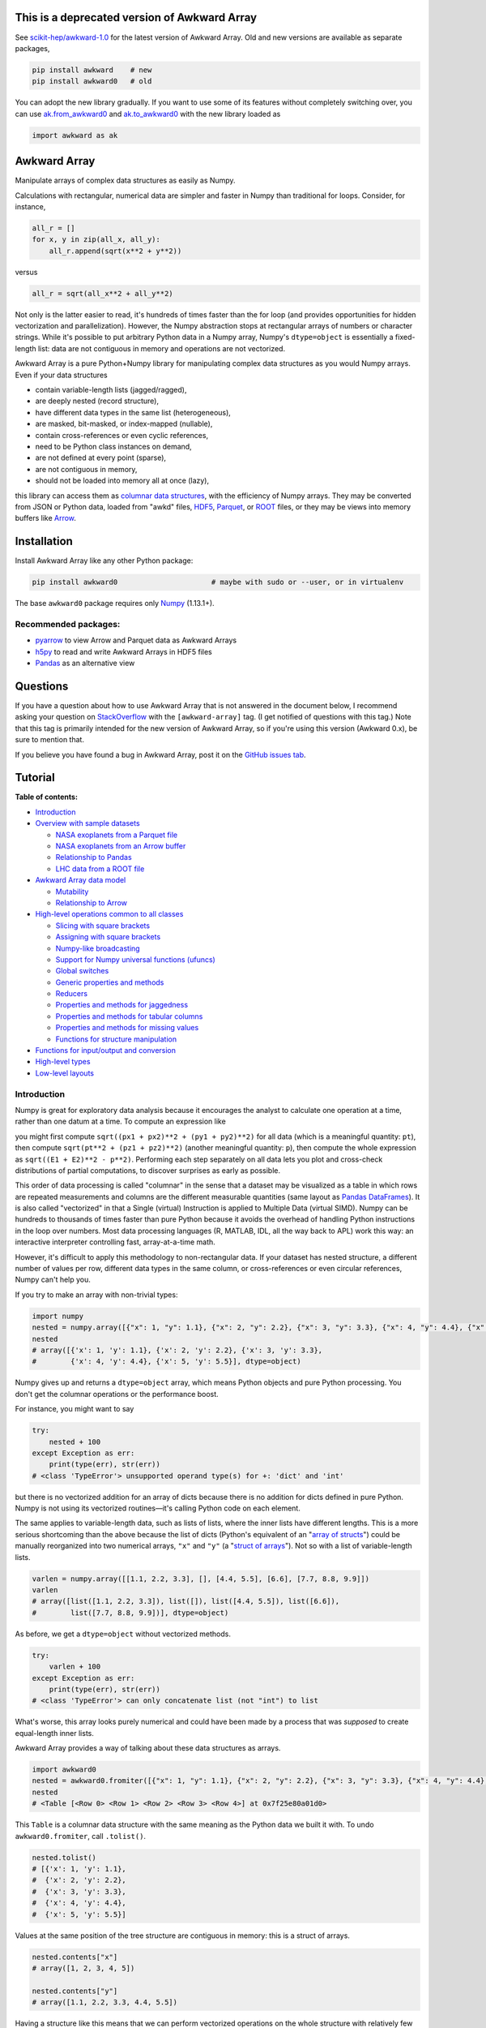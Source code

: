 .. image:: docs/source/logo-300px.png

This is a deprecated version of Awkward Array
=============================================

See `scikit-hep/awkward-1.0 <https://github.com/scikit-hep/awkward-1.0#readme>`__ for the latest version of Awkward Array. Old and new versions are available as separate packages,

.. code-block:: bash

    pip install awkward    # new
    pip install awkward0   # old

You can adopt the new library gradually. If you want to use some of its features without completely switching over, you can use `ak.from_awkward0 <https://awkward-array.readthedocs.io/en/latest/_auto/ak.from_awkward0.html>`__ and `ak.to_awkward0 <https://awkward-array.readthedocs.io/en/latest/_auto/ak.to_awkward0.html>`__ with the new library loaded as

.. code-block:: python

    import awkward as ak

Awkward Array
=============

.. image:: https://zenodo.org/badge/DOI/10.5281/zenodo.3275017.svg
   :target: https://doi.org/10.5281/zenodo.3275017

.. inclusion-marker-1-do-not-remove

Manipulate arrays of complex data structures as easily as Numpy.

.. inclusion-marker-1-5-do-not-remove

Calculations with rectangular, numerical data are simpler and faster in Numpy than traditional for loops. Consider, for instance,

.. code-block:: python

    all_r = []
    for x, y in zip(all_x, all_y):
        all_r.append(sqrt(x**2 + y**2))

versus

.. code-block:: python

    all_r = sqrt(all_x**2 + all_y**2)

Not only is the latter easier to read, it's hundreds of times faster than the for loop (and provides opportunities for hidden vectorization and parallelization). However, the Numpy abstraction stops at rectangular arrays of numbers or character strings. While it's possible to put arbitrary Python data in a Numpy array, Numpy's ``dtype=object`` is essentially a fixed-length list: data are not contiguous in memory and operations are not vectorized.

Awkward Array is a pure Python+Numpy library for manipulating complex data structures as you would Numpy arrays. Even if your data structures

* contain variable-length lists (jagged/ragged),
* are deeply nested (record structure),
* have different data types in the same list (heterogeneous),
* are masked, bit-masked, or index-mapped (nullable),
* contain cross-references or even cyclic references,
* need to be Python class instances on demand,
* are not defined at every point (sparse),
* are not contiguous in memory,
* should not be loaded into memory all at once (lazy),

this library can access them as `columnar data structures <https://towardsdatascience.com/the-beauty-of-column-oriented-data-2945c0c9f560>`__, with the efficiency of Numpy arrays. They may be converted from JSON or Python data, loaded from "awkd" files, `HDF5 <https://www.hdfgroup.org>`__, `Parquet <https://parquet.apache.org>`__, or `ROOT <https://root.cern>`__ files, or they may be views into memory buffers like `Arrow <https://arrow.apache.org>`__.

.. inclusion-marker-2-do-not-remove

Installation
============

Install Awkward Array like any other Python package:

.. code-block:: bash

    pip install awkward0                      # maybe with sudo or --user, or in virtualenv

The base ``awkward0`` package requires only `Numpy <https://scipy.org/install.html>`__  (1.13.1+).

Recommended packages:
---------------------

- `pyarrow <https://arrow.apache.org/docs/python/install.html>`__ to view Arrow and Parquet data as Awkward Arrays
- `h5py <https://www.h5py.org>`__ to read and write Awkward Arrays in HDF5 files
- `Pandas <https://pandas.pydata.org>`__ as an alternative view

.. inclusion-marker-3-do-not-remove

Questions
=========

If you have a question about how to use Awkward Array that is not answered in the document below, I recommend asking your question on `StackOverflow <https://stackoverflow.com/questions/tagged/awkward-array>`__ with the ``[awkward-array]`` tag. (I get notified of questions with this tag.) Note that this tag is primarily intended for the new version of Awkward Array, so if you're using this version (Awkward 0.x), be sure to mention that.

.. raw:: html

   <p align="center"><a href="https://stackoverflow.com/questions/tagged/awkward-array"><img src="https://cdn.sstatic.net/Sites/stackoverflow/company/img/logos/so/so-logo.png" width="30%"></a></p>

If you believe you have found a bug in Awkward Array, post it on the `GitHub issues tab <https://github.com/scikit-hep/awkward-0.x/issues>`__.

Tutorial
========

**Table of contents:**

* `Introduction <#introduction>`__

* `Overview with sample datasets <#overview-with-sample-datasets>`__

  * `NASA exoplanets from a Parquet file <#nasa-exoplanets-from-a-parquet-file>`__

  * `NASA exoplanets from an Arrow buffer <#nasa-exoplanets-from-an-arrow-buffer>`__

  * `Relationship to Pandas <#relationship-to-pandas>`__

  * `LHC data from a ROOT file <#lhc-data-from-a-root-file>`__

* `Awkward Array data model <#awkward-array-data-model>`__

  * `Mutability <#mutability>`__

  * `Relationship to Arrow <#relationship-to-arrow>`__

* `High-level operations common to all classes <#high-level-operations-common-to-all-classes>`__

  * `Slicing with square brackets <#slicing-with-square-brackets>`__

  * `Assigning with square brackets <#assigning-with-square-brackets>`__

  * `Numpy-like broadcasting <#numpy-like-broadcasting>`__

  * `Support for Numpy universal functions (ufuncs) <#support-for-numpy-universal-functions-ufuncs>`__

  * `Global switches <#global-switches>`__

  * `Generic properties and methods <#generic-properties-and-methods>`__

  * `Reducers <#reducers>`__

  * `Properties and methods for jaggedness <#properties-and-methods-for-jaggedness>`__

  * `Properties and methods for tabular columns <#properties-and-methods-for-tabular-columns>`__

  * `Properties and methods for missing values <#properties-and-methods-for-missing-values>`__

  * `Functions for structure manipulation <#functions-for-structure-manipulation>`__

* `Functions for input/output and conversion <#functions-for-inputoutput-and-conversion>`__

* `High-level types <#high-level-types>`__

* `Low-level layouts <#low-level-layouts>`__
    
Introduction
------------

Numpy is great for exploratory data analysis because it encourages the analyst to calculate one operation at a time, rather than one datum at a time. To compute an expression like

.. raw:: html

    <p align="center"><img src="https://latex.codecogs.com/svg.latex?m%3D%5Csqrt%7B(E_1%2BE_2)%5E2-(p_%7Bx1%7D%2Bp_%7Bx2%7D)%5E2-(p_%7By1%7D%2Bp_%7By2%7D)%5E2-(p_%7Bz1%7D%2Bp_%7Bz2%7D)%5E2%7D" title="m=\sqrt{(E_1+E_2)^2-(p_{x1}+p_{x2})^2-(p_{y1}+p_{y2})^2-(p_{z1}+p_{z2})^2}" /></p>

you might first compute ``sqrt((px1 + px2)**2 + (py1 + py2)**2)`` for all data (which is a meaningful quantity: ``pt``), then compute ``sqrt(pt**2 + (pz1 + pz2)**2)`` (another meaningful quantity: ``p``), then compute the whole expression as ``sqrt((E1 + E2)**2 - p**2)``. Performing each step separately on all data lets you plot and cross-check distributions of partial computations, to discover surprises as early as possible.

This order of data processing is called "columnar" in the sense that a dataset may be visualized as a table in which rows are repeated measurements and columns are the different measurable quantities (same layout as `Pandas DataFrames <https://pandas.pydata.org>`__). It is also called "vectorized" in that a Single (virtual) Instruction is applied to Multiple Data (virtual SIMD). Numpy can be hundreds to thousands of times faster than pure Python because it avoids the overhead of handling Python instructions in the loop over numbers. Most data processing languages (R, MATLAB, IDL, all the way back to APL) work this way: an interactive interpreter controlling fast, array-at-a-time math.

However, it's difficult to apply this methodology to non-rectangular data. If your dataset has nested structure, a different number of values per row, different data types in the same column, or cross-references or even circular references, Numpy can't help you.

If you try to make an array with non-trivial types:


.. code-block:: python3

    import numpy
    nested = numpy.array([{"x": 1, "y": 1.1}, {"x": 2, "y": 2.2}, {"x": 3, "y": 3.3}, {"x": 4, "y": 4.4}, {"x": 5, "y": 5.5}])
    nested
    # array([{'x': 1, 'y': 1.1}, {'x': 2, 'y': 2.2}, {'x': 3, 'y': 3.3},
    #        {'x': 4, 'y': 4.4}, {'x': 5, 'y': 5.5}], dtype=object)

Numpy gives up and returns a ``dtype=object`` array, which means Python objects and pure Python processing. You don't get the columnar operations or the performance boost.

For instance, you might want to say


.. code-block:: python3

    try:
        nested + 100
    except Exception as err:
        print(type(err), str(err))
    # <class 'TypeError'> unsupported operand type(s) for +: 'dict' and 'int'

but there is no vectorized addition for an array of dicts because there is no addition for dicts defined in pure Python. Numpy is not using its vectorized routines—it's calling Python code on each element.

The same applies to variable-length data, such as lists of lists, where the inner lists have different lengths. This is a more serious shortcoming than the above because the list of dicts (Python's equivalent of an "`array of structs <https://en.wikipedia.org/wiki/AOS_and_SOA>`__") could be manually reorganized into two numerical arrays, ``"x"`` and ``"y"`` (a "`struct of arrays <https://en.wikipedia.org/wiki/AOS_and_SOA>`__"). Not so with a list of variable-length lists.

.. code-block:: python3

    varlen = numpy.array([[1.1, 2.2, 3.3], [], [4.4, 5.5], [6.6], [7.7, 8.8, 9.9]])
    varlen
    # array([list([1.1, 2.2, 3.3]), list([]), list([4.4, 5.5]), list([6.6]),
    #        list([7.7, 8.8, 9.9])], dtype=object)

As before, we get a ``dtype=object`` without vectorized methods.

.. code-block:: python3

    try:
        varlen + 100
    except Exception as err:
        print(type(err), str(err))
    # <class 'TypeError'> can only concatenate list (not "int") to list

What's worse, this array looks purely numerical and could have been made by a process that was *supposed* to create equal-length inner lists.

Awkward Array provides a way of talking about these data structures as arrays.

.. code-block:: python3

    import awkward0
    nested = awkward0.fromiter([{"x": 1, "y": 1.1}, {"x": 2, "y": 2.2}, {"x": 3, "y": 3.3}, {"x": 4, "y": 4.4}, {"x": 5, "y": 5.5}])
    nested
    # <Table [<Row 0> <Row 1> <Row 2> <Row 3> <Row 4>] at 0x7f25e80a01d0>

This ``Table`` is a columnar data structure with the same meaning as the Python data we built it with. To undo ``awkward0.fromiter``, call ``.tolist()``.

.. code-block:: python3

    nested.tolist()
    # [{'x': 1, 'y': 1.1},
    #  {'x': 2, 'y': 2.2},
    #  {'x': 3, 'y': 3.3},
    #  {'x': 4, 'y': 4.4},
    #  {'x': 5, 'y': 5.5}]

Values at the same position of the tree structure are contiguous in memory: this is a struct of arrays.

.. code-block:: python3

    nested.contents["x"]
    # array([1, 2, 3, 4, 5])

    nested.contents["y"]
    # array([1.1, 2.2, 3.3, 4.4, 5.5])

Having a structure like this means that we can perform vectorized operations on the whole structure with relatively few Python instructions (number of Python instructions scales with the complexity of the data type, not with the number of values in the dataset).

.. code-block:: python3

    (nested + 100).tolist()
    # [{'x': 101, 'y': 101.1},
    #  {'x': 102, 'y': 102.2},
    #  {'x': 103, 'y': 103.3},
    #  {'x': 104, 'y': 104.4},
    #  {'x': 105, 'y': 105.5}]

    (nested + numpy.arange(100, 600, 100)).tolist()
    # [{'x': 101, 'y': 101.1},
    #  {'x': 202, 'y': 202.2},
    #  {'x': 303, 'y': 303.3},
    #  {'x': 404, 'y': 404.4},
    #  {'x': 505, 'y': 505.5}]

It's less obvious that variable-length data can be represented in a columnar format, but it can.

.. code-block:: python3

    varlen = awkward0.fromiter([[1.1, 2.2, 3.3], [], [4.4, 5.5], [6.6], [7.7, 8.8, 9.9]])
    varlen
    # <JaggedArray [[1.1 2.2 3.3] [] [4.4 5.5] [6.6] [7.7 8.8 9.9]] at 0x7f25bc7b1438>

Unlike Numpy's ``dtype=object`` array, the inner lists are *not* Python lists and the numerical values *are* contiguous in memory. This is made possible by representing the structure (where each inner list starts and stops) in one array and the values in another.

.. code-block:: python3

    varlen.counts, varlen.content
    # (array([3, 0, 2, 1, 3]), array([1.1, 2.2, 3.3, 4.4, 5.5, 6.6, 7.7, 8.8, 9.9]))

(For fast random access, the more basic representation is ``varlen.offsets``, which is in turn a special case of a ``varlen.starts, varlen.stops`` pair. These details are discussed below.)

A structure like this can be broadcast like Numpy with a small number of Python instructions (scales with the complexity of the data type, not the number of values).

.. code-block:: python3

    varlen + 100
    # <JaggedArray [[101.1 102.2 103.3] [] [104.4 105.5] [106.6] [107.7 108.8 109.9]] at 0x7f25bc7b1400>

    varlen + numpy.arange(100, 600, 100)
    # <JaggedArray [[101.1 102.2 103.3] [] [304.4 305.5] [406.6] [507.7 508.8 509.9]] at 0x7f25bc7b1da0>

You can even slice this object as though it were multidimensional (each element is a tensor of the same rank, but with different numbers of dimensions).

.. code-block:: python3

    # Skip the first two inner lists; skip the last value in each inner list that remains.
    varlen[2:, :-1]
    # <JaggedArray [[4.4] [] [7.7 8.8]] at 0x7f25bc755588>

The data are not rectangular, so some inner lists might have as many elements as your selection. Don't worry—you'll get error messages.

.. code-block:: python3

    try:
        varlen[:, 1]
    except Exception as err:
        print(type(err), str(err))
    # <class 'IndexError'> index 1 is out of bounds for jagged min size 0

Masking with the ``.counts`` is handy because all the Numpy advanced indexing rules apply (in an extended sense) to jagged arrays.

.. code-block:: python3

    varlen[varlen.counts > 1, 1]
    # array([2.2, 5.5, 8.8])

I've only presented the two most important Awkward Array classes, ``Table`` and ``JaggedArray`` (and not how they combine). Each class is presented in more detail below. For now, I'd just like to point out that you can make crazy complicated data structures

.. code-block:: python3

    crazy = awkward0.fromiter([[1.21, 4.84, None, 10.89, None],
                               [19.36, [30.25]],
                               [{"x": 36, "y": {"z": 49}}, None, {"x": 64, "y": {"z": 81}}]
                              ])

and they vectorize and slice as expected.

.. code-block:: python3

    numpy.sqrt(crazy).tolist()
    # [[1.1, 2.2, None, 3.3000000000000003, None],
    #  [4.4, [5.5]],
    #  [{'x': 6.0, 'y': {'z': 7.0}}, None, {'x': 8.0, 'y': {'z': 9.0}}]]

This is because any Awkward Array can be the content of any other Awkward Array. Like Numpy, the features of Awkward Array are simple, yet compose nicely to let you build what you need.

Overview with sample datasets
-----------------------------

Many of the examples in this tutorial use ``awkward0.fromiter`` to make Awkward Arrays from lists and ``array.tolist()`` to turn them back into lists (or dicts for ``Table``, tuples for ``Table`` with anonymous fields, Python objects for ``ObjectArrays``, etc.). These should be considered slow methods, since Python instructions are executed in the loop, but that's a necessary part of examining or building Python objects.

Ideally, you'd want to get your data from a binary, columnar source and produce binary, columnar output, or convert only once and reuse the converted data. `Parquet <https://parquet.apache.org>`__ is a popular columnar format for storing data on disk and `Arrow <https://arrow.apache.org>`__ is a popular columnar format for sharing data in memory (between functions or applications). `ROOT <https://root.cern>`__ is a popular columnar format for particle physicists, and `uproot <https://github.com/scikit-hep/uproot3>`__ natively produces Awkward Arrays from ROOT files.

`HDF5 <https://www.hdfgroup.org>`__ and its Python library `h5py <https://www.h5py.org/>`__ are columnar, but only for rectangular arrays, unlike the others mentioned here. Awkward Array can *wrap* HDF5 with an interpretation layer to store columnar data structures, but then the Awkward Array library wuold be needed to read the data back in a meaningful way. Awkward also has a native file format, ``.awkd`` files, which are simply ZIP archives of columns as binary blobs and metadata (just as Numpy's ``.npz`` is a ZIP of arrays with metadata). The HDF5, awkd, and pickle serialization procedures use the same protocol, which has backward and forward compatibility features. (Note: these storage formats are not compatible with Awkward 1.0 onward.)

NASA exoplanets from a Parquet file
"""""""""""""""""""""""""""""""""""

Let's start by opening a Parquet file. Awkward reads Parquet through the `pyarrow <https://arrow.apache.org/docs/python>`__ module, which is an optional dependency, so be sure you have it installed before trying the next line.

.. code-block:: python3

    stars = awkward0.fromparquet("tests/samples/exoplanets.parquet")
    stars
    # <ChunkedArray [<Row 0> <Row 1> <Row 2> ... <Row 2932> <Row 2933> <Row 2934>] at 0x7f25b9c67780>

(There is also an ``awkward0.toparquet`` that takes the file name and array as arguments.)

Columns are accessible with square brackets and strings

.. code-block:: python3

    stars["name"]
    # <ChunkedArray ['11 Com' '11 UMi' '14 And' ... 'tau Gem' 'ups And' 'xi Aql'] at 0x7f25b9c67dd8>

or by dot-attribute (if the name doesn't have weird characters and doesn't conflict with a method or property name).

.. code-block:: python3

    stars.ra, stars.dec
    # (<ChunkedArray [185.179276 229.27453599999998 352.822571 ... 107.78488200000001 24.199345 298.56201200000004] at 0x7f25b94ccf28>,
    #  <ChunkedArray [17.792868 71.823898 39.236198 ... 30.245163 41.40546 8.461452] at 0x7f25b94cca90>)

This file contains data about extrasolar planets and their host stars. As such, it's a ``Table`` full of Numpy arrays and ``JaggedArrays``. The star attributes (`"name"`, `"ra"` or right ascension in degrees, `"dec"` or declination in degrees, `"dist"` or distance in parsecs, `"mass"` in multiples of the sun's mass, and `"radius"` in multiples of the sun's radius) are plain Numpy arrays and the planet attributes (`"name"`, `"orbit"` or orbital distance in AU, `"eccen"` or eccentricity, `"period"` or periodicity in days, `"mass"` in multiples of Jupyter's mass, and `"radius"` in multiples of Jupiter's radius) are jagged because each star may have a different number of planets.

.. code-block:: python3

    stars.planet_name
    # <ChunkedArray [['b'] ['b'] ['b'] ... ['b'] ['b' 'c' 'd'] ['b']] at 0x7f25b94dc550>

    stars.planet_period, stars.planet_orbit
    # (<ChunkedArray [[326.03] [516.21997] [185.84] ... [305.5] [4.617033 241.258 1276.46] [136.75]] at 0x7f25b94cccc0>,
    #  <ChunkedArray [[1.29] [1.53] [0.83] ... [1.17] [0.059222000000000004 0.827774 2.51329] [0.68]] at 0x7f25b94cc978>)

For large arrays, only the first and last values are printed: the second-to-last star has three planets; all the other stars shown here have one planet.

These arrays are called ``ChunkedArrays`` because the Parquet file is lazily read in chunks (Parquet's row group structure). The ``ChunkedArray`` (subdivides the file) contains ``VirtualArrays`` (read one chunk on demand), which generate the ``JaggedArrays``. This is an illustration of how each Awkward class provides one feature, and you get desired behavior by combining them.

The ``ChunkedArrays`` and ``VirtualArrays`` support the same Numpy-like access as ``JaggedArray``, so we can compute with them just as we would any other array.

.. code-block:: python3

    # distance in parsecs → distance in light years
    stars.dist * 3.26156
    # <ChunkedArray [304.5318572 410.0433232 246.5413204 ... 367.38211839999997 43.7375196 183.5279812] at 0x7f25b94cce80>

    # for all stars, drop the first planet
    stars.planet_mass[:, 1:]
    # <ChunkedArray [[] [] [] ... [] [1.981 4.132] []] at 0x7f25b94ccf60>

NASA exoplanets from an Arrow buffer
""""""""""""""""""""""""""""""""""""

The pyarrow implementation of Arrow is more complete than its implementation of Parquet, so we can use more features in the Arrow format, such as nested tables.

Unlike Parquet, which is intended as a file format, Arrow is a memory format. You might get an Arrow buffer as the output of another function, through interprocess communication, from a network RPC call, a message bus, etc. Arrow can be saved as files, though this isn't common. In this case, we'll get it from a file.

.. code-block:: python3

    import pyarrow
    arrow_buffer = pyarrow.ipc.open_file(open("tests/samples/exoplanets.arrow", "rb")).get_batch(0)
    stars = awkward0.fromarrow(arrow_buffer)
    stars
    # <Table [<Row 0> <Row 1> <Row 2> ... <Row 2932> <Row 2933> <Row 2934>] at 0x7f25b94f2518>

(There is also an ``awkward0.toarrow`` that takes an Awkward Array as its only argument, returning the relevant Arrow structure.)

This file is structured differently. Instead of jagged arrays of numbers like ``"planet_mass"``, ``"planet_period"``, and ``"planet_orbit"``, this file has a jagged table of ``"planets"``. A jagged table is a ``JaggedArray`` of ``Table``.

.. code-block:: python3

    stars["planets"]
    # <JaggedArray [[<Row 0>] [<Row 1>] [<Row 2>] ... [<Row 3928>] [<Row 3929> <Row 3930> <Row 3931>] [<Row 3932>]] at 0x7f25b94fb080>

Notice that the square brackets are nested, but the contents are ``<Row>`` objects. The second-to-last star has three planets, as before.

We can find the non-jagged ``Table`` in the ``JaggedArray.content``.

.. code-block:: python3

    stars["planets"].content
    # <Table [<Row 0> <Row 1> <Row 2> ... <Row 3930> <Row 3931> <Row 3932>] at 0x7f25b94f2d68>

When viewed as Python lists and dicts, the ``'planets'`` field is a list of planet dicts, each with its own fields.

.. code-block:: python3

    stars[:2].tolist()
    # [{'dec': 17.792868,
    #   'dist': 93.37,
    #   'mass': 2.7,
    #   'name': '11 Com',
    #   'planets': [{'eccen': 0.231,
    #     'mass': 19.4,
    #     'name': 'b',
    #     'orbit': 1.29,
    #     'period': 326.03,
    #     'radius': nan}],
    #   'ra': 185.179276,
    #   'radius': 19.0},
    #  {'dec': 71.823898,
    #   'dist': 125.72,
    #   'mass': 2.78,
    #   'name': '11 UMi',
    #   'planets': [{'eccen': 0.08,
    #     'mass': 14.74,
    #     'name': 'b',
    #     'orbit': 1.53,
    #     'period': 516.21997,
    #     'radius': nan}],
    #   'ra': 229.27453599999998,
    #   'radius': 29.79}]

Despite being packaged in an arguably more intuitive way, we can still get jagged arrays of numbers by requesting ``"planets"`` and a planet attribute (two column selections) without specifying which star or which parent.

.. code-block:: python3

    stars.planets.name
    # <JaggedArray [['b'] ['b'] ['b'] ... ['b'] ['b' 'c' 'd'] ['b']] at 0x7f25b94dc780>

    stars.planets.mass
    # <JaggedArray [[19.4] [14.74] [4.8] ... [20.6] [0.6876 1.981 4.132] [2.8]] at 0x7f25b94fb240>

Even though the ``Table`` is hidden inside the ``JaggedArray``, its ``columns`` pass through to the top.

.. code-block:: python3

    stars.columns
    # ['dec', 'dist', 'mass', 'name', 'planets', 'ra', 'radius']

    stars.planets.columns
    # ['eccen', 'mass', 'name', 'orbit', 'period', 'radius']

For a more global view of the structures contained within one of these arrays, print out its high-level type. ("High-level" because it presents logical distinctions, like jaggedness and tables, but not physical distinctions, like chunking and virtualness.)

.. code-block:: python3

    print(stars.type)
    # [0, 2935) -> 'dec'     -> float64
    #              'dist'    -> float64
    #              'mass'    -> float64
    #              'name'    -> <class 'str'>
    #              'planets' -> [0, inf) -> 'eccen'  -> float64
    #                                       'mass'   -> float64
    #                                       'name'   -> <class 'str'>
    #                                       'orbit'  -> float64
    #                                       'period' -> float64
    #                                       'radius' -> float64
    #              'ra'      -> float64
    #              'radius'  -> float64

The above should be read like a function's data type: ``argument type -> return type`` for the function that takes an index in square brackets and returns something else. For example, the first ``[0, 2935)`` means that you could put any non-negative integer less than ``2935`` in square brackets after ``stars``, like this:

.. code-block:: python3

    stars[1734]
    # <Row 1734>

and get an object that would take ``'dec'``, ``'dist'``, ``'mass'``, ``'name'``, ``'planets'``, ``'ra'``, or ``'radius'`` in its square brackets. The return type depends on which of those strings you provide.

.. code-block:: python3

    stars[1734]["mass"]   # type is float64
    # 0.54

    stars[1734]["name"]   # type is <class 'str'>
    # 'Kepler-186'

    stars[1734]["planets"]
    # <Table [<Row 2192> <Row 2193> <Row 2194> <Row 2195> <Row 2196>] at 0x7f25b94dc438>

The planets have their own table structure:

.. code-block:: python3

    print(stars[1734]["planets"].type)
    # [0, 5) -> 'eccen'  -> float64
    #           'mass'   -> float64
    #           'name'   -> <class 'str'>
    #           'orbit'  -> float64
    #           'period' -> float64
    #           'radius' -> float64

Notice that within the context of ``stars``, the ``planets`` could take any non-negative integer ``[0, inf)``, but for a particular star, the allowed domain is known with more precision: ``[0, 5)``. This is because ``stars["planets"]`` is a jagged array—a different number of planets for each star—but one ``stars[1734]["planets"]`` is a simple array—five planets for *this* star.

Passing a non-negative integer less than 5 to this array, we get an object that takes one of six strings: : ``'eccen'``, ``'mass'``, ``'name'``, ``'orbit'``, ``'period'``, and ``'radius'``.

.. code-block:: python3

    stars[1734]["planets"][4]
    # <Row 2196>

and the return type of these depends on which string you provide.

.. code-block:: python3

    stars[1734]["planets"][4]["period"]   # type is float
    # 129.9441

    stars[1734]["planets"][4]["name"]   # type is <class 'str'>
    # 'f'

    stars[1734]["planets"][4].tolist()
    # {'eccen': 0.04,
    #  'mass': nan,
    #  'name': 'f',
    #  'orbit': 0.432,
    #  'period': 129.9441,
    #  'radius': 0.10400000000000001}

(Incidentally, this is a `potentially habitable exoplanet <https://www.nasa.gov/ames/kepler/kepler-186f-the-first-earth-size-planet-in-the-habitable-zone>`__, the first ever discovered.)

.. code-block:: python3

    stars[1734]["name"], stars[1734]["planets"][4]["name"]
    # ('Kepler-186', 'f')

Some of these arguments "commute" and others don't. Dimensional axes have a particular order, so you can't request a planet by its row number before selecting a star, but you can swap a column-selection (string) and a row-selection (integer). For a rectangular table, it's easy to see how you can slice column-first or row-first, but it even works when the table is jagged.

.. code-block:: python3

    stars["planets"]["name"][1734][4]
    # 'f'

    stars[1734]["planets"][4]["name"]
    # 'f'

None of these intermediate slices actually process data, so you can slice in any order that is logically correct without worrying about performance. Projections, even multi-column projections

.. code-block:: python3

    orbits = stars["planets"][["name", "eccen", "orbit", "period"]]
    orbits[1734].tolist()
 
In this representation, each star's attributes must be duplicated for all of its planets, and it is not possible to show stars that have no planets (not present in this dataset), but the information is preserved in a way that Pandas can recognize and operate on. (For instance, .unstack() would widen each planet attribute into a separate column per planet and simplify the index to strictly one row per star.)
The limitation is that only a single jagged structure can be represented by a DataFrame. The structure can be arbitrarily deep in Tables (which add depth to the column names),

.. code-block:: python3

    array = awkward0.fromiter([{"a": {"b": 1, "c": {"d": [2]}}, "e": 3},

    stars[1734]["planets"][4]["name"]
    # 'f'

None of these intermediate slices actually process data, so you can slice in any order that is logically correct without worrying about performance. Projections,
even multi-column projections

.. code-block:: python3

    orbits = stars["planets"][["name", "eccen", "orbit", "period"]]
    orbits[1734].tolist()
    # [{'name': 'b', 'eccen': nan, 'orbit': 0.0343, 'period': 3.8867907},
    #  {'name': 'c', 'eccen': nan, 'orbit': 0.0451, 'period': 7.267302},
    #  {'name': 'd', 'eccen': nan, 'orbit': 0.0781, 'period': 13.342996},
    #  {'name': 'e', 'eccen': nan, 'orbit': 0.11, 'period': 22.407704},
    #  {'name': 'f', 'eccen': 0.04, 'orbit': 0.432, 'period': 129.9441}]

are a useful way to restructure data without incurring a runtime cost.

Relationship to Pandas
""""""""""""""""""""""

Arguably, this kind of dataset could be manipulated as a `Pandas DataFrame <https://pandas.pydata.org>`__ instead of Awkward Arrays. Despite the variable number of planets per star, the exoplanets dataset could be flattened into a rectangular DataFrame, in which the distinction between solar systems is represented by a two-component index (leftmost pair of columns below), a `MultiIndex <https://pandas.pydata.org/pandas-docs/stable/user_guide/advanced.html>`__.

.. code-block:: python3

    awkward0.topandas(stars, flatten=True)[-9:]

.. raw:: html

      <table border="0" class="dataframe">
        <thead>
          <tr>
            <th></th>
            <th></th>
            <th>dec</th>
            <th>dist</th>
            <th>mass</th>
            <th>name</th>
            <th colspan="6" halign="left">planets</th>
            <th>ra</th>
            <th>radius</th>
          </tr>
          <tr>
            <th></th>
            <th></th>
            <th></th>
            <th></th>
            <th></th>
            <th></th>
            <th>eccen</th>
            <th>mass</th>
            <th>name</th>
            <th>orbit</th>
            <th>period</th>
            <th>radius</th>
            <th></th>
            <th></th>
          </tr>
        </thead>
        <tbody>
          <tr>
            <th rowspan="4" valign="top">2931</th>
            <th>0</th>
            <td>-15.937480</td>
            <td>3.60</td>
            <td>0.78</td>
            <td>49</td>
            <td>0.1800</td>
            <td>0.01237</td>
            <td>101</td>
            <td>0.538000</td>
            <td>162.870000</td>
            <td>NaN</td>
            <td>26.017012</td>
            <td>NaN</td>
          </tr>
          <tr>
            <th>1</th>
            <td>-15.937480</td>
            <td>3.60</td>
            <td>0.78</td>
            <td>49</td>
            <td>0.1600</td>
            <td>0.01237</td>
            <td>102</td>
            <td>1.334000</td>
            <td>636.130000</td>
            <td>NaN</td>
            <td>26.017012</td>
            <td>NaN</td>
          </tr>
          <tr>
            <th>2</th>
            <td>-15.937480</td>
            <td>3.60</td>
            <td>0.78</td>
            <td>49</td>
            <td>0.0600</td>
            <td>0.00551</td>
            <td>103</td>
            <td>0.133000</td>
            <td>20.000000</td>
            <td>NaN</td>
            <td>26.017012</td>
            <td>NaN</td>
          </tr>
          <tr>
            <th>3</th>
            <td>-15.937480</td>
            <td>3.60</td>
            <td>0.78</td>
            <td>49</td>
            <td>0.2300</td>
            <td>0.00576</td>
            <td>104</td>
            <td>0.243000</td>
            <td>49.410000</td>
            <td>NaN</td>
            <td>26.017012</td>
            <td>NaN</td>
          </tr>
          <tr>
            <th>2932</th>
            <th>0</th>
            <td>30.245163</td>
            <td>112.64</td>
            <td>2.30</td>
            <td>53</td>
            <td>0.0310</td>
            <td>20.60000</td>
            <td>98</td>
            <td>1.170000</td>
            <td>305.500000</td>
            <td>NaN</td>
            <td>107.784882</td>
            <td>26.80</td>
          </tr>
          <tr>
            <th rowspan="3" valign="top">2933</th>
            <th>0</th>
            <td>41.405460</td>
            <td>13.41</td>
            <td>1.30</td>
            <td>48</td>
            <td>0.0215</td>
            <td>0.68760</td>
            <td>98</td>
            <td>0.059222</td>
            <td>4.617033</td>
            <td>NaN</td>
            <td>24.199345</td>
            <td>1.56</td>
          </tr>
          <tr>
            <th>1</th>
            <td>41.405460</td>
            <td>13.41</td>
            <td>1.30</td>
            <td>48</td>
            <td>0.2596</td>
            <td>1.98100</td>
            <td>99</td>
            <td>0.827774</td>
            <td>241.258000</td>
            <td>NaN</td>
            <td>24.199345</td>
            <td>1.56</td>
          </tr>
          <tr>
            <th>2</th>
            <td>41.405460</td>
            <td>13.41</td>
            <td>1.30</td>
            <td>48</td>
            <td>0.2987</td>
            <td>4.13200</td>
            <td>100</td>
            <td>2.513290</td>
            <td>1276.460000</td>
            <td>NaN</td>
            <td>24.199345</td>
            <td>1.56</td>
          </tr>
          <tr>
            <th>2934</th>
            <th>0</th>
            <td>8.461452</td>
            <td>56.27</td>
            <td>2.20</td>
            <td>55</td>
            <td>0.0000</td>
            <td>2.80000</td>
            <td>98</td>
            <td>0.680000</td>
            <td>136.750000</td>
            <td>NaN</td>
            <td>298.562012</td>
            <td>12.00</td>
          </tr>
        </tbody>
      </table>

In this representation, each star's attributes must be duplicated for all of its planets, and it is not possible to show stars that have no planets (not present in this dataset), but the information is preserved in a way that Pandas can recognize and operate on. (For instance, ``.unstack()`` would widen each planet attribute into a separate column per planet and simplify the index to strictly one row per star.)

The limitation is that only a single jagged structure can be represented by a DataFrame. The structure can be arbitrarily deep in ``Tables`` (which add depth to the column names),

.. code-block:: python3

    array = awkward0.fromiter([{"a": {"b": 1, "c": {"d": [2]}}, "e": 3},
                               {"a": {"b": 4, "c": {"d": [5, 5.1]}}, "e": 6},
                               {"a": {"b": 7, "c": {"d": [8, 8.1, 8.2]}}, "e": 9}])
    awkward0.topandas(array, flatten=True)

.. raw:: html    

      <table border="0" class="dataframe">
        <thead>
          <tr>
            <th></th>
            <th></th>
            <th colspan="2" halign="left">a</th>
            <th>e</th>
          </tr>
          <tr>
            <th></th>
            <th></th>
            <th>b</th>
            <th>c</th>
            <th></th>
          </tr>
          <tr>
            <th></th>
            <th></th>
            <th></th>
            <th>d</th>
            <th></th>
          </tr>
        </thead>
        <tbody>
          <tr>
            <th>0</th>
            <th>0</th>
            <td>1</td>
            <td>2.0</td>
            <td>3</td>
          </tr>
          <tr>
            <th rowspan="2" valign="top">1</th>
            <th>0</th>
            <td>4</td>
            <td>5.0</td>
            <td>6</td>
          </tr>
          <tr>
            <th>1</th>
            <td>4</td>
            <td>5.1</td>
            <td>6</td>
          </tr>
          <tr>
            <th rowspan="3" valign="top">2</th>
            <th>0</th>
            <td>7</td>
            <td>8.0</td>
            <td>9</td>
          </tr>
          <tr>
            <th>1</th>
            <td>7</td>
            <td>8.1</td>
            <td>9</td>
          </tr>
          <tr>
            <th>2</th>
            <td>7</td>
            <td>8.2</td>
            <td>9</td>
          </tr>
        </tbody>
      </table>

and arbitrarily deep in ``JaggedArrays`` (which add depth to the row names),

.. code-block:: python3

    array = awkward0.fromiter([{"a": 1, "b": [[2.2, 3.3, 4.4], [], [5.5, 6.6]]},
                               {"a": 10, "b": [[1.1], [2.2, 3.3], [], [4.4]]},
                               {"a": 100, "b": [[], [9.9]]}])
    awkward0.topandas(array, flatten=True)

.. raw:: html
    
      <table border="0" class="dataframe">
        <thead>
          <tr>
            <th></th>
            <th></th>
            <th></th>
            <th>a</th>
            <th>b</th>
          </tr>
        </thead>
        <tbody>
          <tr>
            <th rowspan="5" valign="top">0</th>
            <th rowspan="3" valign="top">0</th>
            <th>0</th>
            <td>1</td>
            <td>2.2</td>
          </tr>
          <tr>
            <th>1</th>
            <td>1</td>
            <td>3.3</td>
          </tr>
          <tr>
            <th>2</th>
            <td>1</td>
            <td>4.4</td>
          </tr>
          <tr>
            <th rowspan="2" valign="top">2</th>
            <th>0</th>
            <td>1</td>
            <td>5.5</td>
          </tr>
          <tr>
            <th>1</th>
            <td>1</td>
            <td>6.6</td>
          </tr>
          <tr>
            <th rowspan="4" valign="top">1</th>
            <th>0</th>
            <th>0</th>
            <td>10</td>
            <td>1.1</td>
          </tr>
          <tr>
            <th rowspan="2" valign="top">1</th>
            <th>0</th>
            <td>10</td>
            <td>2.2</td>
          </tr>
          <tr>
            <th>1</th>
            <td>10</td>
            <td>3.3</td>
          </tr>
          <tr>
            <th>3</th>
            <th>0</th>
            <td>10</td>
            <td>4.4</td>
          </tr>
          <tr>
            <th>2</th>
            <th>1</th>
            <th>0</th>
            <td>100</td>
            <td>9.9</td>
          </tr>
        </tbody>
      </table>

and they can even have two ``JaggedArrays`` at the same level if their number of elements is the same (at all levels of depth).

.. code-block:: python3

    array = awkward0.fromiter([{"a": [[1.1, 2.2, 3.3], [], [4.4, 5.5]], "b": [[1, 2, 3], [], [4, 5]]},
                               {"a": [[1.1], [2.2, 3.3], [], [4.4]],    "b": [[1], [2, 3], [], [4]]},
                               {"a": [[], [9.9]],                       "b": [[], [9]]}])
    awkward0.topandas(array, flatten=True)

.. raw:: html

      <table border="0" class="dataframe">
        <thead>
          <tr>
            <th></th>
            <th></th>
            <th></th>
            <th></th>
            <th>a</th>
            <th>b</th>
          </tr>
        </thead>
        <tbody>
          <tr>
            <th rowspan="5" valign="top">0</th>
            <th rowspan="3" valign="top">0</th>
            <th>0</th>
            <th>0</th>
            <td>1.1</td>
            <td>1</td>
          </tr>
          <tr>
            <th>1</th>
            <th>1</th>
            <td>2.2</td>
            <td>2</td>
          </tr>
          <tr>
            <th>2</th>
            <th>2</th>
            <td>3.3</td>
            <td>3</td>
          </tr>
          <tr>
            <th rowspan="2" valign="top">2</th>
            <th>0</th>
            <th>0</th>
            <td>4.4</td>
            <td>4</td>
          </tr>
          <tr>
            <th>1</th>
            <th>1</th>
            <td>5.5</td>
            <td>5</td>
          </tr>
          <tr>
            <th rowspan="4" valign="top">1</th>
            <th>0</th>
            <th>0</th>
            <th>0</th>
            <td>1.1</td>
            <td>1</td>
          </tr>
          <tr>
            <th rowspan="2" valign="top">1</th>
            <th>0</th>
            <th>0</th>
            <td>2.2</td>
            <td>2</td>
          </tr>
          <tr>
            <th>1</th>
            <th>1</th>
            <td>3.3</td>
            <td>3</td>
          </tr>
          <tr>
            <th>3</th>
            <th>0</th>
            <th>0</th>
            <td>4.4</td>
            <td>4</td>
          </tr>
          <tr>
            <th>2</th>
            <th>1</th>
            <th>0</th>
            <th>0</th>
            <td>9.9</td>
            <td>9</td>
          </tr>
        </tbody>
      </table>

But if there are two ``JaggedArrays`` with *different* structure at the same level, a single DataFrame cannot represent them.

.. code-block:: python3

    array = awkward0.fromiter([{"a": [1, 2, 3], "b": [1.1, 2.2]},
                               {"a": [1],       "b": [1.1, 2.2, 3.3]},
                               {"a": [1, 2],    "b": []}])
    try:
        awkward0.topandas(array, flatten=True)
    except Exception as err:
        print(type(err), str(err))
    # <class 'ValueError'> this array has more than one jagged array structure

To describe data like these, you'd need two DataFrames, and any calculations involving both ``"a"`` and ``"b"`` would have to include a join on those DataFrames. Awkward Arrays are not limited in this way: the last ``array`` above is a valid Awkward Array and is useful for calculations that mix ``"a"`` and ``"b"``.

LHC data from a ROOT file
"""""""""""""""""""""""""

Particle physicsts need structures like these—in fact, they have been a staple of particle physics analyses for decades. The `ROOT <https://root.cern>`__ file format was developed in the mid-90's to serialize arbitrary C++ data structures in a columnar way (replacing ZEBRA and similar Fortran projects that date back to the 70's). The `PyROOT <https://root.cern.ch/pyroot>`__ library dynamically wraps these objects to present them in Python, though with a performance penalty. The `uproot <https://github.com/scikit-hep/uproot3>`__ library reads columnar data directly from ROOT files in Python without intermediary C++.

.. code-block:: python3

    import uproot3
    events = uproot3.open("http://scikit-hep.org/uproot3/examples/HZZ-objects.root")["events"].lazyarrays()
    events
    # <Table [<Row 0> <Row 1> <Row 2> ... <Row 2418> <Row 2419> <Row 2420>] at 0x781189cd7b70>

    events.columns
    # ['jetp4',
    #  'jetbtag',
    #  'jetid',
    #  'muonp4',
    #  'muonq',
    #  'muoniso',
    #  'electronp4',
    #  'electronq',
    #  'electroniso',
    #  'photonp4',
    #  'photoniso',
    #  'MET',
    #  'MC_bquarkhadronic',
    #  'MC_bquarkleptonic',
    #  'MC_wdecayb',
    #  'MC_wdecaybbar',
    #  'MC_lepton',
    #  'MC_leptonpdgid',
    #  'MC_neutrino',
    #  'num_primaryvertex',
    #  'trigger_isomu24',
    #  'eventweight']

This is a typical particle physics dataset (though small!) in that it represents the momentum and energy (``"p4"`` for `Lorentz 4-momentum <https://en.wikipedia.org/wiki/Four-vector>`__) of several different species of particles: ``"jet"``, ``"muon"``, ``"electron"``, and ``"photon"``. Each collision can produce a different number of particles in each species. Other variables, such as missing transverse energy or ``"MET"``, have one value per collision event. Events with zero particles in a species are valuable for the event-level data.

.. code-block:: python3

    # The first event has two muons.
    events.muonp4
    # <ChunkedArray [[TLorentzVector(-52.899, -11.655, -8.1608, 54.779) TLorentzVector(37.738, 0.69347, -11.308, 39.402)] [TLorentzVector(-0.81646, -24.404, 20.2, 31.69)] [TLorentzVector(48.988, -21.723, 11.168, 54.74) TLorentzVector(0.82757, 29.801, 36.965, 47.489)] ... [TLorentzVector(-29.757, -15.304, -52.664, 62.395)] [TLorentzVector(1.1419, 63.61, 162.18, 174.21)] [TLorentzVector(23.913, -35.665, 54.719, 69.556)]] at 0x781189cd7fd0>

    # The first event has zero jets.
    events.jetp4
    # <ChunkedArray [[] [TLorentzVector(-38.875, 19.863, -0.89494, 44.137)] [] ... [TLorentzVector(-3.7148, -37.202, 41.012, 55.951)] [TLorentzVector(-36.361, 10.174, 226.43, 229.58) TLorentzVector(-15.257, -27.175, 12.12, 33.92)] []] at 0x781189cd7be0>

    # Every event has exactly one MET.
    events.MET
    # <ChunkedArray [TVector2(5.9128, 2.5636) TVector2(24.765, -16.349) TVector2(-25.785, 16.237) ... TVector2(18.102, 50.291) TVector2(79.875, -52.351) TVector2(19.714, -3.5954)] at 0x781189cfe780>

Unlike the exoplanet data, these events cannot be represented as a DataFrame because of the different numbers of particles in each species and because zero-particle events have value. Even with just ``"muonp4"``, ``"jetp4"``, and ``"MET"``, there is no translation.

.. code-block:: python3

    try:
        awkward0.topandas(events[["muonp4", "jetp4", "MET"]], flatten=True)
    except Exception as err:
        print(type(err), str(err))
    # <class 'NameError'> name 'awkward0' is not defined

It could be described as a collection of DataFrames, in which every operation relating particles in the same event would require a join. But that would make analysis harder, not easier. An event has meaning on its own.

.. code-block:: python3

    events[0].tolist()
    # {'jetp4': [],
    #  'jetbtag': [],
    #  'jetid': [],
    #  'muonp4': [TLorentzVector(-52.899, -11.655, -8.1608, 54.779),
    #   TLorentzVector(37.738, 0.69347, -11.308, 39.402)],
    #  'muonq': [1, -1],
    #  'muoniso': [4.200153350830078, 2.1510612964630127],
    #  'electronp4': [],
    #  'electronq': [],
    #  'electroniso': [],
    #  'photonp4': [],
    #  'photoniso': [],
    #  'MET': TVector2(5.9128, 2.5636),
    #  'MC_bquarkhadronic': TVector3(0, 0, 0),
    #  'MC_bquarkleptonic': TVector3(0, 0, 0),
    #  'MC_wdecayb': TVector3(0, 0, 0),
    #  'MC_wdecaybbar': TVector3(0, 0, 0),
    #  'MC_lepton': TVector3(0, 0, 0),
    #  'MC_leptonpdgid': 0,
    #  'MC_neutrino': TVector3(0, 0, 0),
    #  'num_primaryvertex': 6,
    #  'trigger_isomu24': True,
    #  'eventweight': 0.009271008893847466}

Particle physics isn't alone in this: analyzing JSON-formatted log files in production systems or allele likelihoods in genomics are two other fields where variable-length, nested structures can help. Arbitrary data structures are useful and working with them in columns provides a new way to do exploratory data analysis: one array at a time.

Awkward Array data model
------------------------

Awkward Array features are provided by a suite of classes that each extend Numpy arrays in one small way. These classes may then be composed to combine features.

In this sense, Numpy arrays are Awkward Array's most basic array class. A Numpy array is a small Python object that points to a large, contiguous region of memory, and, as much as possible, operations replace or change the small Python object, not the big data buffer. Therefore, many Numpy operations are *views*, rather than *in-place operations* or *copies*, leaving the original value intact but returning a new value that is linked to the original. Assigning to arrays and in-place operations are allowed, but they are more complicated to use because one must be aware of which arrays are views and which are copies.

Awkward Array's model is to treat all arrays as though they were immutable, favoring views over copies, and not providing any high-level in-place operations on low-level memory buffers (i.e. no in-place assignment).

Numpy provides complete control over the interpretation of an ``N`` dimensional array. A Numpy array has a `dtype <https://docs.scipy.org/doc/numpy/reference/arrays.dtypes.html>`__ to interpret bytes as signed and unsigned integers of various bit-widths, floating-point numbers, booleans, little endian and big endian, fixed-width bytestrings (for applications such as 6-byte MAC addresses or human-readable strings with padding), or `record arrays <https://docs.scipy.org/doc/numpy/user/basics.rec.html>`__ for contiguous structures. A Numpy array has a `pointer <https://docs.scipy.org/doc/numpy/reference/generated/numpy.ndarray.ctypes.html>`__ to the first element of its data buffer (``array.ctypes.data``) and a `shape <https://docs.scipy.org/doc/numpy/reference/generated/numpy.ndarray.shape.html>`__ to describe its ``N`` dimensions as a rank-``N`` tensor. Only ``shape[0]`` is the length as returned by the Python function ``len``. Furthermore, an `order <https://docs.scipy.org/doc/numpy/reference/generated/numpy.ndarray.flags.html>`__ flag determines if rank > 1 arrays are laid out in "C" order or "Fortran" order. A Numpy array also has a `stride <https://docs.scipy.org/doc/numpy/reference/generated/numpy.ndarray.strides.html>`__ to determine how many bytes separate one element from the next. (Data in a Numpy array need not be strictly contiguous, but they must be regular: the number of bytes seprating them is a constant.) This stride may even be negative to describe a reversed view of an array, which allows any ``slice`` of an array, even those with ``skip != 1`` to be a view, rather than a copy. Numpy arrays also have flags to determine whether they `own <https://docs.scipy.org/doc/numpy/reference/generated/numpy.ndarray.flags.html>`__ their data buffer (and should therefore delete it when the Python object goes out of scope) and whether the data buffer is `writable <https://docs.scipy.org/doc/numpy/reference/generated/numpy.ndarray.flags.html>`__.


The biggest restriction on this data model is that Numpy arrays are strictly rectangular. The ``shape`` and ``stride`` are constants, enforcing a regular layout. Awkward's ``JaggedArray`` is a generalization of Numpy's rank-2 arrays—that is, arrays of arrays—in that the inner arrays of a ``JaggedArray`` may all have different lengths. For higher ranks, such as arrays of arrays of arrays, put a ``JaggedArray`` inside another as its ``content``. An important special case of ``JaggedArray`` is ``StringArray``, whose ``content`` is interpreted as characters (with or without encoding), which represents an array of strings without unnecessary padding, as in Numpy's case.

Although Numpy's `record arrays <https://docs.scipy.org/doc/numpy/user/basics.rec.html>`__ present a buffer as a table, with differently typed, named columns, that table must be contiguous or interleaved (with non-trivial ``strides``) in memory: an `array of structs <https://en.wikipedia.org/wiki/AOS_and_SOA>`__. Awkward's ``Table`` provides the same interface, except that each column may be anywhere in memory, stored in a ``contents`` dict mapping field names to arrays. This is a true generalization: a ``Table`` may be a wrapped view of a Numpy record array, but not vice-versa. Use a ``Table`` anywhere you'd have a record/class/struct in non-columnar data structures. A ``Table`` with anonymous (integer-valued, rather than string-valued) fields is like an array of strongly typed tuples.

Numpy has a `masked array <https://docs.scipy.org/doc/numpy/reference/maskedarray.html>`__ module for nullable data—values that may be "missing" (like Python's ``None``). Naturally, the only kinds of arrays Numpy can mask are subclasses of its own ``ndarray``, and we need to be able to mask any Awkward Array, so the Awkward library defines its own ``MaskedArray``. Additionally, we sometimes want to mask with bits, rather than bytes (e.g. for Arrow compatibility), so there's a ``BitMaskedArray``, and sometimes we want to mask large structures without using memory for the masked-out values, so there's an ``IndexedMaskedArray`` (fusing the functionality of a ``MaskedArray`` with an ``IndexedArray``).

Numpy has no provision for an array containing different data types ("heterogeneous"), but Awkward Array has a ``UnionArray``. The ``UnionArray`` stores data for each type as separate ``contents`` and identifies the types and positions of each element in the ``contents`` using ``tags`` and ``index`` arrays (equivalent to Arrow's `dense union type <https://arrow.apache.org/docs/memory_layout.html#dense-union-type>`__ with ``types`` and ``offsets`` buffers). As a data type, unions are a counterpart to records or tuples (making ``UnionArray`` a counterpart to ``Table``): each record/tuple contains *all* of its ``contents`` but a union contains *any* of its ``contents``. (Note that a ``UnionArray`` may be the best way to interleave two arrays, even if they have the same type. Heterogeneity is not a necessary feature of a ``UnionArray``.)

Numpy has a ``dtype=object`` for arrays of Python objects, but Awkward's ``ObjectArray`` creates Python objects on demand from array data. A large dataset of some ``Point`` class, containing floating-point members ``x`` and ``y``, can be stored as an ``ObjectArray`` of a ``Table`` of ``x`` and ``y`` with much less memory than a Numpy array of ``Point`` objects. The ``ObjectArray`` has a ``generator`` function that produces Python objects from array elements.  ``StringArray`` is also a special case of ``ObjectArray``, which instantiates variable-length character contents as Python strings.

Although an ``ObjectArray`` can save memory, creating Python objects in a loop may still use more computation time than is necessary. Therefore, Awkward Arrays can also have vectorized ``Methods``—bound functions that operate on the array data, rather than instantiating every Python object in an ``ObjectArray``. Although an ``ObjectArray`` is a good use-case for ``Methods``, any Awkward Array can have them. (The second most common case being a ``JaggedArray`` of ``ObjectArrays``.)

The nesting of Awkward arrays within Awkward Arrays need not be tree-like: they can have cross-references and cyclic references (using ordinary Python assignment). ``IndexedArray`` can aid in building complex structures: it is simply an integer ``index`` that would be applied to its ``content`` with `integer array indexing <https://docs.scipy.org/doc/numpy/reference/arrays.indexing.html#integer-array-indexing>`__ to get any element. ``IndexedArray`` is the equivalent of a pointer in non-columnar data structures.

The counterpart of an ``IndexedArray`` is a ``SparseArray``: whereas an ``IndexedArray`` consists of pointers *to* elements of its ``content``, a ``SparseArray`` consists of pointers *from* elements of its content, representing a very large array in terms of its non-zero (or non-``default``) elements. Awkward's ``SparseArray`` is a `coordinate format (COO) <https://scipy-lectures.org/advanced/scipy_sparse/coo_matrix.html>`__, one-dimensional array.

Another limitation of Numpy is that arrays cannot span multiple memory buffers. Awkward's ``ChunkedArray`` represents a single logical array made of physical ``chunks`` that may be anywhere in memory. A ``ChunkedArray``'s ``chunksizes`` may be known or unknown. One application of ``ChunkedArray`` is to append data to an array without allocating on every call: ``AppendableArray`` allocates memory in equal-sized chunks.

Another application of ``ChunkedArray`` is to lazily load data in chunks. Awkward's ``VirtualArray`` calls its ``generator`` function to materialize an array when needed, and a ``ChunkedArray`` of ``VirtualArrays`` is a classic lazy-loading array, used to gradually read Parquet and ROOT files. In most libraries, lazy-loading is not a part of the data but a feature of the reading interface. Nesting virtualness makes it possible to load ``Tables`` within ``Tables``, where even the columns of the inner ``Tables`` are on-demand.

For more details, see `array classes <https://github.com/scikit-hep/awkward-0.x/blob/master/docs/classes.adoc>`__.

* `Jaggedness <https://github.com/scikit-hep/awkward-0.x/blob/master/docs/classes.adoc#jaggedness>`__

  * `JaggedArray <https://github.com/scikit-hep/awkward-0.x/blob/master/docs/classes.adoc#jaggedarray>`__

  * `Helper functions <https://github.com/scikit-hep/awkward-0.x/blob/master/docs/classes.adoc#helper-functions>`__

* `Product types <https://github.com/scikit-hep/awkward-0.x/blob/master/docs/classes.adoc#product-types>`__

  * `Table <https://github.com/scikit-hep/awkward-0.x/blob/master/docs/classes.adoc#table>`__

* `Sum types <https://github.com/scikit-hep/awkward-0.x/blob/master/docs/classes.adoc#sum-types>`__

  * `UnionArray <https://github.com/scikit-hep/awkward-0.x/blob/master/docs/classes.adoc#unionarray>`__

* `Option types <https://github.com/scikit-hep/awkward-0.x/blob/master/docs/classes.adoc#option-types>`__

  * `MaskedArray <https://github.com/scikit-hep/awkward-0.x/blob/master/docs/classes.adoc#maskedarray>`__

  * `BitMaskedArray <https://github.com/scikit-hep/awkward-0.x/blob/master/docs/classes.adoc#bitmaskedarray>`__

  * `IndexedMaskedArray <https://github.com/scikit-hep/awkward-0.x/blob/master/docs/classes.adoc#indexedmaskedarray>`__

* `Indirection <https://github.com/scikit-hep/awkward-0.x/blob/master/docs/classes.adoc#indirection>`__

  * `IndexedArray <https://github.com/scikit-hep/awkward-0.x/blob/master/docs/classes.adoc#indexedarray>`__

  * `SparseArray <https://github.com/scikit-hep/awkward-0.x/blob/master/docs/classes.adoc#sparsearray>`__

  * `Helper functions <https://github.com/scikit-hep/awkward-0.x/blob/master/docs/classes.adoc#helper-functions-1>`__

* `Opaque objects <https://github.com/scikit-hep/awkward-0.x/blob/master/docs/classes.adoc#opaque-objects>`__

  * `Mix-in Methods <https://github.com/scikit-hep/awkward-0.x/blob/master/docs/classes.adoc#mix-in-methods>`__

  * `ObjectArray <https://github.com/scikit-hep/awkward-0.x/blob/master/docs/classes.adoc#objectarray>`__

  * `StringArray <https://github.com/scikit-hep/awkward-0.x/blob/master/docs/classes.adoc#stringarray>`__

* `Non-contiguousness <https://github.com/scikit-hep/awkward-0.x/blob/master/docs/classes.adoc#non-contiguousness>`__

  * `ChunkedArray <https://github.com/scikit-hep/awkward-0.x/blob/master/docs/classes.adoc#chunkedarray>`__

  * `AppendableArray <https://github.com/scikit-hep/awkward-0.x/blob/master/docs/classes.adoc#appendablearray>`__

* `Laziness <https://github.com/scikit-hep/awkward-0.x/blob/master/docs/classes.adoc#laziness>`__

  * `VirtualArray <https://github.com/scikit-hep/awkward-0.x/blob/master/docs/classes.adoc#virtualarray>`__

Mutability
""""""""""

Awkward Arrays are considered immutable in the sense that elements of the data cannot be modified in-place. That is, assignment with square brackets at an integer index raises an error. Awkward does not prevent the underlying Numpy arrays from being modified in-place, though that can lead to confusing results—the behavior is left undefined. The reason for this omission in functionality is that the internal representation of columnar data structures is more constrained than their non-columnar counterparts: some in-place modification can't be defined, and others have surprising side-effects.

However, the Python objects representing Awkward Arrays can be changed in-place. Each class has properties defining its structure, such as ``content``, and these may be replaced at any time. (Replacing properties does not change values in any Numpy arrays.) In fact, this is the only way to build cyclic references: an object in Python must be assigned to a name before that name can be used as a reference.

Awkward Arrays are appendable, but only through ``AppendableArray``, and ``Table`` columns may be added, changed, or removed. The only use of square-bracket assignment (i.e. ``__setitem__``) is to modify ``Table`` columns.

Awkward Arrays produced by an external program may grow continuously, as long as more deeply nested arrays are filled first. That is, the ``content`` of a ``JaggedArray`` must be updated before updating its structure arrays (``starts`` and ``stops``). The definitions of Awkward Array validity allow for nested elements with no references pointing at them ("unreachable" elements), but not for references pointing to a nested element that doesn't exist.

Relationship to Arrow
"""""""""""""""""""""

`Apache Arrow <https://arrow.apache.org>`__ is a cross-language, columnar memory format for complex data structures. There is intentionally a high degree of overlap between Awkward Array and Arrow. But whereas Arrow's focus is data portability, Awkward's focus is computation: it would not be unusual to get data from Arrow, compute something with Awkward Array, then return it to another Arrow buffer. For this reason, ``awkward0.fromarrow`` is a zero-copy view. Awkward's data representation is broader than Arrow's, so ``awkward0.toarrow`` does, in general, perform a copy.

The main difference between Awkward Array and Arrow is that Awkward Array does not require all arrays to be included within a contiguous memory buffer, though libraries like `pyarrow <https://arrow.apache.org/docs/python>`__ relax this criterion while building a compliant Arrow buffer. This restriction does imply that Arrow cannot encode cross-references or cyclic dependencies.

Arrow also doesn't have the luxury of relying on Numpy to define its `primitive arrays <https://arrow.apache.org/docs/memory_layout.html#primitive-value-arrays>`__, so it has a fixed endianness, has no regular tensors without expressing it as a jagged array, and requires 32-bit integers for indexing, instead of taking whatever integer type a user provides.

`Nullability <https://arrow.apache.org/docs/memory_layout.html#null-bitmaps>`__ is an optional property of every data type in Arrow, but it's a structure element in Awkward. Similarly, `dictionary encoding <https://arrow.apache.org/docs/memory_layout.html#dictionary-encoding>`__ is built into Arrow as a fundamental property, but it would be built from an ``IndexedArray`` in Awkward. Chunking and lazy-loading are supported by readers such as `pyarrow <https://arrow.apache.org/docs/python>`__, but they're not part of the Arrow data model.

The following list translates Awkward Array classes and features to their Arrow counterparts, if possible.

* ``JaggedArray``: Arrow's `list type <https://arrow.apache.org/docs/memory_layout.html#list-type>`__.
* ``Table``: Arrow's `struct type <https://arrow.apache.org/docs/memory_layout.html#struct-type>`__, though columns can be added to or removed from Awkward ``Tables`` whereas Arrow is strictly immutable.
* ``BitMaskedArray``: every data type in Arrow potentially has a `null bitmap <https://arrow.apache.org/docs/memory_layout.html#null-bitmaps>`__, though it's an explicit array structure in Awkward. (Arrow has no counterpart for Awkward's ``MaskedArray`` or ``IndexedMaskedArray``.)
* ``UnionArray``: directly equivalent to Arrow's `dense union <https://arrow.apache.org/docs/memory_layout.html#dense-union-type>`__. Arrow also has a `sparse union <https://arrow.apache.org/docs/memory_layout.html#sparse-union-type>`__, which Awkward Array only has as a ``UnionArray.fromtags`` constructor that builds the dense union on the fly from a sparse union.
* ``ObjectArray`` and ``Methods``: no counterpart because Arrow must be usable in any language.
* ``StringArray``: "string" is a logical type built on top of Arrow's `list type <https://arrow.apache.org/docs/memory_layout.html#list-type>`__.
* ``IndexedArray``: no counterpart (though its role in building `dictionary encoding <https://arrow.apache.org/docs/memory_layout.html#dictionary-encoding>`__ is built into Arrow as a fundamental property).
* ``SparseArray``: no counterpart.
* ``ChunkedArray``: no counterpart (though a reader may deal with non-contiguous data).
* ``AppendableArray``: no counterpart; Arrow is strictly immutable.
* ``VirtualArray``: no counterpart (though a reader may lazily load data).

High-level operations: common to all classes
--------------------------------------------

There are three levels of abstraction in Awkward Array: high-level operations for data analysis, low-level operations for engineering the structure of the data, and implementation details. Implementation details are handled in the usual way for Python: if exposed at all, class, method, and function names begin with underscores and are not guaranteed to be stable from one release to the next.

The distinction between high-level operations and low-level operations is more subtle and developed as Awkward Array was put to use. Data analysts care about the logical structure of the data—whether it is jagged, what the column names are, whether certain values could be ``None``, etc. Data engineers (or an analyst in "engineering mode") care about contiguousness, how much data are in memory at a given time, whether strings are dictionary-encoded, whether arrays have unreachable elements, etc. The dividing line is between high-level types and low-level array layout (both of which are defined in their own sections below). The following Awkward classes have the same high-level type as their content:

* ``IndexedArray`` because indirection to type ``T`` has type ``T``,
* ``SparseArray`` because a lookup of elements with type ``T`` has type ``T``,
* ``ChunkedArray`` because the chunks, which must have the same type as each other, collectively have that type when logically concatenated,
* ``AppendableArray`` because it's a special case of ``ChunkedArray``,
* ``VirtualArray`` because it produces an array of a given type on demand,
* ``UnionArray`` has the same type as its ``contents`` *only if* all ``contents`` have the same type as each other.

All other classes, such as ``JaggedArray``, have a logically distinct type from their contents.

This section describes a suite of operations that are common to all Awkward classes. For some high-level types, the operation is meaningless or results in an error, such as the jagged ``counts`` of an array that is not jagged at any level, or the ``columns`` of an array that contains no tables, but the operation has a well-defined action on every array class. To use these operations, you do need to understand the high-level type of your data, but not whether it is wrapped in an ``IndexedArray``, a ``SparseArray``, a ``ChunkedArray``, an ``AppendableArray``, or a ``VirtualArray``.

Slicing with square brackets
""""""""""""""""""""""""""""

The primary operation for all classes is slicing with square brackets. This is the operation defined by Python's ``__getitem__`` method. It is so basic that high-level types are defined in terms of what they return when a scalar argument is passed in square brakets.

Just as Numpy's slicing reproduces but generalizes Python sequence behavior, Awkward Array reproduces (most of) `Numpy's slicing behavior <https://docs.scipy.org/doc/numpy/reference/arrays.indexing.html>`__ and generalizes it in certain cases. An integer argument, a single slice argument, a single Numpy array-like of booleans or integers, and a tuple of any of the above is handled just like Numpy. Awkward Array does not handle ellipsis (because the depth of an Awkward Array can be different on different branches of a ``Table`` or ``UnionArray``) or ``None`` (because it's not always possible to insert a ``newaxis``). Numpy `record arrays <https://docs.scipy.org/doc/numpy/user/basics.rec.html>`__ accept a string or sequence of strings as a column argument if it is the only argument, not in a tuple with other types. Awkward Array accepts a string or sequence of strings if it contains a ``Table`` at some level.

An integer argument selects one element from the top-level array (starting at zero), changing the type by decreasing rank or jaggedness by one level.

.. code-block:: python3

    a = awkward0.fromiter([[1.1, 2.2, 3.3], [], [4.4, 5.5], [6.6, 7.7, 8.8], [9.9]])
    a[0]
    # array([1.1, 2.2, 3.3])

Negative indexes count backward from the last element,

.. code-block:: python3

    a[-1]
    # array([9.9])

and the index (after translating negative indexes) must be at least zero and less than the length of the top-level array.

.. code-block:: python3

    try:
        a[-6]
    except Exception as err:
        print(type(err), str(err))
    # <class 'IndexError'> index -6 is out of bounds for axis 0 with size 5

A slice selects a range of elements from the top-level array, maintaining the array's type. The first index is the inclusive starting point (starting at zero) and the second index is the exclusive endpoint.

.. code-block:: python3

    a[2:4]
    # <JaggedArray [[4.4 5.5] [6.6 7.7 8.8]] at 0x7811883f8390>

Python's slice syntax (above) or literal ``slice`` objects may be used.

.. code-block:: python3

    a[slice(2, 4)]
    # <JaggedArray [[4.4 5.5] [6.6 7.7 8.8]] at 0x7811883f8630>

Negative indexes count backward from the last element and endpoints may be omitted.

.. code-block:: python3

    a[-2:]
    # <JaggedArray [[6.6 7.7 8.8] [9.9]] at 0x7811883f8978>

Start and endpoints beyond the array are not errors: they are truncated.

.. code-block:: python3

    a[2:100]
    # <JaggedArray [[4.4 5.5] [6.6 7.7 8.8] [9.9]] at 0x7811883f8be0>

A skip value (third index of the slice) sets the stride for indexing, allowing you to skip elements, and this skip can be negative. It cannot, however, be zero.

.. code-block:: python3

    a[::-1]
    # <JaggedArray [[9.9] [6.6 7.7 8.8] [4.4 5.5] [] [1.1 2.2 3.3]] at 0x7811883f8ef0>

A Numpy array-like of booleans with the same length as the array may be used to filter elements. Numpy has a specialized `numpy.compress <https://docs.scipy.org/doc/numpy/reference/generated/numpy.compress.html>`__ function for this operation, but the only way to get it in Awkward Array is through square brackets.

.. code-block:: python3

    a[[True, True, False, True, False]]
    # <JaggedArray [[1.1 2.2 3.3] [] [6.6 7.7 8.8]] at 0x781188407278>

A Numpy array-like of integers with the same length as the array may be used to select a collection of indexes. Numpy has a specialized `numpy.take <https://docs.scipy.org/doc/numpy/reference/generated/numpy.take.html>`__ function for this operation, but the only way to get it in Awkward Array is through square brakets. Negative indexes and repeated elements are handled in the same way as Numpy.

.. code-block:: python3

    a[[-1, 0, 1, 2, 2, 2]]
    # <JaggedArray [[9.9] [1.1 2.2 3.3] [] [4.4 5.5] [4.4 5.5] [4.4 5.5]] at 0x781188407550>

A tuple of length ``N`` applies selections to the first ``N`` levels of rank or jaggedness. Our example array has only two levels, so we can apply two kinds of indexes.

.. code-block:: python3

    a[2:, 0]
    # array([4.4, 6.6, 9.9])

    a[[True, False, True, True, False], ::-1]
    # <JaggedArray [[3.3 2.2 1.1] [5.5 4.4] [8.8 7.7 6.6]] at 0x7811884079e8>

    a[[0, 3, 0], 1::]
    # <JaggedArray [[2.2 3.3] [7.7 8.8] [2.2 3.3]] at 0x781188407cc0>

As described in Numpy's `advanced indexing <https://docs.scipy.org/doc/numpy/reference/arrays.indexing.html#advanced-indexing>`__, advanced indexes (boolean or integer arrays) are broadcast and iterated as one:

.. code-block:: python3

    a[[0, 3], [True, False, True]]
    # array([1.1, 8.8])

Awkward Array has two extensions beyond Numpy, both of which affect only jagged data. If an array is jagged and a jagged array of booleans with the same structure (same length at all levels) is passed in square brackets, only inner arrays would be filtered.

.. code-block:: python3

    a    = awkward0.fromiter([[  1.1,   2.2,  3.3], [], [ 4.4,  5.5], [ 6.6,  7.7,   8.8], [  9.9]])
    mask = awkward0.fromiter([[False, False, True], [], [True, True], [True, True, False], [False]])
    a[mask]
    # <JaggedArray [[3.3] [] [4.4 5.5] [6.6 7.7] []] at 0x7811883f8f60>

Similarly, if an array is jagged and a jagged array of integers with the same structure is passed in square brackets, only inner arrays would be filtered/duplicated/rearranged.

.. code-block:: python3

    a     = awkward0.fromiter([[1.1, 2.2, 3.3], [], [4.4, 5.5], [6.6, 7.7, 8.8], [9.9]])
    index = awkward0.fromiter([[2, 2, 2, 2], [], [1, 0], [2, 1, 0], []])
    a[index]
    # <JaggedArray [[3.3 3.3 3.3 3.3] [] [5.5 4.4] [8.8 7.7 6.6] []] at 0x78118847acf8>

Although all of the above use a ``JaggedArray`` as an example, the principles are general: you should get analogous results with jagged tables, masked jagged arrays, etc. Non-jagged arrays only support Numpy-like slicing.

If an array contains a ``Table``, it can be selected with a string or a sequence of strings, just like Numpy `record arrays <https://docs.scipy.org/doc/numpy/user/basics.rec.html>`__.

.. code-block:: python3

    a = awkward0.fromiter([{"x": 1, "y": 1.1, "z": "one"}, {"x": 2, "y": 2.2, "z": "two"}, {"x": 3, "y": 3.3, "z": "three"}])
    a
    # <Table [<Row 0> <Row 1> <Row 2>] at 0x7811883930f0>

    a["x"]
    # array([1, 2, 3])

    a[["z", "y"]].tolist()
    # [{'z': 'one', 'y': 1.1}, {'z': 'two', 'y': 2.2}, {'z': 'three', 'y': 3.3}]

Like Numpy, integer indexes and string indexes commute if the integer index corresponds to a structure outside the ``Table`` (this condition is always met for Numpy record arrays).

.. code-block:: python3

    a["y"][1]
    # 2.2

    a[1]["y"]
    # 2.2

    a = awkward0.fromiter([[{"x": 1, "y": 1.1, "z": "one"}, {"x": 2, "y": 2.2, "z": "two"}], [], [{"x": 3, "y": 3.3, "z": "three"}]])
    a
    # <JaggedArray [[<Row 0> <Row 1>] [] [<Row 2>]] at 0x781188407358>

    a["y"][0][1]
    # 2.2

    a[0]["y"][1]
    # 2.2

    a[0][1]["y"]
    # 2.2

but not

.. code-block:: python3

    a = awkward0.fromiter([{"x": 1, "y": [1.1]}, {"x": 2, "y": [2.1, 2.2]}, {"x": 3, "y": [3.1, 3.2, 3.3]}])
    a
    # <Table [<Row 0> <Row 1> <Row 2>] at 0x7811883934a8>

    a["y"][2][1]
    # 3.2

    a[2]["y"][1]
    # 3.2

    try:
        a[2][1]["y"]
    except Exception as err:
        print(type(err), str(err))
    # <class 'AttributeError'> no column named '_util_isstringslice'

because

.. code-block:: python3

    a[2].tolist()
    # {'x': 3, 'y': [3.1, 3.2, 3.3]}

cannot take a ``1`` argument before ``"y"``.

Just as integer indexes can be alternated with string/sequence of string indexes, so can slices, arrays, and tuples of slices and arrays.

.. code-block:: python3

    a["y"][:, 0]
    # array([1.1, 2.1, 3.1])

Generally speaking, string and sequence of string indexes are *column* indexes, while all other types are *row* indexes.

Assigning with square brackets
""""""""""""""""""""""""""""""

As discussed above, Awkward Arrays are generally immutable with few exceptions. Row assignment is only possible via appending to an ``AppendableArray``. Column assignment, reassignment, and deletion are in general allowed. The syntax for assigning and reassigning columns is through assignment to a square bracket expression. This operation is defined by Python's ``__setitem__`` method. The syntax for deleting columns is through the ``del`` operators on a square bracket expression. This operation is defined by Python's ``__delitem__`` method.

Since only columns can be changed, only strings and sequences of strings are allowed as indexes.

.. code-block:: python3

    a = awkward0.fromiter([[{"x": 1, "y": 1.1, "z": "one"}, {"x": 2, "y": 2.2, "z": "two"}], [], [{"x": 3, "y": 3.3, "z": "three"}]])
    a
    # <JaggedArray [[<Row 0> <Row 1>] [] [<Row 2>]] at 0x7811883905c0>

    a["a"] = awkward0.fromiter([[100, 200], [], [300]])
    a.tolist()
    # [[{'x': 1, 'y': 1.1, 'z': 'one', 'a': 100},
    #   {'x': 2, 'y': 2.2, 'z': 'two', 'a': 200}],
    #  [],
    #  [{'x': 3, 'y': 3.3, 'z': 'three', 'a': 300}]]

    del a["a"]
    a.tolist()
    # [[{'x': 1, 'y': 1.1, 'z': 'one'}, {'x': 2, 'y': 2.2, 'z': 'two'}],
    #  [],
    #  [{'x': 3, 'y': 3.3, 'z': 'three'}]]

    a[["a", "b"]] = awkward0.fromiter([[{"first": 100, "second": 111}, {"first": 200, "second": 222}], [], [{"first": 300, "second": 333}]])
    a.tolist()
    # [[{'x': 1, 'y': 1.1, 'z': 'one', 'a': 100, 'b': 111},
    #   {'x': 2, 'y': 2.2, 'z': 'two', 'a': 200, 'b': 222}],
    #  [],
    #  [{'x': 3, 'y': 3.3, 'z': 'three', 'a': 300, 'b': 333}]]

Note that the names of the columns on the right-hand side of the assignment are irrelevant; we're setting two columns, there needs to be two columns on the right. Columns can be anonymous:

.. code-block:: python3

    a[["a", "b"]] = awkward0.Table(awkward0.fromiter([[100, 200], [], [300]]), awkward0.fromiter([[111, 222], [], [333]]))
    a.tolist()
    # [[{'x': 1, 'y': 1.1, 'z': 'one', 'a': 100, 'b': 111},
    #   {'x': 2, 'y': 2.2, 'z': 'two', 'a': 200, 'b': 222}],
    #  [],
    #  [{'x': 3, 'y': 3.3, 'z': 'three', 'a': 300, 'b': 333}]]

Another thing to note is that the structure (lengths at all levels of jaggedness) must match if the depth is the same.

.. code-block:: python3

    try:
        a["c"] = awkward0.fromiter([[100, 200, 300], [400], [500, 600]])
    except Exception as err:
        print(type(err), str(err))
    # <class 'ValueError'> cannot broadcast JaggedArray to match JaggedArray with a different counts

But if the right-hand side is shallower and can be *broadcasted* to the left-hand side, it will be. (See below for broadcasting.)

.. code-block:: python3

    a["c"] = awkward0.fromiter([100, 200, 300])
    a.tolist()
    # [[{'x': 1, 'y': 1.1, 'z': 'one', 'a': 100, 'b': 111, 'c': 100},
    #   {'x': 2, 'y': 2.2, 'z': 'two', 'a': 200, 'b': 222, 'c': 100}],
    #  [],
    #  [{'x': 3, 'y': 3.3, 'z': 'three', 'a': 300, 'b': 333, 'c': 300}]]

Numpy-like broadcasting
"""""""""""""""""""""""

In assignments and mathematical operations between higher-rank and lower-rank arrays, Numpy repeats values in the lower-rank array to "fit," if possible, before applying the operation. This is called `boradcasting <https://docs.scipy.org/doc/numpy/user/basics.broadcasting.html>`__. For example,

.. code-block:: python3

    numpy.array([[1.1, 2.2, 3.3], [4.4, 5.5, 6.6]]) + 100
    # array([[101.1, 102.2, 103.3],
    #        [104.4, 105.5, 106.6]])

Singletons are also expanded to fit.

.. code-block:: python3

    numpy.array([[1.1, 2.2, 3.3], [4.4, 5.5, 6.6]]) + numpy.array([[100], [200]])
    # array([[101.1, 102.2, 103.3],
    #        [204.4, 205.5, 206.6]])

Awkward Arrays have the same feature, but this has particularly useful effects for jagged arrays. In an operation involving two arrays of different depths of jaggedness, the shallower one expands to fit the deeper one.

.. code-block:: python3

    awkward0.fromiter([[1.1, 2.2, 3.3], [], [4.4, 5.5]]) + awkward0.fromiter([100, 200, 300])
    # <JaggedArray [[101.1 102.2 103.3] [] [304.4 305.5]] at 0x781188390940>

Note that the ``100`` was broadcasted to all three of the elements of the first inner array, ``200`` was broadcasted to no elements in the second inner array (because the second inner array is empty), and ``300`` was broadcasted to all two of the elements of the third inner array.

This is the columnar equivalent to accessing a variable defined outside of an inner loop.

.. code-block:: python3

    jagged = [[1.1, 2.2, 3.3], [], [4.4, 5.5]]
    flat = [100, 200, 300]
    for i in range(3):
        for j in range(len(jagged[i])):
            # j varies in this loop, but i is constant
            print(i, j, jagged[i][j] + flat[i])
    # 0 0 101.1
    # 0 1 102.2
    # 0 2 103.3
    # 2 0 304.4
    # 2 1 305.5

Many translations of non-columnar code to columnar code has this form. It's often surprising to users that they don't have to do anything special to get this feature (e.g. ``cross``).

Support for Numpy universal functions (ufuncs)
""""""""""""""""""""""""""""""""""""""""""""""

Numpy's key feature of array-at-a-time programming is mainly provided by "universal functions" or "ufuncs." This is a special class of function that applies a scalars → scalar kernel independently to aligned elements of internal arrays to return a same-shape output array. That is, for a scalars → scalar function ``f(x1, ..., xN) → y``, the ufunc takes ``N`` input arrays of the same ``shape`` and returns one output array with that ``shape`` in which ``output[i] = f(input1[i], ..., inputN[i])`` for all ``i``.

.. code-block:: python3

    # N = 1
    numpy.sqrt(numpy.array([1, 4, 9, 16, 25]))
    # array([1., 2., 3., 4., 5.])

    # N = 2
    numpy.add(numpy.array([[1.1, 2.2], [3.3, 4.4]]), numpy.array([[100, 200], [300, 400]]))
    # array([[101.1, 202.2],
    #        [303.3, 404.4]])

Keep in mind that a ufunc is not simply a function that has this property, but a specially named class, deriving from a type in the Numpy library.

.. code-block:: python3

    numpy.sqrt, numpy.add
    # (<ufunc 'sqrt'>, <ufunc 'add'>)

    isinstance(numpy.sqrt, numpy.ufunc), isinstance(numpy.add, numpy.ufunc)
    # (True, True)

This class of functions can be overridden, and Awkward Array overrides them to recognize and properly handle Awkward Arrays.

.. code-block:: python3

    numpy.sqrt(awkward0.fromiter([[1, 4, 9], [], [16, 25]]))
    # <JaggedArray [[1.0 2.0 3.0] [] [4.0 5.0]] at 0x7811883f88d0>

    numpy.add(awkward0.fromiter([[[1.1], 2.2], [], [3.3, None]]), awkward0.fromiter([[[100], 200], [], [None, 300]]))
    # <JaggedArray [[[101.1] 202.2] [] [None None]] at 0x7811883f8d68>

Only the primary action of the ufunc (``ufunc.__call__``) has been overridden; methods like ``ufunc.at``, ``ufunc.reduce``, and ``ufunc.reduceat`` are not supported. Also, the in-place ``out`` parameter is not supported because Awkward Array data cannot be changed in-place.

For Awkward Arrays, the input arguments to a ufunc must all have the same structure or, if shallower, be broadcastable to the deepest structure. (See above for "broadcasting.") The scalar function is applied to elements at the same positions within this structure from different input arrays. The output array has this structure, populated by return values of the scalar function.

* Rectangular arrays must have the same shape, just as in Numpy. A scalar can be broadcasted (expanded) to have the same shape as the arrays.
* Jagged arrays must have the same number of elements in all inner arrays. A rectangular array with the same outer shape (i.e. containing scalars instead of inner arrays) can be broadcasted to inner arrays with the same lengths.
* Tables must have the same sets of columns (though not necessarily in the same order). There is no broadcasting of missing columns.
* Missing values (``None`` from ``MaskedArrays``) transform to missing values in every ufunc. That is, ``None + 5`` is ``None``, ``None + None`` is ``None``, etc.
* Different data types (through a ``UnionArray``) must be compatible at every site where values are included in the calculation. For instance, input arrays may contain tables with different sets of columns, but all inputs at index ``i`` must have the same sets of columns as each other:

.. code-block:: python3

    numpy.add(awkward0.fromiter([{"x": 1, "y": 1.1}, {"y": 1.1, "z": 100}]),
              awkward0.fromiter([{"x": 3, "y": 3.3}, {"y": 3.3, "z": 300}])).tolist()
    # [{'x': 4, 'y': 4.4}, {'y': 4.4, 'z': 400}]

Unary and binary operations on Awkward Arrays, such as ``-x``, ``x + y``, and ``x**2``, are actually Numpy ufuncs, so all of the above applies to them as well (such as broadcasting the scalar ``2`` in ``x**2``).

Remember that only ufuncs have been overridden by Awkward Array: other Numpy functions such as ``numpy.concatenate`` are ignorant of Awkward Arrays and will attempt to convert them to Numpy first. In some cases, that may be what you want, but in many, especially any cases involving jagged arrays, it will be a major performance loss and a loss of functionality: jagged arrays turn into Numpy ``dtype=object`` arrays containing Numpy arrays, which can be a very large number of Python objects and doesn't behave as a multidimensional array.

You can check to see if a function from Numpy is a ufunc with ``isinstance``.

.. code-block:: python3

    isinstance(numpy.concatenate, numpy.ufunc)
    # False

and you can prevent accidental conversions to Numpy by setting ``allow_tonumpy`` to ``False``, either on one array or globally on a whole class of Awkward Arrays. (See "global switches" below.)

.. code-block:: python3

    x = awkward0.fromiter([[1.1, 2.2, 3.3], [], [4.4, 5.5]])
    y = awkward0.fromiter([[6.6, 7.7, 8.8], [9.9]])
    numpy.concatenate([x, y])
    # array([array([1.1, 2.2, 3.3]), array([], dtype=float64),
    #        array([4.4, 5.5]), array([6.6, 7.7, 8.8]), array([9.9])],
    #       dtype=object)

    x.allow_tonumpy = False
    try:
        numpy.concatenate([x, y])
    except Exception as err:
        print(type(err), str(err))
    # <class 'RuntimeError'> awkward0.array.base.AwkwardArray.allow_tonumpy is False; refusing to convert to Numpy

Global switches
"""""""""""""""

The ``AwkwardArray`` abstract base class has the following switches to turn off sometmes-undesirable behavior. These switches could be set on the ``AwkwardArray`` class itself, affecting all Awkward Arrays, or they could be set on a particular class like ``JaggedArray`` to only affect ``JaggedArray`` instances, or they could be set on a particular instance, to affect only that instance.

* ``allow_tonumpy`` (default is ``True``); if ``False``, forbid any action that would convert an Awkward Array into a Numpy array (with a likely loss of performance and functionality).
* ``allow_iter`` (default is ``True``); if ``False``, forbid any action that would iterate over an Awkward Array in Python (except printing a few elements as part of its string representation).
* ``check_prop_valid`` (default is ``True``); if ``False``, skip the single-property validity checks in array constructors and when setting properties.
* ``check_whole_valid`` (default is ``True``); if ``False``, skip the whole-array validity checks that are typically called before methods that need them.

.. code-block:: python3

    awkward0.AwkwardArray.check_prop_valid
    # True

    awkward0.JaggedArray.check_whole_valid
    # True

    a = awkward0.fromiter([[1.1, 2.2, 3.3], [], [4.4, 5.5]])
    numpy.array(a)
    # array([array([1.1, 2.2, 3.3]), array([], dtype=float64),
    #        array([4.4, 5.5])], dtype=object)

    a.allow_tonumpy = False
    try:
        numpy.array(a)
    except Exception as err:
        print(type(err), str(err))
    # <class 'RuntimeError'> awkward0.array.base.AwkwardArray.allow_tonumpy is False; refusing to convert to Numpy

    list(a)
    # [array([1.1, 2.2, 3.3]), array([], dtype=float64), array([4.4, 5.5])]

    a.allow_iter = False
    try:
        list(a)
    except Exception as err:
        print(type(err), str(err))
    # <class 'RuntimeError'> awkward0.array.base.AwkwardArray.allow_iter is False; refusing to iterate

    a
    # <JaggedArray [[1.1 2.2 3.3] [] [4.4 5.5]] at 0x78118847ae10>

Generic properties and methods
""""""""""""""""""""""""""""""

All Awkward Arrays have the following properties and methods.

* ``type``: the high-level type of the array. (See below for a detailed description of high-level types.)

.. code-block:: python3

    a = awkward0.fromiter([[1.1, 2.2, 3.3], [], [4.4, 5.5]])
    b = awkward0.fromiter([[1.1, 2.2, None, 3.3, None],
                           [4.4, [5.5]],
                           [{"x": 6, "y": {"z": 7}}, None, {"x": 8, "y": {"z": 9}}]
                          ])

    a.type
    # ArrayType(3, inf, dtype('float64'))

    print(a.type)
    # [0, 3) -> [0, inf) -> float64

    b.type
    # ArrayType(3, inf, OptionType(UnionType(dtype('float64'), ArrayType(inf, dtype('float64')), TableType(x=dtype('int64'), y=TableType(z=dtype('int64'))))))

    print(b.type)
    # [0, 3) -> [0, inf) -> ?((float64             |
    #                          [0, inf) -> float64 |
    #                          'x' -> int64
    #                          'y' -> 'z' -> int64 ))

* ``layout``: the low-level layout of the array. (See below for a detailed description of low-level layouts.)

.. code-block:: python3

    a.layout
    #  layout
    # [    ()] JaggedArray(starts=layout[0], stops=layout[1], content=layout[2])
    # [     0]   ndarray(shape=3, dtype=dtype('int64'))
    # [     1]   ndarray(shape=3, dtype=dtype('int64'))
    # [     2]   ndarray(shape=5, dtype=dtype('float64'))

    b.layout
    #  layout
    # [           ()] JaggedArray(starts=layout[0], stops=layout[1], content=layout[2])
    # [            0]   ndarray(shape=3, dtype=dtype('int64'))
    # [            1]   ndarray(shape=3, dtype=dtype('int64'))
    # [            2]   IndexedMaskedArray(mask=layout[2, 0], content=layout[2, 1], maskedwhen=-1)
    # [         2, 0]     ndarray(shape=10, dtype=dtype('int64'))
    # [         2, 1]     UnionArray(tags=layout[2, 1, 0], index=layout[2, 1, 1], contents=[layout[2, 1, 2], layout[2, 1, 3], layout[2, 1, 4]])
    # [      2, 1, 0]       ndarray(shape=7, dtype=dtype('uint8'))
    # [      2, 1, 1]       ndarray(shape=7, dtype=dtype('int64'))
    # [      2, 1, 2]       ndarray(shape=4, dtype=dtype('float64'))
    # [      2, 1, 3]       JaggedArray(starts=layout[2, 1, 3, 0], stops=layout[2, 1, 3, 1], content=layout[2, 1, 3, 2])
    # [   2, 1, 3, 0]         ndarray(shape=1, dtype=dtype('int64'))
    # [   2, 1, 3, 1]         ndarray(shape=1, dtype=dtype('int64'))
    # [   2, 1, 3, 2]         ndarray(shape=1, dtype=dtype('float64'))
    # [      2, 1, 4]       Table(x=layout[2, 1, 4, 0], y=layout[2, 1, 4, 1])
    # [   2, 1, 4, 0]         ndarray(shape=2, dtype=dtype('int64'))
    # [   2, 1, 4, 1]         Table(z=layout[2, 1, 4, 1, 0])
    # [2, 1, 4, 1, 0]           ndarray(shape=2, dtype=dtype('int64'))

* ``dtype``: the `Numpy dtype <https://docs.scipy.org/doc/numpy/reference/arrays.dtypes.html>`__ that this array would have if cast as a Numpy array. Numpy dtypes cannot fully specify Awkward Arrays: use the ``type`` for an analyst-friendly description of the data type or ``layout`` for details about how the arrays are represented.

.. code-block:: python3

    a = awkward0.fromiter([[1.1, 2.2, 3.3], [], [4.4, 5.5]])
    a.dtype   # the closest Numpy dtype to a jagged array is dtype=object ('O')
    # dtype('O')

    numpy.array(a)
    # array([array([1.1, 2.2, 3.3]), array([], dtype=float64),
    #        array([4.4, 5.5])], dtype=object)

* ``shape``: the `Numpy shape <https://docs.scipy.org/doc/numpy/reference/generated/numpy.ndarray.shape.html>`__ that this array would have if cast as a Numpy array. This only specifies the first regular dimensions, not any jagged dimensions or regular dimensions nested within Awkward structures. The Python length (``__len__``) of the array is the first element of this ``shape``.

.. code-block:: python3

    a = awkward0.fromiter([[1.1, 2.2, 3.3], [], [4.4, 5.5]])
    a.shape
    # (3,)

    len(a)
    # 3

The following ``JaggedArray`` has two fixed-size dimensions at the top, followed by a jagged dimension inside of that. The shape only represents the first few dimensions.

.. code-block:: python3

    a = awkward0.JaggedArray.fromcounts([[3, 0], [2, 4]], [1.1, 2.2, 3.3, 4.4, 5.5, 6.6, 7.7, 8.8, 9.9])
    a
    # <JaggedArray [[[1.1 2.2 3.3] []] [[4.4 5.5] [6.6 7.7 8.8 9.9]]] at 0x7811883bc0b8>

    a.shape
    # (2, 2)

    len(a)
    # 2

    print(a.type)
    # [0, 2) -> [0, 2) -> [0, inf) -> float64

Also, a dimension can effectively be fixed-size, but represented by a ``JaggedArray``. The ``shape`` does not encompass any dimensions represented by a ``JaggedArray``.

.. code-block:: python3

    # Same structure, but it's JaggedArrays all the way down.
    b = a.structure1d()
    b
    # <JaggedArray [[[1.1 2.2 3.3] []] [[4.4 5.5] [6.6 7.7 8.8 9.9]]] at 0x781188407240>

    b.shape
    # (2,)

* ``size``: the product of ``shape``, as in Numpy.

.. code-block:: python3

    a.shape
    # (2, 2)

    a.size
    # 4

* ``nbytes``: the total number of bytes in all memory buffers referenced by the array, not including bytes in Python objects (which are Python-implementation dependent, not even available in PyPy). Same as the Numpy property of the same name.

.. code-block:: python3

    a = awkward0.fromiter([[1.1, 2.2, 3.3], [], [4.4, 5.5]])
    a.nbytes
    # 72

    a.offsets.nbytes + a.content.nbytes
    # 72

* ``tolist()``: converts the array into Python objects: ``lists`` for arrays, ``dicts`` for table rows, ``tuples`` for table rows with anonymous fields and a ``rowname`` of ``"tuple"``, ``None`` for missing data, and Python objects from ``ObjectArrays``. This is an approximate inverse of ``awkward0.fromiter``.

.. code-block:: python3

    awkward0.fromiter([[1.1, 2.2, 3.3], [], [4.4, 5.5]]).tolist()
    # [[1.1, 2.2, 3.3], [], [4.4, 5.5]]

    awkward0.fromiter([{"x": 1, "y": 1.1}, {"x": 2, "y": 2.2}, {"x": 3, "y": 3.3}]).tolist()
    # [{'x': 1, 'y': 1.1}, {'x': 2, 'y': 2.2}, {'x': 3, 'y': 3.3}]

    awkward0.Table.named("tuple", [1, 2, 3], [1.1, 2.2, 3.3]).tolist()
    # [(1, 1.1), (2, 2.2), (3, 3.3)]

    awkward0.fromiter([[1.1, 2.2, None], [], [None, 3.3]]).tolist()
    # [[1.1, 2.2, None], [], [None, 3.3]]

    class Point:
        def __init__(self, x, y):
            self.x, self.y = x, y
        def __repr__(self):
            return f"Point({self.x}, {self.y})"

    a = awkward0.fromiter([[Point(1, 1.1), Point(2, 2.2), Point(3, 3.3)], [], [Point(4, 4.4), Point(5, 5.5)]])
    a
    # <JaggedArray [[Point(1, 1.1) Point(2, 2.2) Point(3, 3.3)] [] [Point(4, 4.4) Point(5, 5.5)]] at 0x7811883bccf8>

    a.tolist()
    # [[Point(1, 1.1), Point(2, 2.2), Point(3, 3.3)],
    #  [],
    #  [Point(4, 4.4), Point(5, 5.5)]]

* ``valid(exception=False, message=False)``: manually invoke the whole-array validity checks on the top-level array (not recursively). With the default options, this function returns ``True`` if valid and ``False`` if not. If ``exception=True``, it returns nothing on success and raises the appropriate exception on failure. If ``message=True``, it returns ``None`` on success and the error string on failure. (TODO: ``recursive=True``?)

.. code-block:: python3

    a = awkward0.JaggedArray.fromcounts([3, 0, 2], [1.1, 2.2, 3.3, 4.4])  # content array is too short
    a.valid()
    # False

    try:
        a.valid(exception=True)
    except Exception as err:
        print(type(err), str(err))
    # <class 'ValueError'> maximum offset 5 is beyond the length of the content (4)

    a.valid(message=True)
    # "<class 'ValueError'>: maximum offset 5 is beyond the length of the content (4)"

* ``astype(dtype)``: convert *nested Numpy arrays* into the given type while maintaining Awkward structure.

.. code-block:: python3

    a = awkward0.fromiter([[1.1, 2.2, 3.3], [], [4.4, 5.5]])
    a.astype(numpy.int32)
    # <JaggedArray [[1 2 3] [] [4 5]] at 0x7811883b9898>

* ``regular()``: convert the Awkward Array into a Numpy array and (unlike ``numpy.array(awkward_array)``) raise an error if it cannot be faithfully represented.

.. code-block:: python3

    # This JaggedArray happens to have equal-sized inner arrays.
    a = awkward0.fromiter([[1.1, 2.2, 3.3], [4.4, 5.5, 6.6], [7.7, 8.8, 9.9]])
    a
    # <JaggedArray [[1.1 2.2 3.3] [4.4 5.5 6.6] [7.7 8.8 9.9]] at 0x781188390240>

    a.regular()
    # array([[1.1, 2.2, 3.3],
    #        [4.4, 5.5, 6.6],
    #        [7.7, 8.8, 9.9]])

    # This one does not.
    a = awkward0.fromiter([[1.1, 2.2, 3.3], [], [4.4, 5.5]])
    a
    # <JaggedArray [[1.1 2.2 3.3] [] [4.4 5.5]] at 0x7811883b9c18>

    try:
        a.regular()
    except Exception as err:
        print(type(err), str(err))
    # <class 'ValueError'> jagged array is not regular: different elements have different counts

* ``copy(optional constructor arguments...)``: copy an Awkward Array object, non-recursively and without copying memory buffers, possibly replacing some of its parameters. If the class is an Awkward subclass or has mix-in methods, they are propagated to the copy.

.. code-block:: python3

    class Special:
        def get(self, index):
            try:
                return self[index]
            except IndexError:
                return None

    JaggedArrayMethods = awkward0.Methods.mixin(Special, awkward0.JaggedArray)

    a = awkward0.fromiter([[1.1, 2.2, 3.3], [], [4.4, 5.5]])
    a.__class__ = JaggedArrayMethods
    a
    # <JaggedArrayMethods [[1.1 2.2 3.3] [] [4.4 5.5]] at 0x7811883bc2b0>

    a.get(2)
    # array([4.4, 5.5])

    a.get(3)

    b = a.copy(content=[100, 200, 300, 400, 500])
    b
    # <JaggedArrayMethods [[100 200 300] [] [400 500]] at 0x7811883c5908>

    b.get(2)
    # array([400, 500])

    b.get(3)

Internally, all the methods that return views of the array (like slicing) use ``copy`` to retain the special methods.

.. code-block:: python3

    c = a[1:]
    c
    # <JaggedArrayMethods [[] [4.4 5.5]] at 0x7811883c5be0>

    c.get(1)
    # array([4.4, 5.5])

    c.get(2)

* ``deepcopy(optional constructor arguments...)``: like ``copy``, except that it recursively copies all internal structure, including memory buffers associated with Numpy arrays.

.. code-block:: python3

    b = a.deepcopy(content=[100, 200, 300, 400, 500])
    b
    # <JaggedArrayMethods [[100 200 300] [] [400 500]] at 0x781188355748>

    # Modify the structure of a (not recommended; this is a demo).
    a.starts[0] = 1
    a
    # <JaggedArrayMethods [[2.2 3.3] [] [4.4 5.5]] at 0x7811883bc2b0>

    # But b is not modified. (If it were, it would start with 200.)
    b
    # <JaggedArrayMethods [[100 200 300] [] [400 500]] at 0x781188355748>

* ``empty_like(optional constructor arguments...)``
* ``zeros_like(optional constructor arguments...)``
* ``ones_like(optional constructor arguments...)``: recursively copies structure, replacing contents with new uninitialized buffers, new buffers full of zeros, or new buffers full of ones. Not usually used in analysis, but needed for implementation.

.. code-block:: python3

    d = a.zeros_like()
    d
    # <JaggedArrayMethods [[0.0 0.0] [] [0.0 0.0]] at 0x7811883c59b0>

    e = a.ones_like()
    e
    # <JaggedArrayMethods [[1.0 1.0] [] [1.0 1.0]] at 0x78118847a2b0>

Reducers
""""""""

All Awkward Arrays also have a complete set of reducer methods. Reducers can be found in Numpy as well (as array methods and as free-standing functions), but they're not called out as a special class the way that universal functions ("ufuncs") are. Reducers decrease the rank or jaggedness of an array by one dimension, replacing subarrays with scalars. Examples include ``sum``, ``min``, and ``max``, but any monoid (associative operation with an identity) can be a reducer.

In Awkward Array, reducers are only array methods (not free-standing functions) and unlike Numpy, they do not take an ``axis`` parameter. When a reducer is called at any level, it reduces the innermost dimension. (Since outer dimensions can be jagged, this is the only dimension that can be meaningfully reduced.)

.. code-block:: python3

    a = awkward0.fromiter([[[[1, 2], [3]], [[4, 5]]], [[[], [6, 7, 8, 9]]]])
    a
    # <JaggedArray [[[[1 2] [3]] [[4 5]]] [[[] [6 7 8 9]]]] at 0x7811883b9470>

    a.sum()
    # <JaggedArray [[[3 3] [9]] [[0 30]]] at 0x7811883bc4a8>

    a.sum().sum()
    # <JaggedArray [[6 9] [30]] at 0x7811883bc048>

    a.sum().sum().sum()
    # array([15, 30])

    a.sum().sum().sum().sum()
    # 45

In the following example, "the deepest axis" of different fields in the table are at different depths: singly jagged in ``"x"`` and doubly jagged array in ``"y"``. The ``sum`` reduces each depth by one, producing a flat array ``"x"`` and a singly jagged array in ``"y"``.

.. code-block:: python3

    a = awkward0.fromiter([{"x": [], "y": [[0.1, 0.2], [], [0.3]]}, {"x": [1, 2, 3], "y": [[0.4], [], [0.5, 0.6]]}])
    a.tolist()
    # [{'x': [], 'y': [[0.1, 0.2], [], [0.3]]},
    #  {'x': [1, 2, 3], 'y': [[0.4], [], [0.5, 0.6]]}]

    a.sum().tolist()
    [{'x': 0, 'y': [0.3, 0.0, 0.3]},
     {'x': 6, 'y': [0.4, 0.0, 1.1]}]

This sum cannot be reduced again because ``"x"`` is not jagged (would reduce to a scalar) and ``"y"`` is (would reduce to an array). The result cannot be scalar in one field (a single row, not a collection) and an array in another field (a collection).

.. code-block:: python3

    try:
        a.sum().sum()
    except Exception as err:
        print(type(err), str(err))
    # <class 'ValueError'> some Table columns are jagged and others are not

A table can be reduced if all of its fields are jagged or if all of its fields are not jagged; here's an example of the latter.

.. code-block:: python3

    a = awkward0.fromiter([{"x": 1, "y": 1.1}, {"x": 2, "y": 2.2}, {"x": 3, "y": 3.3}])
    a.tolist()
    # [{'x': 1, 'y': 1.1}, {'x': 2, 'y': 2.2}, {'x': 3, 'y': 3.3}]

    a.sum()
    # <sum {'x': 6, 'y': 6.6}>

The resulting object is a scalar row—for your convenience, it has been labeled with the reducer that produced it.

.. code-block:: python3

    isinstance(a.sum(), awkward0.Table.Row)
    # True

``UnionArrays`` are even more constrained: they can only be reduced if they have primitive (Numpy) type.

.. code-block:: python3

    a = awkward0.fromiter([1, 2, 3, {"x": 1, "y": 1.1}, {"x": 2, "y": 2.2}])
    a
    # <UnionArray [1 2 3 <Row 0> <Row 1>] at 0x781188355550>

    try:
        a.sum()
    except Exception as err:
        print(type(err), str(err))
    # <class 'TypeError'> cannot reduce a UnionArray of non-primitive type

    a = awkward0.UnionArray.fromtags([0, 0, 0, 1, 1],
                                    [numpy.array([1, 2, 3], dtype=numpy.int32),
                                     numpy.array([4, 5], dtype=numpy.float64)])
    a
    # <UnionArray [1 2 3 4.0 5.0] at 0x781188355da0>

    a.sum()
    # 15.0

In all reducers, ``NaN`` in floating-point arrays and ``None`` in ``MaskedArrays`` are skipped, so these reducers are more like ``numpy.nansum``, ``numpy.nanmax``, and ``numpy.nanmin``, but generalized to all nullable types.

.. code-block:: python3

    a = awkward0.fromiter([[[[1.1, numpy.nan], [2.2]], [[None, 3.3]]], [[[], [None, numpy.nan, None]]]])
    a
    # <JaggedArray [[[[1.1 nan] [2.2]] [[None 3.3]]] [[[] [None nan None]]]] at 0x78118835c7b8>

    a.sum()
    # <JaggedArray [[[1.1 2.2] [3.3]] [[0.0 0.0]]] at 0x781188355a20>

    a = awkward0.fromiter([[{"x": 1, "y": 1.1}, None, {"x": 3, "y": 3.3}], [], [{"x": 4, "y": numpy.nan}]])
    a.tolist()
    # [[{'x': 1, 'y': 1.1}, None, {'x': 3, 'y': 3.3}], [], [{'x': 4, 'y': nan}]]

    a.sum().tolist()
    # [{'x': 4, 'y': 4.4}, {'x': 0, 'y': 0.0}, {'x': 4, 'y': 0.0}]

The following reducers are defined as methods on all Awkward Arrays.

* ``reduce(ufunc, identity)``: generic reducer, calls ``ufunc.reduceat`` and returns ``identity`` for empty arrays.

.. code-block:: python3

    # numba.vectorize makes new ufuncs (requires type signatures and a kernel function)
    import numba
    @numba.vectorize([numba.int64(numba.int64, numba.int64)])
    def sum_mod_10(x, y):
        return (x + y) % 10

    a = awkward0.fromiter([[1, 2, 3], [], [4, 5, 6], [7, 8, 9, 10]])
    a.sum()
    # array([ 6,  0, 15, 34])

    a.reduce(sum_mod_10, 0)
    # array([6, 0, 5, 4])

    # Missing (None) values are ignored.
    a = awkward0.fromiter([[1, 2, None, 3], [], [None, None, None], [7, 8, 9, 10]])
    a.reduce(sum_mod_10, 0)
    # array([6, 0, 0, 4])

* ``any()``: boolean reducer, returns ``True`` if any (logical or) of the elements of an array are ``True``, returns ``False`` for empty arrays.

.. code-block:: python3

    a = awkward0.fromiter([[False, False], [True, True], [True, False], []])
    a.any()
    # array([False,  True,  True, False])

    # Missing (None) values are ignored.
    a = awkward0.fromiter([[False, None], [True, None], [None]])
    a.any()
    # array([False,  True, False])

* ``all()``: boolean reducer, returns ``True`` if all (logical and) of the elements of an array are ``True``, returns ``True`` for empty arrays.

.. code-block:: python3

    a = awkward0.fromiter([[False, False], [True, True], [True, False], []])
    a.all()
    # array([False,  True, False,  True])

    # Missing (None) values are ignored.
    a = awkward0.fromiter([[False, None], [True, None], [None]])
    a.all()
    # array([False,  True,  True])

* ``count()``: returns the (integer) number of elements in an array, skipping ``None`` and ``NaN``.

.. code-block:: python3

    a = awkward0.fromiter([[1.1, 2.2, None], [], [3.3, numpy.nan]])
    a.count()
    # array([2, 0, 1])

* ``count_nonzero()``: returns the (integer) number of non-zero elements in an array, skipping ``None`` and ``NaN``.

.. code-block:: python3

    a = awkward0.fromiter([[1.1, 2.2, None, 0], [], [3.3, numpy.nan, 0]])
    a.count_nonzero()
    # array([2, 0, 1])

* ``sum()``: returns the sum of each array, skipping ``None`` and ``NaN``, returning 0 for empty arrays.

.. code-block:: python3

    a = awkward0.fromiter([[1.1, 2.2, None], [], [3.3, numpy.nan]])
    a.sum()
    # array([3.3, 0. , 3.3])

* ``prod()``: returns the product (multiplication) of each array, skipping ``None`` and ``NaN``, returning 1 for empty arrays.

.. code-block:: python3

    a = awkward0.fromiter([[1.1, 2.2, None], [], [3.3, numpy.nan]])
    a.prod()
    # array([2.42, 1.  , 3.3 ])

* ``min()``: returns the minimum number in each array, skipping ``None`` and ``NaN``, returning infinity or the largest possible integer for empty arrays. (Note that Numpy raises errors for empty arrays.)

.. code-block:: python3

    a = awkward0.fromiter([[1.1, 2.2, None], [], [3.3, numpy.nan]])
    a.min()
    # array([1.1, inf, 3.3])

    a = awkward0.fromiter([[1, 2, None], [], [3]])
    a.min()
    # array([                  1, 9223372036854775807,                   3])

The identity of minimization is ``inf`` for floating-point values and ``9223372036854775807`` for ``int64`` because minimization with any other value would return the other value. This is more convenient for data analysts than raising an error because empty inner arrays are common.

* ``max()``: returns the maximum number in each array, skipping ``None`` and ``NaN``, returning negative infinity or the smallest possible integer for empty arrays. (Note that Numpy raises errors for empty arrays.)

.. code-block:: python3

    a = awkward0.fromiter([[1.1, 2.2, None], [], [3.3, numpy.nan]])
    a.max()
    # array([ 2.2, -inf,  3.3])

    a = awkward0.fromiter([[1, 2, None], [], [3]])
    a.max()
    # array([                   2, -9223372036854775808,                    3])

The identity of maximization is ``-inf`` for floating-point values and ``-9223372036854775808`` for ``int64`` because maximization with any other value would return the other value. This is more convenient for data analysts than raising an error because empty inner arrays are common.

Note that the maximization-identity for unsigned types is ``0``.

.. code-block:: python3

    a = awkward0.JaggedArray.fromcounts([3, 0, 2], numpy.array([1.1, 2.2, 3.3, 4.4, 5.5], dtype=numpy.uint16))
    a
    # <JaggedArray [[1 2 3] [] [4 5]] at 0x78112c0e9a58>

    a.max()
    # array([3, 0, 5], dtype=uint16)

Functions like mean and standard deviation aren't true reducers because they're not associative (``mean(mean(x1, x2, x3), mean(x4, x5))`` is not equal to ``mean(mean(x1, x2), mean(x3, x4, x5))``). However, they're useful methods that exist on all Awkward Arrays, defined in terms of reducers.

* ``moment(n, weight=None)``: returns the ``n``th moment of each array (a floating-point value), skipping ``None`` and ``NaN``, returning ``NaN`` for empty arrays. If ``weight`` is given, it is taken as an array of weights, which may have the same structure as the ``array`` or be broadcastable to it, though any broadcasted weights would have no effect on the moment.

.. code-block:: python3

    a = awkward0.fromiter([[1, 2, 3], [], [4, 5]])

    a.moment(1)
    # array([2. , nan, 4.5])

    a.moment(2)
    # array([ 4.66666667,         nan, 20.5       ])

Here is the first moment (mean) with a weight broadcasted from a scalar and from a non-jagged array, to show how it doesn't affect the result. The moment is calculated over an inner array, so if a constant value is broadcasted to all elements of that inner array, they all get the same weight.

.. code-block:: python3

    a.moment(1)
    # array([2. , nan, 4.5])

    a.moment(1, 100)
    # array([2. , nan, 4.5])

    a.moment(1, numpy.array([100, 200, 300]))
    # array([2. , nan, 4.5])

Only when the weight varies across an inner array does it have an effect.

.. code-block:: python3

    a.moment(1, awkward0.fromiter([[1, 10, 100], [], [0, 100]]))
    # array([2.89189189,        nan, 5.        ])

* ``mean(weight=None)``: returns the mean of each array (a floating-point value), skipping ``None`` and ``NaN``, returning ``NaN`` for empty arrays, using optional ``weight`` as above.

.. code-block:: python3

    a = awkward0.fromiter([[1, 2, 3], [], [4, 5]])
    a.mean()
    # array([2. , nan, 4.5])

* ``var(weight=None, ddof=0)``: returns the variance of each array (a floating-point value), skipping ``None`` and ``NaN``, returning ``NaN`` for empty arrays, using optional ``weight`` as above. The ``ddof`` or "Delta Degrees of Freedom" replaces a divisor of ``N`` (count or sum of weights) with a divisor of ``N - ddof``, following `numpy.var <https://docs.scipy.org/doc/numpy/reference/generated/numpy.var.html>`__.

.. code-block:: python3

    a = awkward0.fromiter([[1, 2, 3], [], [4, 5]])
    a.var()
    # array([0.66666667,        nan, 0.25      ])

    a.var(ddof=1)
    # array([1. , nan, 0.5])

* ``std(weight=None, ddof=0)``: returns the standard deviation of each array, the square root of the variance described above.

.. code-block:: python3

    a.std()
    # array([0.81649658,        nan, 0.5       ])

    a.std(ddof=1)
    # array([1.        ,        nan, 0.70710678])

Properties and methods for jaggedness
"""""""""""""""""""""""""""""""""""""

All Awkward Arrays have these methods, but they provide information about the first nested ``JaggedArray`` within a structure. If, for instance, the ``JaggedArray`` is within some structure that doesn't affect high-level type (e.g. ``IndexedArray``, ``ChunkedArray``, ``VirtualArray``), then the methods are passed through to the ``JaggedArray``. If it's nested within something that does change type, but can meaningfully pass on the call, such as ``MaskedArray``, then that's what they do. If, however, it reaches a ``Table``, which may have some jagged columns and some non-jagged columns, the propagation stops.

* ``counts``: Numpy array of the number of elements in each inner array of the shallowest ``JaggedArray``. The ``counts`` may have rank > 1 if there are any fixed-size dimensions before the ``JaggedArray``.

.. code-block:: python3

    a = awkward0.fromiter([[1.1, 2.2, 3.3], [], [4.4, 5.5], [6.6, 7.7, 8.8, 9.9]])
    a.counts
    # array([3, 0, 2, 4])

    # MaskedArrays return -1 for missing values.
    a = awkward0.fromiter([[1.1, 2.2, 3.3], [], None, [6.6, 7.7, 8.8, 9.9]])
    a.counts
    # array([ 3,  0, -1,  4])

A missing inner array (counts is ``-1``) is distinct from an empty inner array (counts is ``0``), but if you want to ensure that you're working with data that have at least ``N`` elements, ``counts >= N`` works.

.. code-block:: python3

    a.counts >= 1
    # array([ True, False, False,  True])

    a[a.counts >= 1]
    # <MaskedArray [[1.1 2.2 3.3] [6.6 7.7 8.8 9.9]] at 0x78112c0d54a8>

    # UnionArrays return -1 for non-jagged arrays mixed with jagged arrays.
    a = awkward0.fromiter([[1.1, 2.2, 3.3], [], 999, [6.6, 7.7, 8.8, 9.9]])
    a.counts
    # array([ 3,  0, -1,  4])

    # Same for tabular data, regardless of whether they contain nested jagged arrays.
    a = awkward0.fromiter([[1.1, 2.2, 3.3], [], {"x": 1, "y": [1.1, 1.2, 1.3]}, [6.6, 7.7, 8.8, 9.9]])
    a.counts
    # array([ 3,  0, -1,  4])

Note! This means that pure ``Tables`` will always return zeros for counts, regardless of what they contain.

.. code-block:: python3

    a = awkward0.fromiter([{"x": [], "y": []}, {"x": [1], "y": [1.1]}, {"x": [1, 2], "y": [1.1, 2.2]}])
    a.counts
    # array([-1, -1, -1])

If all of the columns of a ``Table`` are ``JaggedArrays`` with the same structure, you probably want to zip them into a single ``JaggedArray``.

.. code-block:: python3

    b = awkward0.JaggedArray.zip(x=a.x, y=a.y)
    b
    # <JaggedArray [[] [<Row 0>] [<Row 1> <Row 2>]] at 0x78112c0dc7f0>

    b.counts
    # array([0, 1, 2])

* ``flatten(axis=0)``: removes one level of structure (losing information about boundaries between inner arrays) at a depth of jaggedness given by ``axis``.

.. code-block:: python3

    a = awkward0.fromiter([[1.1, 2.2, 3.3], [], [4.4, 5.5], [6.6, 7.7, 8.8, 9.9]])
    a.flatten()
    # array([1.1, 2.2, 3.3, 4.4, 5.5, 6.6, 7.7, 8.8, 9.9])

Unlike a ``JaggedArray``'s ``content``, which is part of its low-level layout, ``flatten()`` performs a high-level logical operation. Here's an example of the distinction.

.. code-block:: python3

    # JaggedArray with an unusual but valid structure.
    a = awkward0.JaggedArray([3, 100, 0, 6], [6, 100, 2, 10],
                             [4.4, 5.5, 999, 1.1, 2.2, 3.3, 6.6, 7.7, 8.8, 9.9, 123])
    a
    # <JaggedArray [[1.1 2.2 3.3] [] [4.4 5.5] [6.6 7.7 8.8 9.9]] at 0x78112c127cf8>

    a.flatten()   # gives you a logically flattened array
    # array([1.1, 2.2, 3.3, 4.4, 5.5, 6.6, 7.7, 8.8, 9.9])

    a.content     # gives you an internal structure component of the array
    # array([  4.4,   5.5, 999. ,   1.1,   2.2,   3.3,   6.6,   7.7,   8.8,
    #          9.9, 123. ])

In many cases, the output of ``flatten()`` corresponds to the output of ``content``, but be aware of the difference and use the one you want.

With ``flatten(axis=1)``, we can internally flatten nested ``JaggedArrays``.

.. code-block:: python3

    a = awkward0.fromiter([[[1.1, 2.2], [3.3]], [], [[4.4, 5.5]], [[6.6, 7.7, 8.8], [], [9.9]]])
    a
    # <JaggedArray [[[1.1 2.2] [3.3]] [] [[4.4 5.5]] [[6.6 7.7 8.8] [] [9.9]]] at 0x78112c127208>

    a.flatten(axis=0)
    # <JaggedArray [[1.1 2.2] [3.3] [4.4 5.5] [6.6 7.7 8.8] [] [9.9]] at 0x78112c1276a0>

    a.flatten(axis=1)
    # <JaggedArray [[1.1 2.2 3.3] [] [4.4 5.5] [6.6 7.7 8.8 9.9]] at 0x78112c127320>

Even if a ``JaggedArray``'s inner structure is due to a fixed-shape Numpy array, the ``axis`` parameter propagates down and does the right thing.

.. code-block:: python3

    a = awkward0.JaggedArray.fromcounts(numpy.array([3, 0, 2]),
                                        numpy.array([[1, 1], [2, 2], [3, 3], [4, 4], [5, 5]]))
    a
    # <JaggedArray [[[1 1] [2 2] [3 3]] [] [[4 4] [5 5]]] at 0x78112c0d5ac8>

    type(a.content)
    # numpy.ndarray

    a.flatten(axis=1)
    # <JaggedArray [[1 1 2 2 3 3] [] [4 4 5 5]] at 0x78112c0d5a20>

But, unlike Numpy, we can't ask for an ``axis`` starting from the other end (with a negative index). The "deepest array" is not a well-defined concept for Awkward Arrays.

.. code-block:: python3

    try:
        a.flatten(axis=-1)
    except Exception as err:
        print(type(err), str(err))
    # <class 'TypeError'> axis must be a non-negative integer (can't count from the end)

    a = awkward0.fromiter([[[1.1, 2.2], [3.3]], [], None, [[6.6, 7.7, 8.8], [], [9.9]]])
    a
    # <MaskedArray [[[1.1 2.2] [3.3]] [] None [[6.6 7.7 8.8] [] [9.9]]] at 0x78112c0d51d0>

    a.flatten(axis=1)
    # <JaggedArray [[1.1 2.2 3.3] [] [6.6 7.7 8.8 9.9]] at 0x78112c0dcfd0>

* ``pad(length, maskedwhen=True, clip=False)``: ensures that each inner array has at least ``length`` elements by filling in the empty spaces with ``None`` (i.e. by inserting a ``MaskedArray`` layer). The ``maskedwhen`` parameter determines whether ``mask[i] == True`` means the element is ``None`` (``maskedwhen=True``) or not ``None`` (``maskedwhen=False``). Setting ``maskedwhen`` doesn't change the logical meaning of the array. If ``clip=True``, then the inner arrays will have exactly ``length`` elements (by clipping the ones that are too long). Even though this results in regular sizes, they are still represented by a ``JaggedArray``.

.. code-block:: python3

    a = awkward0.fromiter([[1.1, 2.2, 3.3], [], [4.4, 5.5], [6.6, 7.7, 8.8, 9.9]])
    a
    # <JaggedArray [[1.1 2.2 3.3] [] [4.4 5.5] [6.6 7.7 8.8 9.9]] at 0x78112c127be0>

    a.pad(3)
    # <JaggedArray [[1.1 2.2 3.3] [None None None] [4.4 5.5 None] [6.6 7.7 8.8 9.9]] at 0x78112c122588>

    a.pad(3, maskedwhen=False)
    # <JaggedArray [[1.1 2.2 3.3] [None None None] [4.4 5.5 None] [6.6 7.7 8.8 9.9]] at 0x78112c122c18>

    a.pad(3, clip=True)
    # <JaggedArray [[1.1 2.2 3.3] [None None None] [4.4 5.5 None] [6.6 7.7 8.8]] at 0x78112c127940>

If you want to get rid of the ``MaskedArray`` layer, replace ``None`` with some value.

.. code-block:: python3

    a.pad(3).fillna(-999)
    # <JaggedArray [[1.1 2.2 3.3] [-999.0 -999.0 -999.0] [4.4 5.5 -999.0] [6.6 7.7 8.8 9.9]] at 0x78112c0dc0b8>

If you want to make an effectively regular array into a real Numpy array, use ``regular``.

.. code-block:: python3

    a.pad(3, clip=True).fillna(0).regular()
    # array([[1.1, 2.2, 3.3],
    #        [0. , 0. , 0. ],
    #        [4.4, 5.5, 0. ],
    #        [6.6, 7.7, 8.8]])

If a ``JaggedArray`` is nested within some other type, ``pad`` will propagate down to it.

.. code-block:: python3

    a = awkward0.fromiter([[1.1, 2.2, 3.3], [], None, [4.4, 5.5], None])
    a
    # <MaskedArray [[1.1 2.2 3.3] [] None [4.4 5.5] None] at 0x78112c0d52b0>

    a.pad(3)
    # <MaskedArray [[1.1 2.2 3.3] [None None None] None [4.4 5.5 None] None] at 0x78112c0e9908>

    a = awkward0.Table(x=[[1, 1], [2, 2], [3, 3], [4, 4]],
                       y=awkward0.fromiter([[1.1, 2.2, 3.3], [], [4.4, 5.5], [6.6, 7.7, 8.8, 9.9]]))
    a.tolist()
    # [{'x': [1, 1], 'y': [1.1, 2.2, 3.3]},
    #  {'x': [2, 2], 'y': []},
    #  {'x': [3, 3], 'y': [4.4, 5.5]},
    #  {'x': [4, 4], 'y': [6.6, 7.7, 8.8, 9.9]}]

    a.pad(3).tolist()
    # [{'x': [1, 1, None], 'y': [1.1, 2.2, 3.3]},
    #  {'x': [2, 2, None], 'y': [None, None, None]},
    #  {'x': [3, 3, None], 'y': [4.4, 5.5, None]},
    #  {'x': [4, 4, None], 'y': [6.6, 7.7, 8.8, 9.9]}]

    a.pad(3, clip=True).tolist()
    # [{'x': [1, 1, None], 'y': [1.1, 2.2, 3.3]},
    #  {'x': [2, 2, None], 'y': [None, None, None]},
    #  {'x': [3, 3, None], 'y': [4.4, 5.5, None]},
    #  {'x': [4, 4, None], 'y': [6.6, 7.7, 8.8]}]

If you pass a ``pad`` through a ``Table``, be sure that every field in each record is a nested array (and therefore can be padded).

.. code-block:: python3

    a = awkward0.Table(x=[1, 2, 3, 4],
                       y=awkward0.fromiter([[1.1, 2.2, 3.3], [], [4.4, 5.5], [6.6, 7.7, 8.8, 9.9]]))
    a.tolist()
    # [{'x': 1, 'y': [1.1, 2.2, 3.3]},
    #  {'x': 2, 'y': []},
    #  {'x': 3, 'y': [4.4, 5.5]},
    #  {'x': 4, 'y': [6.6, 7.7, 8.8, 9.9]}]

    try:
        a.pad(3)
    except Exception as err:
        print(type(err), str(err))
    # <class 'ValueError'> pad cannot be applied to scalars

The same goes for ``UnionArrays``.

.. code-block:: python3

    a = awkward0.fromiter([[1.1, 2.2, 3.3, [1, 2, 3]], [], [4.4, 5.5, [4, 5]]])
    a
    # <JaggedArray [[1.1 2.2 3.3 [1 2 3]] [] [4.4 5.5 [4 5]]] at 0x7811883c5d30>

    a.pad(5)
    # <JaggedArray [[1.1 2.2 3.3 [1 2 3] None] [None None None None None] [4.4 5.5 [4 5] None None]] at 0x78112c0e9a20>

    a = awkward0.UnionArray.fromtags([0, 0, 0, 1, 1],
                                     [awkward0.fromiter([[1.1, 2.2, 3.3], [], [4.4, 5.5]]),
                                      awkward0.fromiter([[100, 101], [102]])])
    a
    # <UnionArray [[1.1 2.2 3.3] [] [4.4 5.5] [100 101] [102]] at 0x78112c0bed30>

    a.pad(3)
    # <UnionArray [[1.1 2.2 3.3] [None None None] [4.4 5.5 None] [100 101 None] [102 None None]] at 0x78112c0bedd8>

    a = awkward0.UnionArray.fromtags([0, 0, 0, 1, 1],
                                     [awkward0.fromiter([[1.1, 2.2, 3.3], [], [4.4, 5.5]]),
                                      awkward0.fromiter([100, 200])])
    a
    # <UnionArray [[1.1 2.2 3.3] [] [4.4 5.5] 100 200] at 0x78112c0e9b00>

    try:
        a.pad(3)
    except Exception as err:
        print(type(err), str(err))
    # <class 'ValueError'> pad cannot be applied to scalars

The general behavior of ``pad`` is to replace the shallowest ``JaggedArray`` with a ``JaggedArray`` containing a ``MaskedArray``. The one exception to this type signature is that ``StringArrays`` are padded with characters.

.. code-block:: python3

    a = awkward0.fromiter(["one", "two", "three"])
    a
    # <StringArray ['one' 'two' 'three'] at 0x78112c0dcb00>

    a.pad(4, clip=True)
    # <StringArray ['one ' 'two ' 'thre'] at 0x78112c1222b0>

    a.pad(4, maskedwhen=b".", clip=True)
    # <StringArray ['one.' 'two.' 'thre'] at 0x78112c122f98>

    a.pad(4, maskedwhen=b"\x00", clip=True)
    # <StringArray ['one\x00' 'two\x00' 'thre'] at 0x78112c122be0>

* ``argmin()`` and ``argmax()``: returns the index of the minimum or maximum value in a non-jagged array or the indexes where each inner array is minimized or maximized. The jagged structure of the return value consists of empty arrays for each empty array and singleton arrays for non-empty ones, consisting of a single index in an inner array. This is the form needed to extract one element from each inner array using jagged indexing.

.. code-block:: python3

    a = awkward0.fromiter([[-3.3, 5.5, -8.8], [], [-6.6, 0.0, 2.2, 3.3], [], [2.2, -2.2, 4.4]])
    absa = abs(a)

    a
    # <JaggedArray [[-3.3 5.5 -8.8] [] [-6.6 0.0 2.2 3.3] [] [2.2 -2.2 4.4]] at 0x78112c0beb70>

    absa
    # <JaggedArray [[3.3 5.5 8.8] [] [6.6 0.0 2.2 3.3] [] [2.2 2.2 4.4]] at 0x78112c0bec18>

    index = absa.argmax()
    index
    # <JaggedArray [[2] [] [0] [] [2]] at 0x78112c0d0128>

    absa[index]
    # <JaggedArray [[8.8] [] [6.6] [] [4.4]] at 0x78112c122c50>

    a[index]
    # <JaggedArray [[-8.8] [] [-6.6] [] [4.4]] at 0x78112c0d5eb8>

* ``cross(other, nested=False)`` and ``argcross(other, nested=False)``: returns jagged tuples representing the `cross-join <https://en.wikipedia.org/wiki/Join_(SQL)#Cross_join>`__ of `array[i]` and `other[i]` separately for each `i`. If `nested=True`, the result is doubly jagged so that each element of the output corresponds to exactly one element in the original `array`.

.. code-block:: python3

    a = awkward0.fromiter([[1.1, 2.2, 3.3], [], [4.4, 5.5], [6.6, 7.7, 8.8, 9.9]])
    b = awkward0.fromiter([["one", "two"], ["three"], ["four", "five", "six"], ["seven"]])
    a.cross(b)
    # <JaggedArray [[(1.1, one) (1.1, two) (2.2, one) (2.2, two) (3.3, one) (3.3, two)] [] [(4.4, four) (4.4, five) (4.4, six) (5.5, four) (5.5, five) (5.5, six)] [(6.6, seven) (7.7, seven) (8.8, seven) (9.9, seven)]] at 0x78112c0e9550>

    a.cross(b, nested=True)
    # <JaggedArray [[[(1.1, one) (1.1, two)] [(2.2, one) (2.2, two)] [(3.3, one) (3.3, two)]] [] [[(4.4, four) (4.4, five) (4.4, six)] [(5.5, four) (5.5, five) (5.5, six)]] [[(6.6, seven)] [(7.7, seven)] [(8.8, seven)] [(9.9, seven)]]] at 0x78112c0be978>

The "arg" version returns indexes at which the appropriate objects may be found, as usual.

.. code-block:: python3

    a.argcross(b)
    # <JaggedArray [[(0, 0) (0, 1) (1, 0) (1, 1) (2, 0) (2, 1)] [] [(0, 0) (0, 1) (0, 2) (1, 0) (1, 1) (1, 2)] [(0, 0) (1, 0) (2, 0) (3, 0)]] at 0x78112c122470>

    a.argcross(b, nested=True)
    # <JaggedArray [[[(0, 0) (0, 1)] [(1, 0) (1, 1)] [(2, 0) (2, 1)]] [] [[(0, 0) (0, 1) (0, 2)] [(1, 0) (1, 1) (1, 2)]] [[(0, 0)] [(1, 0)] [(2, 0)] [(3, 0)]]] at 0x78112c122dd8>

This method is good to use with ``unzip``, which separates the ``Table`` of tuples into a left half and a right half.

.. code-block:: python3

    left, right = a.cross(b).unzip()
    left, right
    # (<JaggedArray [[1.1 1.1 2.2 2.2 3.3 3.3] [] [4.4 4.4 4.4 5.5 5.5 5.5] [6.6 7.7 8.8 9.9]] at 0x78112c0be278>,
    #  <JaggedArray [['one' 'two' 'one' 'two' 'one' 'two'] [] ['four' 'five' 'six' 'four' 'five' 'six'] ['seven' 'seven' 'seven' 'seven']] at 0x78112c0d0470>)

    a = awkward0.fromiter([[1.1, 2.2, 3.3], [], [4.4, 5.5], [6.6, 7.7, 8.8, 9.9]])
    b = awkward0.fromiter([[1, 2], [3], [4, 5, 6], [7]])
    left, right = a.cross(b, nested=True).unzip()
    left, right
    # (<JaggedArray [[[1.1 1.1] [2.2 2.2] [3.3 3.3]] [] [[4.4 4.4 4.4] [5.5 5.5 5.5]] [[6.6] [7.7] [8.8] [9.9]]] at 0x78112c127048>,
    #  <JaggedArray [[[1 2] [1 2] [1 2]] [] [[4 5 6] [4 5 6]] [[7] [7] [7] [7]]] at 0x78112c127630>)

This can be handy if a subsequent function takes two jagged arrays as arguments.

.. code-block:: python3

    distance = round(abs(left - right), 1)
    distance
    # <JaggedArray [[[0.1 0.9] [1.2 0.2] [2.3 1.3]] [] [[0.4 0.6 1.6] [1.5 0.5 0.5]] [[0.4] [0.7] [1.8] [2.9]]] at 0x78112c0bec88>

Cross with ``nested=True``, followed by some calculation on the pairs and then some reducer, is a common pattern. Because of the ``nested=True`` and the reducer, the resulting array has the same structure as the original.

.. code-block:: python3

    distance.min()
    # <JaggedArray [[0.1 0.2 1.3] [] [0.4 0.5] [0.4 0.7 1.8 2.9]] at 0x78112c0d50f0>

    round(a + distance.min(), 1)
    # <JaggedArray [[1.2 2.4 4.6] [] [4.8 6.0] [7.0 8.4 10.6 12.8]] at 0x78112c122518>

* ``pairs(nested=False)`` and ``argpairs(nested=False)``: returns jagged tuples representing the `self-join <https://en.wikipedia.org/wiki/Join_(SQL)#Self-join>`__ removing duplicates but not same-object pairs (i.e. a self-join with ``i1 <= i2``) for each inner array separately.

.. code-block:: python3

    a = awkward0.fromiter([["a", "b", "c"], [], ["d", "e"]])
    a.pairs()
    # <JaggedArray [[(a, a) (a, b) (a, c) (b, b) (b, c) (c, c)] [] [(d, d) (d, e) (e, e)]] at 0x78112c127898>

The "arg" and ``nested=True`` versions have the same meanings as with ``cross`` (above).

.. code-block:: python3

    a.argpairs()
    # <JaggedArray [[(0, 0) (0, 1) (0, 2) (1, 1) (1, 2) (2, 2)] [] [(0, 0) (0, 1) (1, 1)]] at 0x78112c0d0978>

    a.pairs(nested=True)
    # <JaggedArray [[[(a, a) (a, b) (a, c)] [(b, b) (b, c)] [(c, c)]] [] [[(d, d) (d, e)] [(e, e)]]] at 0x78112c0be2b0>

Just as with ``cross`` (above), this is good to combine with ``unzip`` and maybe a reducer.

.. code-block:: python3

    a.pairs().unzip()
    # (<JaggedArray [['a' 'a' 'a' 'b' 'b' 'c'] [] ['d' 'd' 'e']] at 0x78112c0d08d0>,
    #  <JaggedArray [['a' 'b' 'c' 'b' 'c' 'c'] [] ['d' 'e' 'e']] at 0x78112c0d0fd0>)

* ``distincts(nested=False)`` and ``argdistincts(nested=False)``: returns jagged tuples representing the `self-join <https://en.wikipedia.org/wiki/Join_(SQL)#Self-join>`__ removing duplicates and same-object pairs (i.e. a self-join with ``i1 < i2``) for each inner array separately.

.. code-block:: python3

    a = awkward0.fromiter([["a", "b", "c"], [], ["d", "e"]])
    a.distincts()
    # <JaggedArray [[(a, b) (a, c) (b, c)] [] [(d, e)]] at 0x78112c127080>

The "arg" and ``nested=True`` versions have the same meanings as with ``cross`` (above).

.. code-block:: python3

    a.argdistincts()
    # <JaggedArray [[(0, 1) (0, 2) (1, 2)] [] [(0, 1)]] at 0x78112c0d04e0>

    a.distincts(nested=True)
    # <JaggedArray [[[(a, b) (a, c)] [(b, c)]] [] [[(d, e)]]] at 0x78112c0d0a58>

Just as with ``cross`` (above), this is good to combine with ``unzip`` and maybe a reducer.

.. code-block:: python3

    a.distincts().unzip()
    # (<JaggedArray [['a' 'a' 'b'] [] ['d']] at 0x78112c11e908>,
    #  <JaggedArray [['b' 'c' 'c'] [] ['e']] at 0x78112c11e518>)

* ``choose(n)`` and ``argchoose(n)``: returns jagged tuples for distinct combinations of ``n`` elements from every inner array separately. ``array.choose(2)`` is the same as ``array.distincts()`` apart from order.

.. code-block:: python3

    a = awkward0.fromiter([["a", "b", "c"], [], ["d", "e"], ["f", "g", "h", "i", "j"]])
    a
    # <JaggedArray [['a' 'b' 'c'] [] ['d' 'e'] ['f' 'g' 'h' 'i' 'j']] at 0x78112c0d0400>

    a.choose(2)
    # <JaggedArray [[(a, b) (a, c) (b, c)] [] [(d, e)] [(f, g) (f, h) (g, h) ... (g, j) (h, j) (i, j)]] at 0x78112c11e0f0>

    a.choose(3)
    # <JaggedArray [[(a, b, c)] [] [] [(f, g, h) (f, g, i) (f, h, i) ... (f, i, j) (g, i, j) (h, i, j)]] at 0x78114c6e46a0>

    a.choose(4)
    # <JaggedArray [[] [] [] [(f, g, h, i) (f, g, h, j) (f, g, i, j) (f, h, i, j) (g, h, i, j)]] at 0x78112c0d0cc0>

The "arg" version has the same meaning as ``cross`` (above), but there is no ``nested=True`` because of the order.

.. code-block:: python3

    a.argchoose(2)
    # <JaggedArray [[(0, 1) (0, 2) (1, 2)] [] [(0, 1)] [(0, 1) (0, 2) (1, 2) ... (1, 4) (2, 4) (3, 4)]] at 0x78112c11e2b0>

Just as with ``cross`` (above), this is good to combine with ``unzip`` and maybe a reducer.

.. code-block:: python3

    a.choose(2).unzip()
    # (<JaggedArray [['a' 'a' 'b'] [] ['d'] ['f' 'f' 'g' ... 'g' 'h' 'i']] at 0x78112c11e5c0>,
    #  <JaggedArray [['b' 'c' 'c'] [] ['e'] ['g' 'h' 'h' ... 'j' 'j' 'j']] at 0x78112c0f7ac8>)

    a.choose(3).unzip()
    # (<JaggedArray [['a'] [] [] ['f' 'f' 'f' ... 'f' 'g' 'h']] at 0x78112c0dc5f8>,
    #  <JaggedArray [['b'] [] [] ['g' 'g' 'h' ... 'i' 'i' 'i']] at 0x78112c0dc3c8>,
    #  <JaggedArray [['c'] [] [] ['h' 'i' 'i' ... 'j' 'j' 'j']] at 0x78112c0dc6d8>)

    a.choose(4).unzip()
    # (<JaggedArray [[] [] [] ['f' 'f' 'f' 'f' 'g']] at 0x78112c0d0eb8>,
    #  <JaggedArray [[] [] [] ['g' 'g' 'g' 'h' 'h']] at 0x78112c11e550>,
    #  <JaggedArray [[] [] [] ['h' 'h' 'i' 'i' 'i']] at 0x78112c11e2e8>,
    #  <JaggedArray [[] [] [] ['i' 'j' 'j' 'j' 'j']] at 0x78112c11e4a8>)

* ``JaggedArray.zip(columns...)``: combines jagged arrays with the same structure into a single jagged array. The columns may be unnamed (resulting in a jagged array of tuples) or named with keyword arguments or dict keys (resulting in a jagged array of a table with named columns).

.. code-block:: python3

    a = awkward0.fromiter([[1.1, 2.2, 3.3], [], [4.4, 5.5]])
    b = awkward0.fromiter([[100, 200, 300], [], [400, 500]])
    awkward0.JaggedArray.zip(a, b)
    # <JaggedArray [[(1.1, 100) (2.2, 200) (3.3, 300)] [] [(4.4, 400) (5.5, 500)]] at 0x78112c0f71d0>

    awkward0.JaggedArray.zip(x=a, y=b).tolist()
    # [[{'x': 1.1, 'y': 100}, {'x': 2.2, 'y': 200}, {'x': 3.3, 'y': 300}],
    #  [],
    #  [{'x': 4.4, 'y': 400}, {'x': 5.5, 'y': 500}]]

    awkward0.JaggedArray.zip({"x": a, "y": b}).tolist()
    # [[{'x': 1.1, 'y': 100}, {'x': 2.2, 'y': 200}, {'x': 3.3, 'y': 300}],
    #  [],
    #  [{'x': 4.4, 'y': 400}, {'x': 5.5, 'y': 500}]]

Not all of the arguments need to be jagged; those that aren't will be broadcasted to the right shape.

.. code-block:: python3

    a = awkward0.fromiter([[1.1, 2.2, 3.3], [], [4.4, 5.5]])
    b = awkward0.fromiter([100, 200, 300])
    awkward0.JaggedArray.zip(a, b)
    # <JaggedArray [[(1.1, 100) (2.2, 100) (3.3, 100)] [] [(4.4, 300) (5.5, 300)]] at 0x78112c0f7c18>

    awkward0.JaggedArray.zip(a, 1000)
    # <JaggedArray [[(1.1, 1000) (2.2, 1000) (3.3, 1000)] [] [(4.4, 1000) (5.5, 1000)]] at 0x78112c0f72e8>

Properties and methods for tabular columns
""""""""""""""""""""""""""""""""""""""""""

All Awkward Arrays have these methods, but they provide information about the first nested ``Table`` within a structure. If, for instance, the ``Table`` is within some structure that doesn't affect high-level type (e.g. ``IndexedArray``, ``ChunkedArray``, ``VirtualArray``), then the methods are passed through to the ``Table``. If it's nested within something that does change type, but can meaningfully pass on the call, such as ``MaskedArray``, then that's what they do.

* ``columns``: the names of the columns at the first tabular level of depth.

.. code-block:: python3

    a = awkward0.fromiter([{"x": 1, "y": 1.1, "z": "one"}, {"x": 2, "y": 2.2, "z": "two"}, {"x": 3, "y": 3.3, "z": "three"}])
    a.tolist()
    # [{'x': 1, 'y': 1.1, 'z': 'one'},
    #  {'x': 2, 'y': 2.2, 'z': 'two'},
    #  {'x': 3, 'y': 3.3, 'z': 'three'}]

    a.columns
    # ['x', 'y', 'z']

    a = awkward0.Table(x=[1, 2, 3],
                       y=[1.1, 2.2, 3.3],
                       z=awkward0.Table(a=[4, 5, 6], b=[4.4, 5.5, 6.6]))
    a.tolist()
    # [{'x': 1, 'y': 1.1, 'z': {'a': 4, 'b': 4.4}},
    #  {'x': 2, 'y': 2.2, 'z': {'a': 5, 'b': 5.5}},
    #  {'x': 3, 'y': 3.3, 'z': {'a': 6, 'b': 6.6}}]

    a.columns
    # ['x', 'y', 'z']

    a["z"].columns
    # ['a', 'b']

    a.z.columns
    # ['a', 'b']

* ``unzip()``: returns a tuple of projections through each of the columns (in the same order as the ``columns`` property).

.. code-block:: python3

    a = awkward0.fromiter([{"x": 1, "y": 1.1, "z": "one"}, {"x": 2, "y": 2.2, "z": "two"}, {"x": 3, "y": 3.3, "z": "three"}])
    a.unzip()
    # (array([1, 2, 3]),
    #  array([1.1, 2.2, 3.3]),
    #  <StringArray ['one' 'two' 'three'] at 0x78112c0d02b0>)

The ``unzip`` method is the opposite of the ``Table`` constructor,

.. code-block:: python3

    a = awkward0.Table(x=[1, 2, 3],
                       y=[1.1, 2.2, 3.3],
                       z=awkward0.fromiter(["one", "two", "three"]))
    a.tolist()
    # [{'x': 1, 'y': 1.1, 'z': 'one'},
    #  {'x': 2, 'y': 2.2, 'z': 'two'},
    #  {'x': 3, 'y': 3.3, 'z': 'three'}]

    a.unzip()
    # (array([1, 2, 3]),
    #  array([1.1, 2.2, 3.3]),
    #  <StringArray ['one' 'two' 'three'] at 0x78112c115a20>)

but it is also the opposite of ``JaggedArray.zip``.

.. code-block:: python3

    b = awkward0.JaggedArray.zip(x=awkward0.fromiter([[1, 2, 3], [], [4, 5]]),
                                 y=awkward0.fromiter([[1.1, 2.2, 3.3], [], [4.4, 5.5]]),
                                 z=awkward0.fromiter([["a", "b", "c"], [], ["d", "e"]]))
    b.tolist()
    # [[{'x': 1, 'y': 1.1, 'z': 'a'},
    #   {'x': 2, 'y': 2.2, 'z': 'b'},
    #   {'x': 3, 'y': 3.3, 'z': 'c'}],
    #  [],
    #  [{'x': 4, 'y': 4.4, 'z': 'd'}, {'x': 5, 'y': 5.5, 'z': 'e'}]]

    b.unzip()
    # (<JaggedArray [[1 2 3] [] [4 5]] at 0x78112c14fe10>,
    #  <JaggedArray [[1.1 2.2 3.3] [] [4.4 5.5]] at 0x78112c14f9b0>,
    #  <JaggedArray [['a' 'b' 'c'] [] ['d' 'e']] at 0x78112c14fa90>)

``JaggedArray.zip`` produces a jagged array of ``Table`` whereas the ``Table`` constructor produces just a ``Table``, and these are distinct things, though they can both be inverted by the same function because row indexes and column indexes commute:

.. code-block:: python3

    b[0]["y"]
    # array([1.1, 2.2, 3.3])

    b["y"][0]
    # array([1.1, 2.2, 3.3])

So ``unzip`` turns a flat ``Table`` into a tuple of flat arrays (opposite of the ``Table`` constructor) and it turns a jagged ``Table`` into a tuple of jagged arrays (opposite of ``JaggedArray.zip``).

* ``istuple``: an array of tuples is a special kind of ``Table``, one whose ``rowname`` is ``"tuple"`` and columns are ``"0"``, ``"1"``, ``"2"``, etc. If these conditions are met, ``istuple`` is ``True``; otherwise, ``False``.

.. code-block:: python3

    a = awkward0.Table(x=[1, 2, 3],
                       y=[1.1, 2.2, 3.3],
                       z=awkward0.fromiter(["one", "two", "three"]))
    a.tolist()
    # [{'x': 1, 'y': 1.1, 'z': 'one'},
    #  {'x': 2, 'y': 2.2, 'z': 'two'},
    #  {'x': 3, 'y': 3.3, 'z': 'three'}]

    a.istuple
    # False

    a = awkward0.Table([1, 2, 3],
                       [1.1, 2.2, 3.3],
                       awkward0.fromiter(["one", "two", "three"]))
    a.tolist()
    # [(1, 1.1, 'one'), (2, 2.2, 'two'), (3, 3.3, 'three')]

    a.istuple
    # True

Even though the following tuples are inside of a jagged array, the first level of ``Table`` is a tuple, so ``istuple`` is ``True``.

.. code-block:: python3

    b = awkward0.JaggedArray.zip(awkward0.fromiter([[1, 2, 3], [], [4, 5]]),
                                 awkward0.fromiter([[1.1, 2.2, 3.3], [], [4.4, 5.5]]),
                                 awkward0.fromiter([["a", "b", "c"], [], ["d", "e"]]))
    b
    # <JaggedArray [[(1, 1.1, a) (2, 2.2, b) (3, 3.3, c)] [] [(4, 4.4, d) (5, 5.5, e)]] at 0x78112c0d0e48>

    b.istuple
    # True

* ``i0`` through ``i9``: one of the two conditions for a ``Table`` to be a ``tuple`` is that columns are named ``"0"``, ``"1"``, ``"2"``, etc. Columns like that could be selected with ``["0"]`` at the risk of being misread as ``[0]``, and they could not be selected with attribute dot-access because pure numbers are not valid Python attributes. However, ``i0`` through ``i9`` are provided as shortcuts (overriding any columns with these exact names) for the first 10 tuple slots.

.. code-block:: python3

    a = awkward0.Table([1, 2, 3],
                       [1.1, 2.2, 3.3],
                       awkward0.fromiter(["one", "two", "three"]))
    a.tolist()
    # [(1, 1.1, 'one'), (2, 2.2, 'two'), (3, 3.3, 'three')]

    a.i0
    # array([1, 2, 3])

    a.i1
    # array([1.1, 2.2, 3.3])

    a.i2
    # <StringArray ['one' 'two' 'three'] at 0x78112c14fe80>

* ``flattentuple()``: calling ``cross`` repeatedly can result in tuples nested within tuples; this flattens them at all levels, turning all ``(i, (j, k))`` into ``(i, j, k)``. Whereas ``array.flatten()`` removes one level of structure from the rows (losing information), ``array.flattentuple()`` removes all levels of structure from the columns (renaming them, but not losing information).

.. code-block:: python3

    a = awkward0.Table([1, 2, 3], [1, 2, 3], awkward0.Table(awkward0.Table([1, 2, 3], [1, 2, 3]), [1, 2, 3]))
    a.tolist()
    # [(1, 1, ((1, 1), 1)), (2, 2, ((2, 2), 2)), (3, 3, ((3, 3), 3))]

    a.flattentuple().tolist()
    # [(1, 1, 1, 1, 1), (2, 2, 2, 2, 2), (3, 3, 3, 3, 3)]

    a = awkward0.fromiter([[1.1, 2.2, 3.3], [], [4.4, 5.5], [6.6, 7.7, 8.8, 9.9]])
    b = awkward0.fromiter([[100, 200], [300], [400, 500, 600], [700]])
    c = awkward0.fromiter([["a"], ["b", "c"], ["d"], ["e", "f"]])

The ``cross`` method internally calls ``flattentuples()`` if it detects that one of its arguments is the result of a ``cross``.

.. code-block:: python3

    a.cross(b).cross(c).tolist()
    # [[(1.1, 100, 'a'),
    #   (1.1, 200, 'a'),
    #   (2.2, 100, 'a'),
    #   (2.2, 200, 'a'),
    #   (3.3, 100, 'a'),
    #   (3.3, 200, 'a')],
    #  [],
    #  [(4.4, 400, 'd'),
    #   (4.4, 500, 'd'),
    #   (4.4, 600, 'd'),
    #   (5.5, 400, 'd'),
    #   (5.5, 500, 'd'),
    #   (5.5, 600, 'd')],
    #  [(6.6, 700, 'e'),
    #   (6.6, 700, 'f'),
    #   (7.7, 700, 'e'),
    #   (7.7, 700, 'f'),
    #   (8.8, 700, 'e'),
    #   (8.8, 700, 'f'),
    #   (9.9, 700, 'e'),
    #   (9.9, 700, 'f')]]

Properties and methods for missing values
"""""""""""""""""""""""""""""""""""""""""

All Awkward Arrays have these methods, but they provide information about the first nested ``MaskedArray`` within a structure. If, for instance, the ``MaskedArray`` is within some structure that doesn't affect high-level type (e.g. ``IndexedArray``, ``ChunkedArray``, ``VirtualArray``), then the methods are passed through to the ``MaskedArray``. If it's nested within something that does change type, but can meaningfully pass on the call, such as ``JaggedArray``, then that's what they do.

* ``boolmask(maskedwhen=None)``: returns a Numpy array of booleans indicating which elements are missing ("masked") and which are not. If ``maskedwhen=True``, a ``True`` value in the Numpy array means missing/masked; if ``maskedwhen=False``, a ``False`` value in the Numpy array means missing/masked. If no value is passed (or ``None``), the ``MaskedArray``'s own ``maskedwhen`` property is used (which is by default ``True``). Non-``MaskedArrays`` are assumed to have a ``maskedwhen`` of ``True`` (the default).

.. code-block:: python3

    a = awkward0.fromiter([1, 2, None, 3, 4, None, None, 5])
    a.boolmask()
    # array([False, False,  True, False, False,  True,  True, False])

    a.boolmask(maskedwhen=False)
    # array([ True,  True, False,  True,  True, False, False,  True])

``MaskedArrays`` inside of ``JaggedArrays`` or ``Tables`` are hidden.

.. code-block:: python3

    a = awkward0.fromiter([[1.1, None, 2.2], [], [3.3, 4.4, None, 5.5]])
    a.boolmask()
    # array([False, False, False])

    a.flatten().boolmask()
    # array([False,  True, False, False, False,  True, False])

    a = awkward0.fromiter([{"x": 1, "y": 1.1}, {"x": None, "y": 2.2}, {"x": None, "y": 3.3}, {"x": 4, "y": None}])
    a.boolmask()
    # array([False, False, False, False])

    a.x.boolmask()
    # array([False,  True,  True, False])

    a.y.boolmask()
    # array([False, False, False,  True])

* ``ismasked`` and ``isunmasked``: shortcut for ``boolmask(maskedwhen=True)`` and ``boolmask(maskedwhen=False)`` as a property, which is more appropriate for analysis.

.. code-block:: python3

    a = awkward0.fromiter([1, 2, None, 3, 4, None, None, 5])
    a.ismasked
    # array([False, False,  True, False, False,  True,  True, False])

    a.isunmasked
    # array([ True,  True, False,  True,  True, False, False,  True])

* ``fillna(value)``: turn a ``MaskedArray`` into a non-``MaskedArray`` by replacing ``None`` with ``value``. Applies to the outermost ``MaskedArray``, but it passes through ``JaggedArrays`` and into all ``Table`` columns.

.. code-block:: python3

    a = awkward0.fromiter([1, 2, None, 3, 4, None, None, 5])
    a.fillna(999)
    # array([  1,   2, 999,   3,   4, 999, 999,   5])

    a = awkward0.fromiter([[1.1, None, 2.2], [], [3.3, 4.4, None, 5.5]])
    a.fillna(999)
    # <JaggedArray [[1.1 999.0 2.2] [] [3.3 4.4 999.0 5.5]] at 0x78112c0859b0>

    a = awkward0.fromiter([{"x": 1, "y": 1.1}, {"x": None, "y": 2.2}, {"x": None, "y": 3.3}, {"x": 4, "y": None}])
    a.fillna(999).tolist()
    # [{'x': 1, 'y': 1.1},
    #  {'x': 999, 'y': 2.2},
    #  {'x': 999, 'y': 3.3},
    #  {'x': 4, 'y': 999.0}]

Functions for structure manipulation
""""""""""""""""""""""""""""""""""""

Only one structure-manipulation function (for now) is defined at top-level in Awkward-Array: ``awkward0.concatenate``.

* ``awkward0.concatenate(arrays, axis=0)``: concatenate two or more ``arrays``. If ``axis=0``, the arrays are concatenated lengthwise (the resulting length is the sum of the lengths of each of the ``arrays``). If ``axis=1``, each inner array is concatenated: the input ``arrays`` must all be jagged with the same outer array length. (Values of ``axis`` greater than ``1`` are not yet supported.)

.. code-block:: python3

    a = awkward0.fromiter([[1.1, 2.2, 3.3], [], [4.4, 5.5]])
    b = awkward0.fromiter([[100, 200], [300], [400, 500, 600]])
    awkward0.concatenate([a, b])
    # <JaggedArray [[1.1 2.2 3.3] [] [4.4 5.5] [100.0 200.0] [300.0] [400.0 500.0 600.0]] at 0x78112c122c88>

    awkward0.concatenate([a, b], axis=1)
    # <JaggedArray [[1.1 2.2 3.3 100.0 200.0] [300.0] [4.4 5.5 400.0 500.0 600.0]] at 0x78112c425978>

    a = awkward0.fromiter([{"x": 1, "y": 1.1}, {"x": 2, "y": 2.2}, {"x": 3, "y": 3.3}])
    b = awkward0.fromiter([{"x": 4, "y": 4.4}, {"x": 5, "y": 5.5}])
    awkward0.concatenate([a, b]).tolist()
    # [{'x': 1, 'y': 1.1},
    #  {'x': 2, 'y': 2.2},
    #  {'x': 3, 'y': 3.3},
    #  {'x': 4, 'y': 4.4},
    #  {'x': 5, 'y': 5.5}]

If the arrays have different types, their concatenation is a ``UnionArray``.

.. code-block:: python3

    a = awkward0.fromiter([{"x": 1, "y": 1.1}, {"x": 2, "y": 2.2}, {"x": 3, "y": 3.3}])
    b = awkward0.fromiter([[1.1, 2.2, 3.3], [], [4.4, 5.5]])
    awkward0.concatenate([a, b]).tolist()
    # [{'x': 1, 'y': 1.1},
    #  {'x': 2, 'y': 2.2},
    #  {'x': 3, 'y': 3.3},
    #  [1.1, 2.2, 3.3],
    #  [],
    #  [4.4, 5.5]]

    a = awkward0.fromiter([1, None, 2])
    b = awkward0.fromiter([None, 3, None])
    awkward0.concatenate([a, b])
    # <MaskedArray [1 None 2 None 3 None] at 0x78112c085da0>

    import awkward0, numpy
    a = awkward0.fromiter(["one", "two", "three"])
    b = awkward0.fromiter(["four", "five", "six"])
    awkward0.concatenate([a, b])
    # <StringArray ['one' 'two' 'three' 'four' 'five' 'six'] at 0x78112c14f7f0>

    awkward0.concatenate([a, b], axis=1)
    # <StringArray ['onefour' 'twofive' 'threesix'] at 0x78112c115518>

Functions for input/output and conversion
-----------------------------------------

Most of the functions defined at the top-level of the library are conversion functions.

* ``awkward0.fromiter(iterable, dictencoding=False, maskedwhen=True)``: convert Python or JSON data into Awkward Arrays. Not a fast function: it necessarily involves a Python for loop. If ``dictencoding`` is ``True``, bytes and strings will be "dictionary-encoded" in Arrow/Parquet terms—this is an ``IndexedArray`` in Awkward. The ``maskedwhen`` parameter determines whether ``MaskedArrays`` have a mask that is ``True`` when data are missing or ``False`` when data are missing.

.. code-block:: python3

    # We have been using this function all along, but why not another example?
    complicated = awkward0.fromiter([[1.1, 2.2, None, 3.3, None],
                                     [4.4, [5.5]],
                                     [{"x": 6, "y": {"z": 7}}, None, {"x": 8, "y": {"z": 9}}]
                                    ])
    complicated
    # <JaggedArray [[1.1 2.2 None 3.3 None] [4.4 [5.5]] [<Row 0> None <Row 1>]] at 0x78112c0ef438>

The fact that this nested, row-wise data have been converted into columnar arrays can be seen by inspecting its ``layout``.

.. code-block:: python3

    complicated.layout
    #  layout
    # [           ()] JaggedArray(starts=layout[0], stops=layout[1], content=layout[2])
    # [            0]   ndarray(shape=3, dtype=dtype('int64'))
    # [            1]   ndarray(shape=3, dtype=dtype('int64'))
    # [            2]   IndexedMaskedArray(mask=layout[2, 0], content=layout[2, 1], maskedwhen=-1)
    # [         2, 0]     ndarray(shape=10, dtype=dtype('int64'))
    # [         2, 1]     UnionArray(tags=layout[2, 1, 0], index=layout[2, 1, 1], contents=[layout[2, 1, 2], layout[2, 1, 3], layout[2, 1, 4]])
    # [      2, 1, 0]       ndarray(shape=7, dtype=dtype('uint8'))
    # [      2, 1, 1]       ndarray(shape=7, dtype=dtype('int64'))
    # [      2, 1, 2]       ndarray(shape=4, dtype=dtype('float64'))
    # [      2, 1, 3]       JaggedArray(starts=layout[2, 1, 3, 0], stops=layout[2, 1, 3, 1], content=layout[2, 1, 3, 2])
    # [   2, 1, 3, 0]         ndarray(shape=1, dtype=dtype('int64'))
    # [   2, 1, 3, 1]         ndarray(shape=1, dtype=dtype('int64'))
    # [   2, 1, 3, 2]         ndarray(shape=1, dtype=dtype('float64'))
    # [      2, 1, 4]       Table(x=layout[2, 1, 4, 0], y=layout[2, 1, 4, 1])
    # [   2, 1, 4, 0]         ndarray(shape=2, dtype=dtype('int64'))
    # [   2, 1, 4, 1]         Table(z=layout[2, 1, 4, 1, 0])
    # [2, 1, 4, 1, 0]           ndarray(shape=2, dtype=dtype('int64'))

    for index, node in complicated.layout.items():
        if node.cls == numpy.ndarray:
            print("[{0:>13s}] {1}".format(", ".join(repr(i) for i in index), repr(node.array)))
    # [            0] array([0, 5, 7])
    # [            1] array([ 5,  7, 10])
    # [         2, 0] array([ 0,  1, -1,  2, -1,  3,  4,  5, -1,  6])
    # [      2, 1, 0] array([0, 0, 0, 0, 1, 2, 2], dtype=uint8)
    # [      2, 1, 1] array([0, 1, 2, 3, 0, 0, 1])
    # [      2, 1, 2] array([1.1, 2.2, 3.3, 4.4])
    # [   2, 1, 3, 0] array([0])
    # [   2, 1, 3, 1] array([1])
    # [   2, 1, 3, 2] array([5.5])
    # [   2, 1, 4, 0] array([6, 8])
    # [2, 1, 4, 1, 0] array([7, 9])

The number of arrays in this object scales with the complexity of its data type, but not with the size of the dataset. If it were as complicated as it is now but billions of elements long, it would still contain 11 Numpy arrays, and operations on it would scale as Numpy scales. However, converting a billion Python objects to these 11 arrays would be a large up-front cost.

More detail on the row-wise to columnar conversion process is given in `docs/fromiter.adoc <https://github.com/scikit-hep/awkward-0.x/blob/master/docs/fromiter.adoc>`__.

* ``load(file, whitelist=awkward0.persist.whitelist, cache=None, schemasuffix=".json")``: loads data from an "awkd" (special ZIP) file. This function is like ``numpy.load``, but for Awkward Arrays. If the file contains a single object, that object will be read immediately; if it has a collection of named arrays, it will return a loader that loads those arrays on demand. The ``whitelist`` is where you can provide a list of functions that may be called in this process, ``cache`` is a global cache object assigned to ``VirtualArrays``, and ``schemasuffix`` determines the file name pattern to look for objects inside the ZIP file.

* ``save(file, array, name=None, mode="a", compression=awkward0.persist.compression, delimiter="-", suffix=".raw", schemasuffix=".json")``: saves data to an "awkd" (special ZIP) file. This function is like ``numpy.savez`` and is the reverse of ``load`` (above). The ``array`` may be a single object or a dict of named arrays, the ``name`` is a name to use inside the file, ``mode="a"`` means create or append to an existing file, refusing to overwrite data while ``mode="w"`` overwrites data, ``compression`` is a compression policy (set of rules determining which arrays to compress and how), and the rest of the arguments determine file names within the ZIP: ``delimiter`` between name components, ``suffix`` for array data, and ``schemasuffix`` for the schemas that tell ``load`` how to find all other data.

.. code-block:: python3

    a = awkward0.fromiter([[1.1, 2.2, 3.3], [], [4.4, 5.5]])
    b = awkward0.fromiter([[1.1, 2.2, None, 3.3, None],
                           [4.4, [5.5]],
                           [{"x": 6, "y": {"z": 7}}, None, {"x": 8, "y": {"z": 9}}]
                          ])

    awkward0.save("single.awkd", a, mode="w")

    awkward0.load("single.awkd")
    # <JaggedArray [[1.1 2.2 3.3] [] [4.4 5.5]] at 0x78112c14ff98>

    awkward0.save("multi.awkd", {"a": a, "b": b}, mode="w")

    multi = awkward0.load("multi.awkd")

    multi["a"]
    # <JaggedArray [[1.1 2.2 3.3] [] [4.4 5.5]] at 0x78112c0906d8>

    multi["b"]
    # <JaggedArray [[1.1 2.2 None 3.3 None] [4.4 [5.5]] [<Row 0> None <Row 1>]] at 0x78112c0906a0>

Only ``save`` has a ``compression`` parameter because only the writing process gets to decide how arrays are compressed. We don't use ZIP's built-in compression, but use Python compression functions and encode the choice in the metadata. If ``compression=True``, all arrays will be compressed with zlib; if ``compression=False``, ``None``, or ``[]``, none will. In general, ``compression`` is a list of rules; the first rule that is satisfied by a given array uses the specified compress/decompress pair of functions. Here's the default policy:

.. code-block:: python3

    awkward0.persist.compression
    # [{'minsize': 8192,
    #   'types': [numpy.bool_, bool, numpy.integer],
    #   'contexts': '*',
    #   'pair': (<function zlib.compress(data, /, level=-1)>,
    #    ('zlib', 'decompress'))}]

The default policy has only one rule. If any array has a minimum size (``minsize``) of 8 kB (``8192`` bytes), a numeric type (``array.dtype.type``) that is a subclass of ``numpy.bool_``, ``bool``, or ``numpy.integer``, and is in any Awkward Array context (``JaggedArray.starts``, ``MaskedArray.mask``, etc.), then it will be compressed with ``zip.compress`` and decompressed with ``('zlib', 'decompress')``. The compression function is given as an object—the Python function that will be called to transform byte strings into compressed byte strings—but the decompression function is given as a location in Python's namespace: a tuple of nested objects, the first of which is a fully qualified module name (submodules separated by dots). This is because only the *location* of the decompression function needs to be written to the file.

The saved Awkward Array consists of a collection of byte strings for Numpy arrays (2 for object ``a`` and 11 for object ``b``, above) and JSON-formatted metadata that reconstructs the nested hierarchy of Awkward classes around those Numpy arrays. This metadata includes information such as which byte strings should be decompressed and how, but also which Awkward constructors to call to fit everything together. As such, the JSON metadata is code, a limited language without looping or function definitions (i.e. not Turing complete) but with the ability to call any Python function.

Using a mini-language as metadata gives us great capacity for backward and forward compatibility (new or old ways of encoding things are simply calling different functions), but it does raise the danger of malicious array files calling unwanted Python functions. For this reason, ``load`` refuses to call any functions not specified in a ``whitelist``. The default whitelist consists of functions known to be safe:

.. code-block:: python3

    awkward0.persist.whitelist
    # [['numpy', 'frombuffer'],
    #  ['zlib', 'decompress'],
    #  ['lzma', 'decompress'],
    #  ['backports.lzma', 'decompress'],
    #  ['lz4.block', 'decompress'],
    #  ['awkward0', '*Array'],
    #  ['awkward0', 'Table'],
    #  ['awkward0', 'numpy', 'frombuffer'],
    #  ['awkward0.util', 'frombuffer'],
    #  ['awkward0.persist'],
    #  ['awkward0.arrow', '_ParquetFile', 'fromjson'],
    #  ['uproot_methods.classes.*'],
    #  ['uproot_methods.profiles.*'],
    #  ['uproot3.tree', '_LazyFiles'],
    #  ['uproot3.tree', '_LazyTree'],
    #  ['uproot3.tree', '_LazyBranch']]

The format of each item in the whitelist is a list of nested objects, the first of which being a fully qualified module name (submodules separated by dots). For instance, in the ``awkward0.arrow`` submodule, there is a class named ``_ParquetFile`` and it has a static method ``fromjson`` that is deemed to be safe. Patterns of safe names are can be wildcarded, such as ``['awkward0', '*Array']`` and ``['uproot_methods.classes.*']``.

You can add your own functions, and forward compatibility (using data made by a new version in an old version of Awkward Array) often dictates that you must add a function manually. The error message explains how to do this.

The same serialization format is used when you pickle an Awkward Array or save it in an HDF5 file. More detail on the metadata mini-language is given in `docs/serialization.adoc <https://github.com/scikit-hep/awkward-0.x/blob/master/docs/serialization.adoc>`__.

* ``hdf5(group, compression=awkward0.persist.compression, whitelist=awkward0.persist.whitelist, cache=None)``: wrap a ``h5py.Group`` as an Awkward-aware group, to save Awkward Arrays to HDF5 files and to read them back again. The options have the same meaning as ``load`` and ``save``.

Unlike "awkd" (special ZIP) files, HDF5 files can be written and overwritten like a database, rather than write-once files.

.. code-block:: python3

    a = awkward0.fromiter([[1.1, 2.2, 3.3], [], [4.4, 5.5]])
    b = awkward0.fromiter([[1.1, 2.2, None, 3.3, None],
                           [4.4, [5.5]],
                           [{"x": 6, "y": {"z": 7}}, None, {"x": 8, "y": {"z": 9}}]
                          ])

    import h5py
    f = h5py.File("awkward0.hdf5", "w")
    f
    # <HDF5 file "awkward0.hdf5" (mode r+)>

    g = awkward0.hdf5(f)
    g
    # <awkward0.hdf5 '/' (0 members)>

    g["array"] = a

    g["array"]
    # <JaggedArray [[1.1 2.2 3.3] [] [4.4 5.5]] at 0x781115141320>

    del g["array"]

    g["array"] = b

    g["array"]
    # <JaggedArray [[1.1 2.2 None 3.3 None] [4.4 [5.5]] [<Row 0> None <Row 1>]] at 0x7811883b9198>

The HDF5 format does not include columnar representations of arbitrary nested data, as Awkward Array does, so what we're actually storing are plain Numpy arrays and the metadata necessary to reconstruct the Awkward Array.

.. code-block:: python3

    # Reopen file, without wrapping it as awkward0.hdf5 this time.
    f = h5py.File("awkward0.hdf5", "r")
    f
    # <HDF5 file "awkward0.hdf5" (mode r+)>

    f["array"]
    # <HDF5 group "/array" (9 members)>

    f["array"].keys()
    # <KeysViewHDF5 ['1', '12', '14', '16', '19', '4', '7', '9', 'schema.json']>

The "schema.json" array is the JSON metadata, containing directives like ``{"call": ["awkward0", "JaggedArray", "fromcounts"]}`` and ``{"read": "1"}`` meaning the array named ``"1"``, etc.

.. code-block:: python3

    import json
    json.loads(f["array"]["schema.json"][:].tostring())
    # {'awkward0': '0.12.0rc1',
    #  'schema': {'call': ['awkward0', 'JaggedArray', 'fromcounts'],
    #   'args': [{'call': ['awkward0', 'numpy', 'frombuffer'],
    #     'args': [{'read': '1'}, {'dtype': 'int64'}, {'json': 3, 'id': 2}],
    #     'id': 1},
    #    {'call': ['awkward0', 'IndexedMaskedArray'],
    #     'args': [{'call': ['awkward0', 'numpy', 'frombuffer'],
    #       'args': [{'read': '4'}, {'dtype': 'int64'}, {'json': 10, 'id': 5}],
    #       'id': 4},
    #      {'call': ['awkward0', 'UnionArray', 'fromtags'],
    #       'args': [{'call': ['awkward0', 'numpy', 'frombuffer'],
    #         'args': [{'read': '7'}, {'dtype': 'uint8'}, {'json': 7, 'id': 8}],
    #         'id': 7},
    #        {'list': [{'call': ['awkward0', 'numpy', 'frombuffer'],
    #           'args': [{'read': '9'}, {'dtype': 'float64'}, {'json': 4, 'id': 10}],
    #           'id': 9},
    #          {'call': ['awkward0', 'JaggedArray', 'fromcounts'],
    #           'args': [{'call': ['awkward0', 'numpy', 'frombuffer'],
    #             'args': [{'read': '12'},
    #              {'dtype': 'int64'},
    #              {'json': 1, 'id': 13}],
    #             'id': 12},
    #            {'call': ['awkward0', 'numpy', 'frombuffer'],
    #             'args': [{'read': '14'}, {'dtype': 'float64'}, {'ref': 13}],
    #             'id': 14}],
    #           'id': 11},
    #          {'call': ['awkward0', 'Table', 'frompairs'],
    #           'args': [{'pairs': [['x',
    #               {'call': ['awkward0', 'numpy', 'frombuffer'],
    #                'args': [{'read': '16'},
    #                 {'dtype': 'int64'},
    #                 {'json': 2, 'id': 17}],
    #                'id': 16}],
    #              ['y',
    #               {'call': ['awkward0', 'Table', 'frompairs'],
    #                'args': [{'pairs': [['z',
    #                    {'call': ['awkward0', 'numpy', 'frombuffer'],
    #                     'args': [{'read': '19'}, {'dtype': 'int64'}, {'ref': 17}],
    #                     'id': 19}]]},
    #                 {'json': 0}],
    #                'id': 18}]]},
    #            {'json': 0}],
    #           'id': 15}]}],
    #       'id': 6},
    #      {'json': -1}],
    #     'id': 3}],
    #   'id': 0},
    #  'prefix': 'array/'}

Without Awkward Array, these objects can't be meaningfully read back from the HDF5 file.

* ``awkward0.fromarrow(arrow)``: convert an `Apache Arrow <https://arrow.apache.org>`__ formatted buffer to an Awkward Array (zero-copy).

* ``awkward0.toarrow(array)``: convert an Awkward Array to an Apache Arrow buffer, if possible (involving a data copy, but no Python loops).

.. code-block:: python3

    a = awkward0.fromiter([[1.1, 2.2, 3.3], [], [4.4, 5.5]])
    b = awkward0.fromiter([[1.1, 2.2, None, 3.3, None],
                           [4.4, [5.5]],
                           [{"x": 6, "y": {"z": 7}}, None, {"x": 8, "y": {"z": 9}}]
                          ])

    awkward0.toarrow(a)
    # <pyarrow.lib.ListArray object at 0x78110846b1a8>
    # [
    #   [
    #     1.1,
    #     2.2,
    #     3.3
    #   ],
    #   [],
    #   [
    #     4.4,
    #     5.5
    #   ]
    # ]

    awkward0.fromarrow(awkward0.toarrow(a))
    # <JaggedArray [[1.1 2.2 3.3] [] [4.4 5.5]] at 0x78110846d550>

    awkward0.toarrow(b)
    # <pyarrow.lib.ListArray object at 0x78110846b6d0>
    # [
    #   -- is_valid: all not null
    #   -- type_ids:     [
    #       0,
    #       0,
    #       2,
    #       0,
    #       2
    #     ]
    #   -- value_offsets:     [
    #       0,
    #       1,
    #       1,
    #       2,
    #       1
    #     ]
    #   -- child 0 type: double
    #     [
    #       1.1,
    #       2.2,
    #       3.3,
    #       4.4
    #     ]
    #   -- child 1 type: list<item: double>
    #     [
    #       [
    #         5.5
    #       ]
    #     ]
    #   -- child 2 type: struct<x: int64, y: struct<z: int64>>
    #     -- is_valid: all not null
    #     -- child 0 type: int64
    #       [
    #         6,
    #         8
    #       ]
    #     -- child 1 type: struct<z: int64>
    #       -- is_valid: all not null
    #       -- child 0 type: int64
    #         [
    #           7,
    #           9
    #         ],
    #   -- is_valid: all not null
    #   -- type_ids:     [
    #       0,
    #       1
    #     ]
    #   -- value_offsets:     [
    #       3,
    #       0
    #     ]
    #   -- child 0 type: double
    #     [
    #       1.1,
    #       2.2,
    #       3.3,
    #       4.4
    #     ]
    #   -- child 1 type: list<item: double>
    #     [
    #       [
    #         5.5
    #       ]
    #     ]
    #   -- child 2 type: struct<x: int64, y: struct<z: int64>>
    #     -- is_valid: all not null
    #     -- child 0 type: int64
    #       [
    #         6,
    #         8
    #       ]
    #     -- child 1 type: struct<z: int64>
    #       -- is_valid: all not null
    #       -- child 0 type: int64
    #         [
    #           7,
    #           9
    #         ],
    #   -- is_valid: all not null
    #   -- type_ids:     [
    #       2,
    #       2,
    #       2
    #     ]
    #   -- value_offsets:     [
    #       0,
    #       1,
    #       1
    #     ]
    #   -- child 0 type: double
    #     [
    #       1.1,
    #       2.2,
    #       3.3,
    #       4.4
    #     ]
    #   -- child 1 type: list<item: double>
    #     [
    #       [
    #         5.5
    #       ]
    #     ]
    #   -- child 2 type: struct<x: int64, y: struct<z: int64>>
    #     -- is_valid: all not null
    #     -- child 0 type: int64
    #       [
    #         6,
    #         8
    #       ]
    #     -- child 1 type: struct<z: int64>
    #       -- is_valid: all not null
    #       -- child 0 type: int64
    #         [
    #           7,
    #           9
    #         ]
    # ]

    awkward0.fromarrow(awkward0.toarrow(b))
    # <JaggedArray [[1.1 2.2 <Row 1> 3.3 <Row 1>] [4.4 [5.5]] [<Row 0> <Row 1> <Row 1>]] at 0x78110846de48>

Unlike HDF5, Arrow is capable of columnar jagged arrays, nullable values, nested structures, etc. If you save an Awkward Array in Arrow format, someone else can read it without the Awkward Array library. There are a few Awkward Array classes that don't have an Arrow equivalent, though. Below is a list of all translations.

* Numpy array → Arrow `BooleanArray <https://arrow.apache.org/docs/python/generated/pyarrow.BooleanArray.html>`__, `IntegerArray <https://arrow.apache.org/docs/python/generated/pyarrow.IntegerArray.html>`__, or `FloatingPointArray <https://arrow.apache.org/docs/python/generated/pyarrow.FloatingPointArray.html>`__.
* ``JaggedArray`` → Arrow `ListArray <https://arrow.apache.org/docs/python/generated/pyarrow.ListArray.html>`__.
* ``StringArray`` → Arrow `StringArray <https://arrow.apache.org/docs/python/generated/pyarrow.StringArray.html>`__.
* ``Table`` → Arrow `Table <https://arrow.apache.org/docs/python/generated/pyarrow.Table.html>`__ at top-level, but an Arrow `StructArray <https://arrow.apache.org/docs/python/generated/pyarrow.StructArray.html>`__ if nested.
* ``MaskedArray`` → missing data mask (nullability in Arrow is an array attribute, rather than an array wrapper).
* ``IndexedMaskedArray`` → unfolded into a simple mask before the Arrow translation.
* ``IndexedArray`` → Arrow `DictionaryArray <https://arrow.apache.org/docs/python/generated/pyarrow.DictionaryArray.html>`__.
* ``SparseArray`` → converted to a dense array before the Arrow translation.
* ``ObjectArray`` → Pythonic interpretation is discarded before the Arrow translation.
* ``UnionArray`` → Arrow dense `UnionArray <https://arrow.apache.org/docs/python/generated/pyarrow.UnionArray.html>`__ if possible, sparse UnionArray if necessary.
* ``ChunkedArray`` (including ``AppendableArray``) → Arrow `RecordBatches <https://arrow.apache.org/docs/python/generated/pyarrow.RecordBatch.html>`__, but only at top-level: nested ``ChunkedArrays`` cannot be converted.
* ``VirtualArray`` → array gets materialized before the Arrow translation (i.e. the lazy-loading is not preserved).

Since Arrow is an in-memory format, both ``toarrow`` and ``fromarrow`` are side-effect-free functions with a return value. Functions that write to files have a side-effect (the state of your disk changing) and no return value. Once you've made your Arrow buffer, you have to figure out what to do with it. (You may want to `write it to a stream <https://arrow.apache.org/docs/python/ipc.html>`__ for interprocess communication.)

* ``awkward0.fromparquet(where)``: reads from a Parquet file (at filename/URI ``where``) into an Awkward Array, through pyarrow.

* ``awkward0.toparquet(where, array, schema=None)``: writes an Awkward Array to a Parquet file (at filename/URI ``where``), through pyarrow. The Parquet ``schema`` may be inferred from the Awkward Array or explicitly specified.

Like Arrow and unlike HDF5, Parquet natively stores complex data structures in a columnar format and doesn't need to be wrapped by an interpretation layer like ``awkward0.hdf5``. Like HDF5 and unlike Arrow, Parquet is a file format, intended for storage.

.. code-block:: python3

    a = awkward0.fromiter([[1.1, 2.2, 3.3], [], [4.4, 5.5]])
    b = awkward0.fromiter([[1.1, 2.2, None, 3.3, None],
                           [4.4, [5.5]],
                           [{"x": 6, "y": {"z": 7}}, None, {"x": 8, "y": {"z": 9}}]
                          ])

    awkward0.toparquet("dataset.parquet", a)

    a2 = awkward0.fromparquet("dataset.parquet")
    a2
    # <ChunkedArray [[1.1 2.2 3.3] [] [4.4 5.5]] at 0x78110846dc50>

Notice that we get a ``ChunkedArray`` back. This is because ``awkward0.fromparquet`` is lazy-loading the Parquet file, which might be very large (not in this case, obviously). It's actually a ``ChunkedArray`` (one `row group <https://parquet.apache.org/documentation/latest/#unit-of-parallelization>`__ per chunk) of ``VirtualArrays``, and each ``VirtualArray`` is read when it is accessed (for instance, to print it above).

.. code-block:: python3

    a2.chunks
    # [<VirtualArray [[1.1 2.2 3.3] [] [4.4 5.5]] at 0x78110846dc18>]

    a2.chunks[0].array
    # <BitMaskedArray [[1.1 2.2 3.3] [] [4.4 5.5]] at 0x78110849aeb8>

The next layer of new structure is that the jagged array is bit-masked. Even though none of the values are nullable, this is an artifact of the way Parquet formats columnar data.

.. code-block:: python3

    a2.chunks[0].array.content
    # <JaggedArray [[1.1 2.2 3.3] [] [4.4 5.5]] at 0x78110849a518>

    a2.layout
    #  layout
    # [           ()] ChunkedArray(chunks=[layout[0]], chunksizes=[3])
    # [            0]   VirtualArray(generator=<awkward0.arrow._ParquetFile object at 0x78110846df98>, args=(0, ''), kwargs={}, array=layout[0, 0])
    # [         0, 0]     BitMaskedArray(mask=layout[0, 0, 0], content=layout[0, 0, 1], maskedwhen=False, lsborder=True)
    # [      0, 0, 0]       ndarray(shape=1, dtype=dtype('uint8'))
    # [      0, 0, 1]       JaggedArray(starts=layout[0, 0, 1, 0], stops=layout[0, 0, 1, 1], content=layout[0, 0, 1, 2])
    # [   0, 0, 1, 0]         ndarray(shape=3, dtype=dtype('int32'))
    # [   0, 0, 1, 1]         ndarray(shape=3, dtype=dtype('int32'))
    # [   0, 0, 1, 2]         BitMaskedArray(mask=layout[0, 0, 1, 2, 0], content=layout[0, 0, 1, 2, 1], maskedwhen=False, lsborder=True)
    # [0, 0, 1, 2, 0]           ndarray(shape=1, dtype=dtype('uint8'))
    # [0, 0, 1, 2, 1]           ndarray(shape=5, dtype=dtype('float64'))

Fewer types can be written to Parquet files than Arrow buffers, since pyarrow does not yet have a complete Arrow → Parquet transformation.

.. code-block:: python3

    try:
        awkward0.toparquet("dataset2.parquet", b)
    except Exception as err:
        print(type(err), str(err))
    # <class 'pyarrow.lib.ArrowNotImplementedError'> Unhandled type for Arrow to Parquet schema conversion: union[dense]<0: double=0, 1: list<item: double>=1, 2: struct<x: int64, y: struct<z: int64>>=2>

* ``awkward0.topandas(array, flatten=False)``: convert the array into a Pandas DataFrame (if tabular) or a Pandas Series (otherwise). If ``flatten=False``, wrap the Awkward Arrays as a new Pandas extension type (not fully implemented). If ``flatten=True``, convert the jaggedness and nested tables into row and column ``pandas.MultiIndex`` without introducing any new types (not always possible).

.. code-block:: python3

    a = awkward0.Table(x=awkward0.fromiter([[1.1, 2.2, 3.3], [], [4.4, 5.5], [6.6, 7.7, 8.8, 9.9]]),
                       y=awkward0.fromiter([100, 200, 300, 400]))
    df = awkward0.topandas(a)
    df

.. raw:: html

      <table border="0" class="dataframe">
        <thead>
          <tr style="text-align: right;">
            <th></th>
            <th>x</th>
            <th>y</th>
          </tr>
        </thead>
        <tbody>
          <tr>
            <th>0</th>
            <td>[1.1 2.2 3.3]</td>
            <td>100</td>
          </tr>
          <tr>
            <th>1</th>
            <td>[]</td>
            <td>200</td>
          </tr>
          <tr>
            <th>2</th>
            <td>[4.4 5.5]</td>
            <td>300</td>
          </tr>
          <tr>
            <th>3</th>
            <td>[6.6 7.7 8.8 9.9]</td>
            <td>400</td>
          </tr>
        </tbody>
      </table>

.. code-block:: python3

    df.x
    # 0        [1.1 2.2 3.3]
    # 1                   []
    # 2            [4.4 5.5]
    # 3    [6.6 7.7 8.8 9.9]
    # Name: x, dtype: awkward0

Note that the ``dtype`` is ``awkward0``. The array has not been converted into Numpy ``dtype=object`` (which would imply a performance loss); it has been wrapped as a container that Pandas recognizes. You can get the Awkward Array back the same way you would a Numpy array:

.. code-block:: python3

    df.x.values
    # <JaggedSeries [[1.1 2.2 3.3] [] [4.4 5.5] [6.6 7.7 8.8 9.9]] at 0x78110846d400>

(``JaggedSeries`` is a thin wrapper on ``JaggedArray``; they behave the same way.)

The value of this is that Awkward slice semantics can be applied to data in Pandas.

.. code-block:: python3

    df[1:]

.. raw:: html

       <table border="0" class="dataframe">
         <thead>
           <tr style="text-align: right;">
             <th></th>
             <th>x</th>
             <th>y</th>
           </tr>
         </thead>
         <tbody>
           <tr>
             <th>1</th>
             <td>[]</td>
             <td>200</td>
           </tr>
           <tr>
             <th>2</th>
             <td>[4.4 5.5]</td>
             <td>300</td>
           </tr>
           <tr>
             <th>3</th>
             <td>[6.6 7.7 8.8 9.9]</td>
             <td>400</td>
           </tr>
         </tbody>
       </table>

.. code-block:: python3

    df.x[df.x.values.counts > 0]
    # 0        [1.1 2.2 3.3]
    # 2            [4.4 5.5]
    # 3    [6.6 7.7 8.8 9.9]
    # Name: x, dtype: awkward0

However, Pandas has a (limited) way of handling jaggedness and nested tables, with ``pandas.MultiIndex`` rows and columns, respectively.

.. code-block:: python3

    # Nested tables become MultiIndex-valued column names.
    array = awkward0.fromiter([{"a": {"b": 1, "c": {"d": [2]}}, "e": 3},
                               {"a": {"b": 4, "c": {"d": [5, 5.1]}}, "e": 6},
                               {"a": {"b": 7, "c": {"d": [8, 8.1, 8.2]}}, "e": 9}])
    df = awkward0.topandas(array, flatten=True)
    df

.. raw:: html

      <table border="0" class="dataframe">
        <thead>
          <tr>
            <th></th>
            <th></th>
            <th colspan="2" halign="left">a</th>
            <th>e</th>
          </tr>
          <tr>
            <th></th>
            <th></th>
            <th>b</th>
            <th>c</th>
            <th></th>
          </tr>
          <tr>
            <th></th>
            <th></th>
            <th></th>
            <th>d</th>
            <th></th>
          </tr>
        </thead>
        <tbody>
          <tr>
            <th>0</th>
            <th>0</th>
            <td>1</td>
            <td>2.0</td>
            <td>3</td>
          </tr>
          <tr>
            <th rowspan="2" valign="top">1</th>
            <th>0</th>
            <td>4</td>
            <td>5.0</td>
            <td>6</td>
          </tr>
          <tr>
            <th>1</th>
            <td>4</td>
            <td>5.1</td>
            <td>6</td>
          </tr>
          <tr>
            <th rowspan="3" valign="top">2</th>
            <th>0</th>
            <td>7</td>
            <td>8.0</td>
            <td>9</td>
          </tr>
          <tr>
            <th>1</th>
            <td>7</td>
            <td>8.1</td>
            <td>9</td>
          </tr>
          <tr>
            <th>2</th>
            <td>7</td>
            <td>8.2</td>
            <td>9</td>
          </tr>
        </tbody>
      </table>

.. code-block:: python3

    # Jagged arrays become MultiIndex-valued rows (index).
    array = awkward0.fromiter([{"a": 1, "b": [[2.2, 3.3, 4.4], [], [5.5, 6.6]]},
                               {"a": 10, "b": [[1.1], [2.2, 3.3], [], [4.4]]},
                               {"a": 100, "b": [[], [9.9]]}])
    df = awkward0.topandas(array, flatten=True)
    df

.. raw:: html

      <table border="0" class="dataframe">
        <thead>
          <tr>
            <th></th>
            <th></th>
            <th></th>
            <th>a</th>
            <th>b</th>
          </tr>
        </thead>
        <tbody>
          <tr>
            <th rowspan="5" valign="top">0</th>
            <th rowspan="3" valign="top">0</th>
            <th>0</th>
            <td>1</td>
            <td>2.2</td>
          </tr>
          <tr>
            <th>1</th>
            <td>1</td>
            <td>3.3</td>
          </tr>
          <tr>
            <th>2</th>
            <td>1</td>
            <td>4.4</td>
          </tr>
          <tr>
            <th rowspan="2" valign="top">2</th>
            <th>0</th>
            <td>1</td>
            <td>5.5</td>
          </tr>
          <tr>
            <th>1</th>
            <td>1</td>
            <td>6.6</td>
          </tr>
          <tr>
            <th rowspan="4" valign="top">1</th>
            <th>0</th>
            <th>0</th>
            <td>10</td>
            <td>1.1</td>
          </tr>
          <tr>
            <th rowspan="2" valign="top">1</th>
            <th>0</th>
            <td>10</td>
            <td>2.2</td>
          </tr>
          <tr>
            <th>1</th>
            <td>10</td>
            <td>3.3</td>
          </tr>
          <tr>
            <th>3</th>
            <th>0</th>
            <td>10</td>
            <td>4.4</td>
          </tr>
          <tr>
            <th>2</th>
            <th>1</th>
            <th>0</th>
            <td>100</td>
            <td>9.9</td>
          </tr>
        </tbody>
      </table>

The advantage of this is that no new column types are introduced, and Pandas already has functions for managing structure in its ``MultiIndex``. For instance, this structure can be unstacked into Pandas's columns.

.. code-block:: python3

    df.unstack()

.. raw:: html

      <table border="0" class="dataframe">
        <thead>
          <tr>
            <th></th>
            <th></th>
            <th colspan="3" halign="left">a</th>
            <th colspan="3" halign="left">b</th>
          </tr>
          <tr>
            <th></th>
            <th></th>
            <th>0</th>
            <th>1</th>
            <th>2</th>
            <th>0</th>
            <th>1</th>
            <th>2</th>
          </tr>
        </thead>
        <tbody>
          <tr>
            <th rowspan="2" valign="top">0</th>
            <th>0</th>
            <td>1.0</td>
            <td>1.0</td>
            <td>1.0</td>
            <td>2.2</td>
            <td>3.3</td>
            <td>4.4</td>
          </tr>
          <tr>
            <th>2</th>
            <td>1.0</td>
            <td>1.0</td>
            <td>NaN</td>
            <td>5.5</td>
            <td>6.6</td>
            <td>NaN</td>
          </tr>
          <tr>
            <th rowspan="3" valign="top">1</th>
            <th>0</th>
            <td>10.0</td>
            <td>NaN</td>
            <td>NaN</td>
            <td>1.1</td>
            <td>NaN</td>
            <td>NaN</td>
          </tr>
          <tr>
            <th>1</th>
            <td>10.0</td>
            <td>10.0</td>
            <td>NaN</td>
            <td>2.2</td>
            <td>3.3</td>
            <td>NaN</td>
          </tr>
          <tr>
            <th>3</th>
            <td>10.0</td>
            <td>NaN</td>
            <td>NaN</td>
            <td>4.4</td>
            <td>NaN</td>
            <td>NaN</td>
          </tr>
          <tr>
            <th>2</th>
            <th>1</th>
            <td>100.0</td>
            <td>NaN</td>
            <td>NaN</td>
            <td>9.9</td>
            <td>NaN</td>
            <td>NaN</td>
          </tr>
        </tbody>
      </table>

.. code-block:: python3

    df.unstack().unstack()

.. raw:: html

      <table border="0" class="dataframe">
        <thead>
          <tr>
            <th></th>
            <th colspan="10" halign="left">a</th>
            <th>...</th>
            <th colspan="10" halign="left">b</th>
          </tr>
          <tr>
            <th></th>
            <th colspan="4" halign="left">0</th>
            <th colspan="4" halign="left">1</th>
            <th colspan="2" halign="left">2</th>
            <th>...</th>
            <th colspan="2" halign="left">0</th>
            <th colspan="4" halign="left">1</th>
            <th colspan="4" halign="left">2</th>
          </tr>
          <tr>
            <th></th>
            <th>0</th>
            <th>1</th>
            <th>2</th>
            <th>3</th>
            <th>0</th>
            <th>1</th>
            <th>2</th>
            <th>3</th>
            <th>0</th>
            <th>1</th>
            <th>...</th>
            <th>2</th>
            <th>3</th>
            <th>0</th>
            <th>1</th>
            <th>2</th>
            <th>3</th>
            <th>0</th>
            <th>1</th>
            <th>2</th>
            <th>3</th>
          </tr>
        </thead>
        <tbody>
          <tr>
            <th>0</th>
            <td>1.0</td>
            <td>NaN</td>
            <td>1.0</td>
            <td>NaN</td>
            <td>1.0</td>
            <td>NaN</td>
            <td>1.0</td>
            <td>NaN</td>
            <td>1.0</td>
            <td>NaN</td>
            <td>...</td>
            <td>5.5</td>
            <td>NaN</td>
            <td>3.3</td>
            <td>NaN</td>
            <td>6.6</td>
            <td>NaN</td>
            <td>4.4</td>
            <td>NaN</td>
            <td>NaN</td>
            <td>NaN</td>
          </tr>
          <tr>
            <th>1</th>
            <td>10.0</td>
            <td>10.0</td>
            <td>NaN</td>
            <td>10.0</td>
            <td>NaN</td>
            <td>10.0</td>
            <td>NaN</td>
            <td>NaN</td>
            <td>NaN</td>
            <td>NaN</td>
            <td>...</td>
            <td>NaN</td>
            <td>4.4</td>
            <td>NaN</td>
            <td>3.3</td>
            <td>NaN</td>
            <td>NaN</td>
            <td>NaN</td>
            <td>NaN</td>
            <td>NaN</td>
            <td>NaN</td>
          </tr>
          <tr>
            <th>2</th>
            <td>NaN</td>
            <td>100.0</td>
            <td>NaN</td>
            <td>NaN</td>
            <td>NaN</td>
            <td>NaN</td>
            <td>NaN</td>
            <td>NaN</td>
            <td>NaN</td>
            <td>NaN</td>
            <td>...</td>
            <td>NaN</td>
            <td>NaN</td>
            <td>NaN</td>
            <td>NaN</td>
            <td>NaN</td>
            <td>NaN</td>
            <td>NaN</td>
            <td>NaN</td>
            <td>NaN</td>
            <td>NaN</td>
          </tr>
        </tbody>
      </table>

It is also possible to get `Pandas Series and DataFrames through Arrow <https://arrow.apache.org/docs/python/pandas.html>`__, though this doesn't handle jagged arrays well: they get converted into Numpy ``dtype=object`` arrays.

.. code-block:: python3

    df = awkward0.toarrow(array).to_pandas()
    df

.. raw:: html

      <table border="0" class="dataframe">
        <thead>
          <tr style="text-align: right;">
            <th></th>
            <th>a</th>
            <th>b</th>
          </tr>
        </thead>
        <tbody>
          <tr>
            <th>0</th>
            <td>1</td>
            <td>[[2.2, 3.3, 4.4], [], [5.5, 6.6]]</td>
          </tr>
          <tr>
            <th>1</th>
            <td>10</td>
            <td>[[1.1], [2.2, 3.3], [], [4.4]]</td>
          </tr>
          <tr>
            <th>2</th>
            <td>100</td>
            <td>[[], [9.9]]</td>
          </tr>
        </tbody>
      </table>

.. code-block:: python3

    df.b
    # 0    [[2.2, 3.3, 4.4], [], [5.5, 6.6]]
    # 1       [[1.1], [2.2, 3.3], [], [4.4]]
    # 2                          [[], [9.9]]
    # Name: b, dtype: object

    df.b[0]
    # array([array([2.2, 3.3, 4.4]), array([], dtype=float64),
    #        array([5.5, 6.6])], dtype=object)

High-level types
----------------

The high-level type of an array describes its characteristics in terms of what it *represents*, a *logical* view of the data. By contrast, the layouts (below) describe the nested arrays themselves, a *physical* view of the data.

The logical view of Numpy arrays is described in terms of ``shape`` and ``dtype``. The Awkward type of a Numpy array is presented a little differently.

.. code-block:: python3

    a = numpy.array([[1.1, 2.2], [3.3, 4.4], [5.5, 6.6]])
    t = awkward0.type.fromarray(a)
    t
    # ArrayType(3, 2, dtype('float64'))

Above is the object-form of the high-level type and object that ``takes`` arguments ``to`` return values.

.. code-block:: python3

    t.takes
    # 3

    t.to
    # ArrayType(2, dtype('float64'))

    t.to.to
    # dtype('float64')

High-level type objects also have a printable form for human readability.

.. code-block:: python3

    print(t)
    # [0, 3) -> [0, 2) -> float64

The above should be read like a function's data type: ``argument type -> return type`` for the function that takes an index in square brackets and returns something else. For example, the first ``[0, 3)`` means that you could put any non-negative integer less than ``3`` in square brackets after the array, like this:

.. code-block:: python3

    a[2]
    # array([5.5, 6.6])

The second ``[0, 2)`` means that the next argument can be any non-negative integer less than ``2``.

.. code-block:: python3

    a[2][1]
    # 6.6

And then you have a Numpy ``dtype``.

The reason high-level types are expressed like this, instead of Numpy ``shape`` and ``dtype`` is to generalize to arbitrary objects.

.. code-block:: python3

    a = awkward0.fromiter([{"x": 1, "y": []}, {"x": 2, "y": [1.1, 2.2]}, {"x": 3, "y": [1.1, 2.2, 3.3]}])
    print(a.type)
    # [0, 3) -> 'x' -> int64
    #           'y' -> [0, inf) -> float64

In the above, you could call ``a[2]["x"]`` to get ``3`` or ``a[2]["y"][1]`` to get ``2.2``, but the types and even number of allowed arguments depend on which path you take. Numpy's ``shape`` and ``dtype`` have no equivalent.

Also in the above, the allowed argument for the jagged array is specified as ``[0, inf)``, which doesn't literally mean any value up to infinity is allowed—the constraint simply isn't specific because it depends on the details of the jagged array. Even specifying the maximum length of any sublist (``a["y"].counts.max()``) would require a calculation that scales with the size of the dataset, which can be infeasible in some cases. Instead, ``[0, inf)`` simply means "jagged."

Fixed-length arrays inside of ``JaggedArrays`` or ``Tables`` are presented with known upper limits:

.. code-block:: python3

    a = awkward0.Table(x=[[1.1, 2.2], [3.3, 4.4], [5.5, 6.6]],
                       y=awkward0.fromiter([[1, 2, 3], [], [4, 5]]))
    print(a.type)
    # [0, 3) -> 'x' -> [0, 2) -> float64
    #           'y' -> [0, inf) -> int64

Whereas each value of a ``Table`` row (`product type <https://en.wikipedia.org/wiki/Product_type>`__) contains a member of every one of its fields, each value of a ``UnionArray`` item (`sum type <https://en.wikipedia.org/wiki/Tagged_union>`__) contains a member of exactly one of its possibilities. The distinction is drawn as the lack or presence of a vertical bar (meaning "or": ``|``).

.. code-block:: python3

    a = awkward0.fromiter([{"x": 1, "y": "one"}, {"x": 2, "y": "two"}, {"x": 3, "y": "three"}])
    print(a.type)
    # [0, 3) -> 'x' -> int64
    #           'y' -> <class 'str'>

    a = awkward0.fromiter([1, 2, 3, "four", "five", "six"])
    print(a.type)
    # [0, 6) -> (int64         |
    #            <class 'str'> )

The parenthesis is to keep ``Table`` fields from being mixed up with ``UnionArray`` possibilities.

.. code-block:: python3

    a = awkward0.fromiter([{"x": 1, "y": 1.1}, {"x": 2, "y": 2.2}, {"x": 3, "y": "three"}, {"x": 4, "y": "four"}])
    print(a.type)
    # [0, 4) -> 'x' -> int64
    #           'y' -> (float64       |
    #                   <class 'str'> )

As in mathematics, products and the adjacency operator take precedence over sums.

.. code-block:: python3

    a = awkward0.fromiter([1, 2, 3, {"x": 4.4, "y": "four"}, {"x": 5.5, "y": "five"}, {"x": 6.6, "y": "six"}])
    print(a.type)
    # [0, 6) -> (int64                |
    #            'x' -> float64
    #            'y' -> <class 'str'> )

Missing data, represented by ``MaskedArrays``, ``BitMaskedArrays``, or ``IndexedMaskedArrays``, are called "option types" in the high-level type language.

.. code-block:: python3

    a = awkward0.fromiter([1, 2, 3, None, None, 4, 5])
    print(a.type)
    # [0, 7) -> ?(int64)

    # Inner arrays could be missing values.
    a = awkward0.fromiter([[1.1, 2.2, 3.3], None, [4.4, 5.5]])
    print(a.type)
    # [0, 3) -> ?([0, inf) -> float64)

    # Numbers in those arrays could be missing values.
    a = awkward0.fromiter([[1.1, 2.2, None], [], [4.4, 5.5]])
    print(a.type)
    # [0, 3) -> [0, inf) -> ?(float64)

Cross-references and cyclic references are expressed in Awkward type objects by creating the same graph structure among the type objects as the arrays. Thus,

.. code-block:: python3

    tree = awkward0.fromiter([
        {"value": 1.23, "left":    1, "right":    2},     # node 0
        {"value": 3.21, "left":    3, "right":    4},     # node 1
        {"value": 9.99, "left":    5, "right":    6},     # node 2
        {"value": 3.14, "left":    7, "right": None},     # node 3
        {"value": 2.71, "left": None, "right":    8},     # node 4
        {"value": 5.55, "left": None, "right": None},     # node 5
        {"value": 8.00, "left": None, "right": None},     # node 6
        {"value": 9.00, "left": None, "right": None},     # node 7
        {"value": 0.00, "left": None, "right": None},     # node 8
    ])
    left = tree.contents["left"].content
    right = tree.contents["right"].content
    left[(left < 0) | (left > 8)] = 0         # satisfy overzealous validity checks
    right[(right < 0) | (right > 8)] = 0
    tree.contents["left"].content = awkward0.IndexedArray(left, tree)
    tree.contents["right"].content = awkward0.IndexedArray(right, tree)

    tree[0].tolist()
    # {'left': {'left': {'left': {'left': None, 'right': None, 'value': 9.0},
    #    'right': None,
    #    'value': 3.14},
    #   'right': {'left': None,
    #    'right': {'left': None, 'right': None, 'value': 0.0},
    #    'value': 2.71},
    #   'value': 3.21},
    #  'right': {'left': {'left': None, 'right': None, 'value': 5.55},
    #   'right': {'left': None, 'right': None, 'value': 8.0},
    #   'value': 9.99},
    #  'value': 1.23}

In the print-out, labels (``T0 :=``, ``T1 :=``, ``T2 :=``) are inserted to indicate where cross-references begin and end.

.. code-block:: python3

    print(tree.type)
    # [0, 9) -> 'left'  -> T0 := ?(T1 := 'left'  -> T0
    #                                    'right' -> T2 := ?(T1)
    #                                    'value' -> float64)
    #           'right' -> T2
    #           'value' -> float64

The ``ObjectArray`` class turns Awkward Array structures into Python objects on demand. From an analysis point of view, the elements of the array *are* Python objects, and that is reflected in the type.

.. code-block:: python3

    class Point:
        def __init__(self, x, y):
            self.x, self.y = x, y
        def __repr__(self):
            return "Point({0}, {1})".format(self.x, self.y)

    a = awkward0.fromiter([Point(0, 0), Point(3, 2), Point(1, 1), Point(2, 4), Point(0, 0)])
    a
    # <ObjectArray [Point(0, 0) Point(3, 2) Point(1, 1) Point(2, 4) Point(0, 0)] at 0x781106089390>

    print(a.type)
    # [0, 5) -> <function ObjectFillable.finalize.<locals>.make at 0x781106085a60>

In summary,

* each element of a Numpy ``shape`` like ``(i, j, k)`` becomes a functional argument: ``[0, i) -> [0, j) -> [0, k)``;
* high-level types terminate on Numpy ``dtypes`` or ``ObjectArray`` functions;
* columns of a ``Table`` are presented adjacent to one another: the type is field 1 *and* field 2 *and* field 3, etc.;
* possibilities of a ``UnionArray`` are separated by vertical bars ``|``: the type is possibility 1 *or* possibility 2 *or* possibility 3, etc.;
* nullable types are indicated by a question mark;
* cross-references and cyclic references are maintained in the type objects, printed with labels.

Low-level layouts
-----------------

The layout of an array describes how it is constructed in terms of Numpy arrays and other parameters. It has more information than a high-level type (above), more that would typically be needed for data analysis, but very necessary for data engineering.

A ``Layout`` object is a mapping from position tuples to ``LayoutNodes``. The screen representation is sufficient for reading.

.. code-block:: python3

    a = awkward0.fromiter([[1.1, 2.2, 3.3], [], [4.4, 5.5]])
    t = a.layout
    t
    #  layout
    # [    ()] JaggedArray(starts=layout[0], stops=layout[1], content=layout[2])
    # [     0]   ndarray(shape=3, dtype=dtype('int64'))
    # [     1]   ndarray(shape=3, dtype=dtype('int64'))
    # [     2]   ndarray(shape=5, dtype=dtype('float64'))

    t[2]
    # <LayoutNode [(2,)] ndarray>

    t[2].array
    # array([1.1, 2.2, 3.3, 4.4, 5.5])

    a = awkward0.fromiter([[[1.1, 2.2], [3.3]], [], [[4.4, 5.5]]])
    t = a.layout
    t
    #  layout
    # [    ()] JaggedArray(starts=layout[0], stops=layout[1], content=layout[2])
    # [     0]   ndarray(shape=3, dtype=dtype('int64'))
    # [     1]   ndarray(shape=3, dtype=dtype('int64'))
    # [     2]   JaggedArray(starts=layout[2, 0], stops=layout[2, 1], content=layout[2, 2])
    # [  2, 0]     ndarray(shape=3, dtype=dtype('int64'))
    # [  2, 1]     ndarray(shape=3, dtype=dtype('int64'))
    # [  2, 2]     ndarray(shape=5, dtype=dtype('float64'))

    t[2]
    # <LayoutNode [(2,)] JaggedArray>

    t[2].array
    # <JaggedArray [[1.1 2.2] [3.3] [4.4 5.5]] at 0x7811060a1208>

    t[2, 2].array
    # array([1.1, 2.2, 3.3, 4.4, 5.5])

Classes like ``IndexedArray``, ``SparseArray``, ``ChunkedArray``, ``AppendableArray``, and ``VirtualArray`` don't change the high-level type of an array, but they do change the layout. Consider, for instance, an array made with ``awkward0.fromiter`` and an array read by ``awkward0.fromparquet``.

.. code-block:: python3

    a = awkward0.fromiter([[1.1, 2.2, None, 3.3], [], None, [4.4, 5.5]])

    awkward0.toparquet("tmp.parquet", a)

    b = awkward0.fromparquet("tmp.parquet")

At first, it terminates at ``VirtualArray`` because the data haven't been read—we don't know what arrays are associated with it.

.. code-block:: python3

    b.layout
    #  layout
    # [    ()] ChunkedArray(chunks=[layout[0]], chunksizes=[4])
    # [     0]   VirtualArray(generator=<awkward0.arrow._ParquetFile object at 0x781106089668>, args=(0, ''), kwargs={})

But after reading,

.. code-block:: python3

    b
    # <ChunkedArray [[1.1 2.2 None 3.3] [] [] [4.4 5.5]] at 0x7811060890b8>

The layout shows that it has more structure than ``a``.

.. code-block:: python3

    b.layout
    #  layout
    # [           ()] ChunkedArray(chunks=[layout[0]], chunksizes=[4])
    # [            0]   VirtualArray(generator=<awkward0.arrow._ParquetFile object at 0x781106089668>, args=(0, ''), kwargs={}, array=layout[0, 0])
    # [         0, 0]     BitMaskedArray(mask=layout[0, 0, 0], content=layout[0, 0, 1], maskedwhen=False, lsborder=True)
    # [      0, 0, 0]       ndarray(shape=1, dtype=dtype('uint8'))
    # [      0, 0, 1]       JaggedArray(starts=layout[0, 0, 1, 0], stops=layout[0, 0, 1, 1], content=layout[0, 0, 1, 2])
    # [   0, 0, 1, 0]         ndarray(shape=4, dtype=dtype('int32'))
    # [   0, 0, 1, 1]         ndarray(shape=4, dtype=dtype('int32'))
    # [   0, 0, 1, 2]         BitMaskedArray(mask=layout[0, 0, 1, 2, 0], content=layout[0, 0, 1, 2, 1], maskedwhen=False, lsborder=True)
    # [0, 0, 1, 2, 0]           ndarray(shape=1, dtype=dtype('uint8'))
    # [0, 0, 1, 2, 1]           ndarray(shape=6, dtype=dtype('float64'))

.. code-block:: python3

    a.layout
    #  layout
    # [     ()] MaskedArray(mask=layout[0], content=layout[1], maskedwhen=True)
    # [      0]   ndarray(shape=4, dtype=dtype('bool'))
    # [      1]   JaggedArray(starts=layout[1, 0], stops=layout[1, 1], content=layout[1, 2])
    # [   1, 0]     ndarray(shape=4, dtype=dtype('int64'))
    # [   1, 1]     ndarray(shape=4, dtype=dtype('int64'))
    # [   1, 2]     MaskedArray(mask=layout[1, 2, 0], content=layout[1, 2, 1], maskedwhen=True)
    # [1, 2, 0]       ndarray(shape=6, dtype=dtype('bool'))
    # [1, 2, 1]       ndarray(shape=6, dtype=dtype('float64'))

However, they have the same high-level type.

.. code-block:: python3

    print(b.type)
    # [0, 4) -> ?([0, inf) -> ?(float64))

    print(a.type)
    # [0, 4) -> ?([0, inf) -> ?(float64))

Cross-references and cyclic references are also encoded in the ``layout``, as references to previously seen indexes.

.. code-block:: python3

    tree.layout
    #  layout
    # [     ()] Table(left=layout[0], right=layout[1], value=layout[2])
    # [      0]   MaskedArray(mask=layout[0, 0], content=layout[0, 1], maskedwhen=True)
    # [   0, 0]     ndarray(shape=9, dtype=dtype('bool'))
    # [   0, 1]     IndexedArray(index=layout[0, 1, 0], content=layout[0, 1, 1])
    # [0, 1, 0]       ndarray(shape=9, dtype=dtype('int64'))
    # [0, 1, 1]       -> layout[()]
    # [      1]   MaskedArray(mask=layout[1, 0], content=layout[1, 1], maskedwhen=True)
    # [   1, 0]     ndarray(shape=9, dtype=dtype('bool'))
    # [   1, 1]     IndexedArray(index=layout[1, 1, 0], content=layout[1, 1, 1])
    # [1, 1, 0]       ndarray(shape=9, dtype=dtype('int64'))
    # [1, 1, 1]       -> layout[()]
    # [      2]   ndarray(shape=9, dtype=dtype('float64'))

Acknowledgements
================

Support for this work was provided by NSF cooperative agreement OAC-1836650 (IRIS-HEP), grant OAC-1450377 (DIANA/HEP) and PHY-1520942 (US-CMS LHC Ops).

Thanks especially to the gracious help of `Awkward Array contributors <https://github.com/scikit-hep/awkward-0.x/graphs/contributors>`__!

